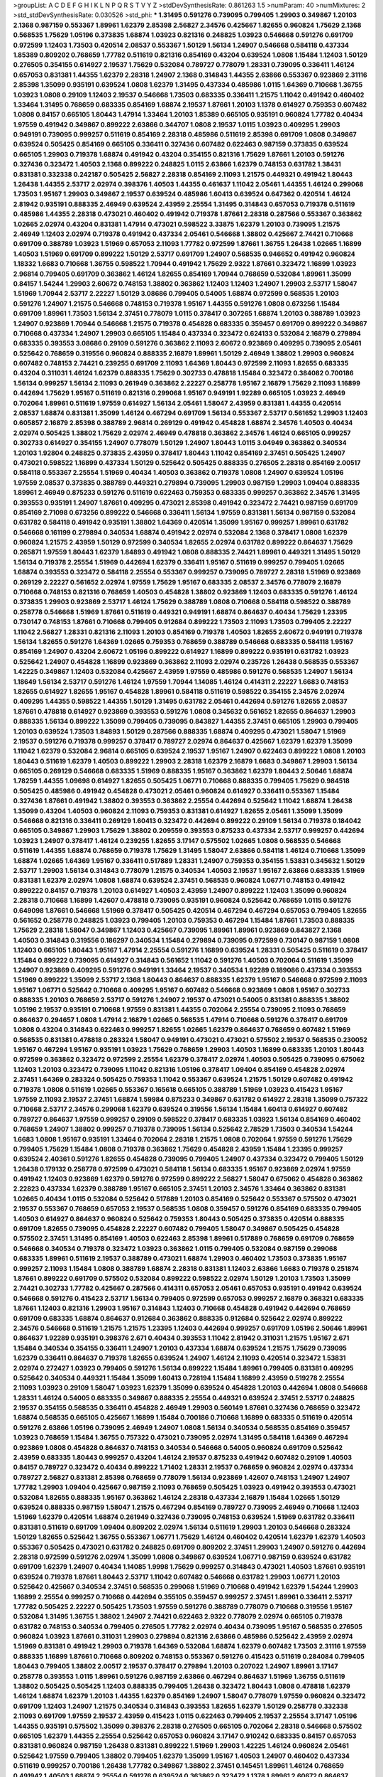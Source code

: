 >groupList:
A C D E F G H I K L
N P Q R S T V Y Z 
>stdDevSynthesisRate:
0.861263 1.5 
>numParam:
40
>numMixtures:
2
>std_stdDevSynthesisRate:
0.030526
>std_phi:
***
1.31495 0.591276 0.739095 0.799405 1.29903 0.349867 1.20103 2.1368 0.987159 0.553367
1.89961 1.62379 2.85398 2.56827 2.34576 0.425667 1.82655 0.960824 1.75629 2.1368
0.568535 1.75629 1.05196 0.373835 1.68874 1.03923 0.821316 0.248825 1.03923 0.546668
0.591276 0.691709 0.972599 1.12403 1.73503 0.420514 2.08537 0.553367 1.50129 1.56134
1.24907 0.546668 0.584118 0.437334 1.85389 0.809202 0.768659 1.77782 0.511619 0.821316
0.854169 0.43204 0.639524 1.0808 1.15484 1.12403 1.50129 0.276505 0.354155 0.614927
2.19537 1.75629 0.532084 0.789727 0.778079 1.28331 0.739095 0.336411 1.46124 0.657053
0.831381 1.44355 1.62379 2.28318 1.24907 2.1368 0.314843 1.44355 2.63866 0.553367
0.923869 2.31116 2.85398 1.35099 0.935191 0.639524 1.0808 1.62379 1.31495 0.437334
0.485986 1.0115 1.64369 0.710668 1.36755 1.03923 1.0808 0.29109 1.12403 2.19537
0.546668 1.73503 0.683335 0.336411 1.21575 1.11042 0.491942 0.460402 1.33464 1.31495
0.768659 0.683335 0.854169 1.68874 2.19537 1.87661 1.20103 1.1378 0.614927 0.759353
0.607482 1.0808 0.84157 0.665105 1.80443 1.47914 1.33464 1.20103 1.85389 0.665105
0.935191 0.960824 1.77782 0.40434 1.97559 0.491942 0.349867 0.899222 2.63866 0.344707
1.0808 2.19537 1.0115 1.03923 0.409295 1.29903 0.949191 0.739095 0.999257 0.511619
0.854169 2.28318 0.485986 0.511619 2.85398 0.691709 1.0808 0.349867 0.639524 0.505425
0.854169 0.665105 0.336411 0.327436 0.607482 0.622463 0.987159 0.373835 0.639524 0.665105
1.29903 0.719378 1.68874 0.491942 0.43204 0.354155 0.821316 1.75629 1.87661 1.20103
0.591276 0.327436 0.323472 1.40503 2.1368 0.899222 0.248825 1.0115 2.63866 1.62379
0.748153 0.631782 1.38431 0.831381 0.332338 0.242187 0.505425 2.56827 2.28318 0.854169
2.11093 1.21575 0.449321 0.491942 1.80443 1.26438 1.44355 2.53717 2.02974 0.398376
1.40503 1.44355 0.461637 1.11042 2.05461 1.44355 1.46124 0.299068 1.73503 1.95167
1.29903 0.349867 2.19537 0.639524 0.485986 1.60413 0.639524 0.647362 0.420514 1.46124
2.81942 0.935191 0.888335 2.46949 0.639524 2.43959 2.25554 1.31495 0.314843 0.657053
0.719378 0.511619 0.485986 1.44355 2.28318 0.473021 0.460402 0.491942 0.719378 1.87661
2.28318 0.287566 0.553367 0.363862 1.02665 2.02974 0.43204 0.831381 1.47914 0.473021
0.598522 3.33875 1.62379 1.20103 0.739095 1.21575 2.46949 1.12403 2.02974 0.719378
0.491942 0.437334 2.05461 0.546668 1.38802 0.425667 2.74421 0.710668 0.691709 0.388789
1.03923 1.51969 0.657053 2.11093 1.77782 0.972599 1.87661 1.36755 1.26438 1.02665
1.16899 1.40503 1.51969 0.691709 0.899222 1.50129 2.53717 0.691709 1.24907 0.568535
0.946652 0.491942 0.960824 1.18332 1.6683 0.710668 1.36755 0.598522 1.70944 0.491942
1.75629 2.9322 1.87661 0.323472 1.16899 1.03923 2.96814 0.799405 0.691709 0.363862
1.46124 1.82655 0.854169 1.70944 0.768659 0.532084 1.89961 1.35099 0.84157 1.54244
1.29903 2.60672 0.748153 1.38802 0.363862 1.12403 1.12403 1.24907 1.29903 2.53717
1.58047 1.51969 1.70944 2.53717 2.22227 1.50129 3.08686 0.799405 0.54005 1.68874
0.972599 0.568535 1.20103 0.591276 1.24907 1.21575 0.546668 0.748153 0.719378 1.95167
1.44355 0.591276 1.0808 0.673256 1.15484 0.691709 1.89961 1.73503 1.56134 2.37451
0.778079 1.0115 0.378417 0.307265 1.68874 1.20103 0.388789 1.03923 1.24907 0.923869
1.70944 0.546668 1.21575 0.719378 0.454828 0.683335 0.359457 0.691709 0.899222 0.349867
0.710668 0.437334 1.24907 1.29903 0.665105 1.15484 0.437334 0.323472 0.624133 0.532084
2.16879 0.279894 0.683335 0.393553 3.08686 0.29109 0.591276 0.363862 2.11093 2.60672
0.923869 0.409295 0.739095 2.05461 0.525642 0.768659 0.319556 0.960824 0.888335 2.16879
1.89961 1.50129 2.46949 1.38802 1.29903 0.960824 0.607482 0.748153 2.74421 0.239255
0.691709 2.11093 1.64369 1.80443 0.972599 2.11093 1.82655 0.683335 0.43204 0.311031
1.46124 1.62379 0.888335 1.75629 0.302733 0.478818 1.15484 0.323472 0.384082 0.700186
1.56134 0.999257 1.56134 2.11093 0.261949 0.363862 2.22227 0.258778 1.95167 2.16879
1.75629 2.11093 1.16899 0.442694 1.75629 1.95167 0.511619 0.821316 0.299068 1.95167
0.949191 1.92289 0.665105 1.03923 2.46949 0.702064 1.89961 0.511619 1.97559 0.614927
1.56134 2.05461 1.58047 2.43959 0.831381 1.44355 0.420514 2.08537 1.68874 0.831381
1.35099 1.46124 0.467294 0.691709 1.56134 0.553367 2.53717 0.561652 1.29903 1.12403
0.605857 2.16879 2.85398 0.388789 2.96814 0.269129 0.491942 0.454828 1.68874 2.34576
1.40503 0.40434 2.02974 0.505425 1.38802 1.75629 2.02974 2.46949 0.478818 0.363862
2.34576 1.46124 0.665105 0.999257 0.302733 0.614927 0.354155 1.24907 0.778079 1.50129
1.24907 1.80443 1.0115 3.04949 0.363862 0.340534 1.20103 1.92804 0.248825 0.373835
2.43959 0.378417 1.80443 1.11042 0.854169 2.37451 0.505425 1.24907 0.473021 0.598522
1.16899 0.437334 1.50129 0.525642 0.505425 0.888335 0.276505 2.28318 0.854169 2.00517
0.584118 0.553367 2.25554 1.51969 0.40434 1.40503 0.363862 0.719378 1.0808 1.24907
0.639524 1.05196 1.97559 2.08537 0.373835 0.388789 0.449321 0.279894 0.739095 1.29903
0.987159 1.29903 1.09404 0.888335 1.89961 2.46949 0.875233 0.591276 0.511619 0.622463
0.759353 0.683335 0.999257 0.363862 2.34576 1.31495 0.393553 0.935191 1.24907 1.87661
0.409295 0.473021 2.85398 0.491942 0.323472 2.74421 0.987159 0.691709 0.854169 2.71098
0.673256 0.899222 0.546668 0.336411 1.56134 1.97559 0.831381 1.56134 0.987159 0.532084
0.631782 0.584118 0.491942 0.935191 1.38802 1.64369 0.420514 1.35099 1.95167 0.999257
1.89961 0.631782 0.546668 0.161199 0.279894 0.340534 1.68874 0.491942 2.02974 0.532084
2.1368 0.378417 1.0808 1.62379 0.960824 1.21575 2.43959 1.50129 0.972599 0.340534
1.82655 2.02974 0.631782 0.899222 0.864637 1.75629 0.265871 1.97559 1.80443 1.62379
1.84893 0.491942 1.0808 0.888335 2.74421 1.89961 0.449321 1.31495 1.50129 1.56134
0.719378 2.25554 1.51969 0.442694 1.62379 0.336411 1.95167 0.511619 0.999257 0.799405
1.02665 1.68874 0.393553 0.323472 0.584118 2.25554 0.553367 0.999257 0.739095 0.789727
2.28318 1.51969 0.923869 0.269129 2.22227 0.561652 2.02974 1.97559 1.75629 1.95167
0.683335 2.08537 2.34576 0.778079 2.16879 0.710668 0.748153 0.821316 0.768659 1.40503
0.454828 1.38802 0.923869 1.12403 0.683335 0.591276 1.46124 0.373835 1.29903 0.923869
2.53717 1.46124 1.75629 0.388789 1.0808 0.710668 0.584118 0.598522 0.388789 0.258778
0.546668 1.51969 1.87661 0.511619 0.449321 0.949191 1.68874 0.864637 0.40434 1.75629
1.23395 0.730147 0.748153 1.87661 0.710668 0.799405 0.912684 0.899222 1.73503 2.11093
1.73503 0.799405 2.22227 1.11042 2.56827 1.28331 0.821316 2.11093 1.20103 0.854169
0.719378 1.40503 1.82655 2.60672 0.949191 0.719378 1.56134 1.82655 0.591276 1.64369
1.02665 0.759353 0.768659 0.388789 0.546668 0.683335 0.584118 1.95167 0.854169 1.24907
0.43204 2.60672 1.05196 0.899222 0.614927 1.16899 0.899222 0.935191 0.631782 1.03923
0.525642 1.24907 0.454828 1.16899 0.923869 0.363862 2.11093 2.02974 0.235726 1.26438
0.568535 0.553367 1.42225 0.349867 1.12403 0.532084 0.425667 2.43959 1.97559 0.485986
0.591276 0.568535 1.24907 1.56134 1.18649 1.56134 2.53717 0.591276 1.46124 1.97559
1.70944 1.14085 1.46124 0.414311 2.22227 1.6683 0.748153 1.82655 0.614927 1.82655
1.95167 0.454828 1.89961 0.584118 0.511619 0.598522 0.354155 2.34576 2.02974 0.409295
1.44355 0.598522 1.44355 1.50129 1.31495 0.631782 2.05461 0.442694 0.591276 1.82655
2.08537 1.87661 0.478818 0.614927 0.923869 0.393553 0.591276 1.0808 0.345632 0.561652
1.82655 0.864637 1.29903 0.888335 1.56134 0.899222 1.35099 0.799405 0.739095 0.843827
1.44355 2.37451 0.665105 1.29903 0.799405 1.20103 0.639524 1.73503 1.84893 1.50129
0.287566 0.888335 1.68874 0.409295 0.473021 1.58047 1.51969 2.19537 0.591276 0.719378
0.999257 0.378417 0.789727 2.02974 0.864637 0.425667 1.62379 1.62379 1.35099 1.11042
1.62379 0.532084 2.96814 0.665105 0.639524 2.19537 1.95167 1.24907 0.622463 0.899222
1.0808 1.20103 1.80443 0.511619 1.62379 1.40503 0.899222 1.29903 2.28318 1.62379
2.16879 1.6683 0.349867 1.29903 1.56134 0.665105 0.269129 0.546668 0.683335 1.51969
0.888335 1.95167 0.363862 1.62379 1.80443 2.50646 1.68874 1.78259 1.44355 1.09698
0.614927 1.82655 0.505425 1.06771 0.710668 0.888335 0.799405 1.75629 0.984518 0.505425
0.485986 0.491942 0.454828 0.473021 2.05461 0.960824 0.614927 0.336411 0.553367 1.15484
0.327436 1.87661 0.491942 1.38802 0.393553 0.363862 2.25554 0.442694 0.525642 1.11042
1.68874 1.26438 1.35099 0.43204 1.40503 0.960824 2.11093 0.759353 0.831381 0.614927
1.82655 2.05461 1.35099 1.35099 0.546668 0.821316 0.336411 0.269129 1.60413 0.323472
0.442694 0.899222 0.29109 1.56134 0.719378 0.184042 0.665105 0.349867 1.29903 1.75629
1.38802 0.209559 0.393553 0.875233 0.437334 2.53717 0.999257 0.442694 1.03923 1.24907
0.378417 1.46124 0.239255 1.82655 3.17147 0.575502 1.02665 1.0808 0.568535 0.546668
0.511619 1.44355 1.68874 0.768659 0.719378 1.75629 1.31495 1.58047 2.63866 0.584118
1.46124 0.710668 1.35099 1.68874 1.02665 1.64369 1.95167 0.336411 0.517889 1.28331
1.24907 0.759353 0.354155 1.53831 0.345632 1.50129 2.53717 1.29903 1.56134 0.314843
0.778079 1.21575 0.340534 1.40503 2.19537 1.95167 2.63866 0.683335 1.51969 0.831381
1.62379 2.02974 1.0808 1.68874 0.639524 2.37451 0.568535 0.960824 1.06771 0.748153
0.491942 0.899222 0.84157 0.719378 1.20103 0.614927 1.40503 2.43959 1.24907 0.899222
1.12403 1.35099 0.960824 2.28318 0.710668 1.16899 1.42607 0.478818 0.739095 0.935191
0.960824 0.525642 0.768659 1.0115 0.591276 0.649098 1.87661 0.546668 1.51969 0.378417
0.505425 0.420514 0.467294 0.467294 0.657053 0.799405 1.82655 0.561652 0.258778 0.248825
1.03923 0.799405 1.20103 0.759353 0.467294 1.15484 1.87661 1.73503 0.888335 1.75629
2.28318 1.58047 0.349867 1.12403 0.425667 0.739095 1.89961 1.89961 0.923869 0.843827
2.1368 1.40503 0.314843 0.319556 0.186297 0.340534 1.15484 0.279894 0.739095 0.972599
0.730147 0.987159 1.0808 1.12403 0.665105 1.80443 1.95167 1.47914 2.25554 0.591276
1.16899 0.639524 1.28331 0.505425 0.511619 0.378417 1.15484 0.899222 0.739095 0.614927
0.314843 0.561652 1.11042 0.591276 1.40503 0.702064 0.511619 1.35099 1.24907 0.923869
0.409295 0.591276 0.949191 1.33464 2.19537 0.340534 1.92289 0.189086 0.437334 0.393553
1.51969 0.899222 1.35099 2.53717 2.1368 1.80443 0.864637 0.888335 1.62379 1.95167
0.546668 0.972599 2.11093 1.95167 1.06771 0.525642 0.710668 0.409295 1.95167 0.607482
0.546668 0.923869 1.0808 1.95167 0.302733 0.888335 1.20103 0.768659 2.53717 0.591276
1.24907 2.19537 0.473021 0.54005 0.831381 0.888335 1.38802 1.05196 2.19537 0.935191
0.710668 1.97559 0.831381 1.44355 0.702064 2.25554 0.739095 2.11093 0.768659 0.864637
0.294657 1.0808 1.47914 2.16879 1.02665 0.568535 1.47914 0.710668 0.591276 0.378417
0.691709 1.0808 0.43204 0.314843 0.622463 0.999257 1.82655 1.02665 1.62379 0.864637
0.768659 0.607482 1.51969 0.568535 0.831381 0.478818 0.283324 1.58047 0.949191 0.473021
0.473021 0.575502 2.19537 0.568535 0.230052 1.95167 0.467294 1.95167 0.935191 1.03923
1.75629 0.768659 1.29903 1.40503 1.16899 0.683335 1.20103 1.80443 0.972599 0.363862
0.323472 0.972599 2.25554 1.62379 0.378417 2.02974 1.40503 0.505425 0.739095 0.675062
1.12403 1.20103 0.323472 0.739095 1.11042 0.821316 1.05196 0.378417 1.09404 0.854169
0.454828 2.02974 2.37451 1.64369 0.283324 0.505425 0.759353 1.11042 0.553367 0.639524
1.21575 1.50129 0.607482 0.491942 0.719378 1.0808 0.511619 1.02665 0.553367 0.165618
0.665105 0.388789 1.51969 1.03923 0.415423 1.95167 1.97559 2.11093 2.19537 2.37451
1.68874 1.59984 0.875233 0.349867 0.631782 0.614927 2.28318 1.35099 0.757322 0.710668
2.53717 2.34576 0.299068 1.62379 0.639524 0.319556 1.56134 1.15484 1.60413 0.614927
0.607482 0.789727 0.864637 1.97559 0.999257 0.29109 0.598522 0.378417 0.683335 1.03923
1.56134 0.854169 0.460402 0.768659 1.24907 1.38802 0.999257 0.719378 0.739095 1.56134
0.525642 2.78529 1.73503 0.340534 1.54244 1.6683 1.0808 1.95167 0.935191 1.33464
0.702064 2.28318 1.21575 1.0808 0.702064 1.97559 0.591276 1.75629 0.799405 1.75629
1.15484 1.0808 0.719378 0.363862 1.75629 0.454828 2.43959 1.15484 1.23395 0.999257
0.639524 2.40361 0.591276 1.82655 0.454828 0.739095 0.799405 1.24907 0.437334 0.323472
0.799405 1.50129 1.26438 0.179132 0.258778 0.972599 0.473021 0.584118 1.56134 0.683335
1.95167 0.923869 2.02974 1.97559 0.491942 1.12403 0.923869 1.62379 0.591276 0.972599
0.899222 2.56827 1.58047 0.675062 0.454828 0.363862 2.22823 0.437334 1.62379 0.388789
1.95167 0.665105 2.37451 1.20103 2.34576 1.33464 0.363862 0.831381 1.02665 0.40434
1.0115 0.532084 0.525642 0.517889 1.20103 0.854169 0.525642 0.553367 0.575502 0.473021
2.19537 0.553367 0.768659 0.657053 2.19537 0.568535 1.0808 0.359457 0.591276 0.854169
0.683335 0.799405 1.40503 0.614927 0.864637 0.960824 0.525642 0.759353 1.80443 0.505425
0.373835 0.420514 0.888335 0.691709 1.82655 0.739095 0.454828 2.22227 0.607482 0.799405
1.58047 0.349867 0.505425 0.454828 0.575502 2.37451 1.31495 0.854169 1.40503 0.622463
2.85398 1.89961 0.517889 0.768659 0.691709 0.768659 0.546668 0.340534 0.719378 0.323472
1.03923 0.363862 1.0115 0.799405 0.532084 0.987159 0.299068 0.683335 1.89961 0.511619
2.19537 0.388789 0.473021 1.68874 1.29903 0.460402 1.73503 0.373835 1.95167 0.999257
2.11093 1.15484 1.0808 0.388789 1.68874 2.28318 0.831381 1.12403 2.63866 1.6683
0.719378 0.251874 1.87661 0.899222 0.691709 0.575502 0.532084 0.899222 0.598522 2.02974
1.50129 1.20103 1.73503 1.35099 2.74421 0.302733 1.77782 0.425667 0.287566 0.414311
0.657053 2.05461 0.657053 0.935191 0.491942 0.639524 0.546668 0.591276 0.415423 2.53717
1.56134 0.799405 0.972599 0.657053 0.999257 2.16879 0.368321 0.683335 1.87661 1.12403
0.821316 1.29903 1.95167 0.314843 1.12403 0.710668 0.454828 0.491942 0.442694 0.768659
0.691709 0.683335 1.68874 0.864637 0.912684 0.363862 0.888335 0.912684 0.525642 2.02974
0.899222 2.34576 0.546668 0.511619 1.21575 1.21575 1.23395 1.12403 0.442694 0.999257
0.691709 1.05196 2.50646 1.89961 0.864637 1.92289 0.935191 0.398376 2.671 0.40434
0.393553 1.11042 2.81942 0.311031 1.21575 1.95167 2.671 1.15484 0.340534 0.354155
0.336411 1.24907 1.20103 0.437334 1.68874 0.639524 1.21575 1.75629 0.739095 1.62379
0.336411 0.864637 0.719378 1.82655 0.639524 1.24907 1.46124 2.11093 0.420514 0.323472
1.53831 2.02974 0.272427 1.03923 0.799405 0.591276 1.56134 0.899222 1.15484 1.89961
0.799405 0.831381 0.409295 0.525642 0.340534 0.449321 1.15484 1.35099 1.60413 0.728194
1.15484 1.16899 2.43959 0.519278 2.25554 2.11093 1.03923 0.29109 1.58047 1.03923
1.62379 1.35099 0.639524 0.454828 1.20103 0.442694 1.0808 0.546668 1.28331 1.46124
0.54005 0.683335 0.349867 0.888335 2.25554 0.449321 0.639524 2.37451 2.53717 0.248825
2.19537 0.354155 0.568535 0.336411 0.454828 2.46949 1.29903 0.560149 1.87661 0.327436
0.768659 0.323472 1.68874 0.568535 0.665105 0.425667 1.16899 1.15484 0.700186 0.710668
1.16899 0.683335 0.511619 0.420514 0.591276 2.63866 1.05196 0.739095 2.46949 1.24907
1.0808 1.56134 0.340534 0.568535 0.854169 0.359457 1.03923 0.768659 1.15484 1.36755
0.757322 0.473021 0.739095 2.02974 1.31495 0.584118 1.64369 0.467294 0.923869 1.0808
0.454828 0.864637 0.748153 0.340534 0.546668 0.54005 0.960824 0.691709 0.525642 2.43959
0.683335 1.80443 0.999257 0.43204 1.46124 2.19537 0.875233 0.491942 0.607482 0.29109
1.40503 0.84157 0.789727 0.323472 0.40434 0.899222 1.71402 1.28331 2.19537 0.768659
0.960824 2.02974 0.437334 0.789727 2.56827 0.831381 2.85398 0.768659 0.778079 1.56134
0.923869 1.42607 0.748153 1.24907 1.24907 1.77782 1.29903 1.09404 0.425667 0.987159
2.11093 0.768659 0.505425 1.03923 0.491942 0.393553 0.473021 0.532084 1.82655 0.888335
1.95167 0.363862 1.46124 2.28318 0.437334 2.16879 1.15484 1.02665 1.50129 0.639524
0.888335 0.987159 1.58047 1.21575 0.467294 0.854169 0.789727 0.739095 2.46949 0.710668
1.12403 1.51969 1.62379 0.420514 1.68874 0.261949 0.327436 0.739095 0.748153 0.639524
1.51969 0.631782 0.336411 0.831381 0.511619 0.691709 1.09404 0.809202 2.02974 1.56134
0.511619 1.29903 1.20103 0.546668 0.283324 1.50129 1.82655 0.525642 1.36755 0.553367
1.06771 1.75629 1.46124 0.460402 0.420514 1.62379 1.62379 1.40503 0.553367 0.505425
0.473021 0.631782 0.248825 0.691709 0.809202 2.37451 1.29903 1.24907 0.591276 0.442694
2.28318 0.972599 0.591276 2.02974 1.35099 1.0808 0.349867 0.639524 1.06771 0.987159
0.639524 0.631782 0.691709 1.62379 1.24907 0.40434 1.14085 1.9998 1.75629 0.999257
0.314843 0.473021 1.40503 1.87661 0.935191 0.639524 0.719378 1.87661 1.80443 2.53717
1.11042 0.607482 0.546668 0.631782 1.29903 1.06771 1.20103 0.525642 0.425667 0.340534
2.37451 0.568535 0.299068 1.51969 0.710668 0.491942 1.62379 1.54244 1.29903 1.16899
2.25554 0.999257 0.710668 0.442694 0.355105 0.359457 0.999257 2.37451 1.89961 0.336411
2.53717 1.77782 0.505425 2.22227 0.505425 1.73503 1.97559 0.591276 0.388789 0.778079
0.710668 0.319556 1.95167 0.532084 1.31495 1.36755 1.38802 1.24907 2.74421 0.622463
2.9322 0.778079 2.02974 0.665105 0.719378 0.631782 0.748153 0.340534 0.799405 0.276505
1.77782 2.02974 0.40434 0.739095 1.95167 0.568535 0.276505 0.960824 1.03923 1.87661
0.311031 1.29903 0.279894 0.821316 2.63866 0.485986 0.525642 2.43959 2.02974 1.51969
0.831381 0.491942 1.29903 0.719378 1.64369 0.532084 1.68874 1.62379 0.607482 1.73503
2.31116 1.97559 0.888335 1.16899 1.87661 0.710668 0.809202 0.748153 0.553367 0.591276
0.415423 0.511619 0.284084 0.799405 1.80443 0.799405 1.38802 2.00517 2.19537 0.378417
0.279894 1.20103 0.207022 1.24907 1.89961 3.17147 0.258778 0.393553 1.0115 1.89961
0.591276 0.987159 2.63866 0.467294 0.864637 1.51969 1.36755 0.511619 1.38802 0.505425
0.505425 1.12403 0.888335 0.799405 1.26438 0.323472 1.80443 1.0808 0.478818 1.62379
1.46124 1.68874 1.62379 1.20103 1.44355 1.62379 0.854169 1.24907 1.58047 0.778079
1.97559 0.960824 0.323472 0.691709 1.12403 1.24907 1.21575 0.340534 0.314843 0.393553
1.82655 1.62379 1.50129 0.258778 0.332338 2.11093 0.691709 1.97559 2.19537 2.43959
0.415423 1.0115 0.622463 0.799405 2.19537 2.25554 3.17147 1.05196 1.44355 0.935191
0.575502 1.35099 0.398376 2.28318 0.276505 0.665105 0.702064 2.28318 0.546668 0.575502
0.665105 1.62379 1.44355 2.25554 0.525642 0.657053 0.960824 3.17147 0.910242 0.683335
0.84157 0.657053 0.831381 0.960824 0.987159 1.26438 0.831381 0.899222 1.51969 1.29903
1.42225 1.46124 0.960824 2.05461 0.525642 1.97559 0.799405 1.38802 0.799405 1.62379
1.35099 1.95167 1.40503 1.24907 0.460402 0.437334 0.511619 0.999257 0.700186 1.26438
1.77782 0.349867 1.38802 2.37451 0.145451 1.89961 1.46124 0.768659 0.491942 1.40503
1.68874 2.25554 0.591276 0.639524 0.363862 0.323472 1.1378 1.89961 2.60672 0.864637
0.546668 0.420514 1.44355 1.31495 1.56134 0.789727 0.511619 0.511619 0.987159 1.36755
0.340534 0.467294 1.24907 1.82655 0.768659 1.20103 1.40503 1.58047 0.546668 1.75629
1.12403 1.09404 1.84893 2.11093 1.24907 0.739095 0.730147 2.96814 2.53717 0.420514
0.546668 1.46124 1.75629 2.81942 0.748153 1.78259 0.269129 0.363862 0.614927 1.56134
2.11093 0.279894 0.960824 1.56134 1.06771 1.89961 0.614927 2.02974 0.327436 0.248825
0.739095 1.82655 0.478818 0.691709 0.568535 1.46124 0.799405 1.47914 0.987159 1.62379
1.68874 0.639524 0.511619 0.710668 1.42607 0.923869 0.415423 0.302733 0.276505 0.854169
0.258778 1.29903 1.62379 0.960824 1.29903 0.449321 0.748153 0.454828 1.51969 1.6683
0.960824 1.12403 0.491942 1.95167 0.442694 1.87661 1.62379 1.40503 0.639524 1.11042
0.221204 1.56134 0.691709 0.960824 0.491942 0.607482 0.789727 1.95167 1.85389 0.546668
0.336411 1.58047 0.40434 0.553367 0.598522 1.82655 0.935191 1.35099 0.473021 1.12403
0.665105 1.40503 1.0808 1.11042 2.02974 1.40503 1.95167 0.899222 1.03923 0.349867
2.11093 0.491942 0.710668 0.710668 1.16899 1.87661 0.568535 0.675062 0.657053 0.923869
0.409295 1.03923 0.393553 0.331449 1.44355 1.44355 1.40503 1.46124 1.03923 0.831381
2.28318 0.186297 2.46949 1.33464 0.789727 0.768659 0.710668 0.40434 0.768659 1.0115
1.87661 1.75629 0.437334 0.511619 0.553367 0.778079 0.639524 0.683335 0.639524 0.239255
2.53717 2.16879 1.02665 0.831381 0.665105 0.821316 0.378417 1.56134 1.03923 0.691709
0.125856 1.95167 2.9322 1.77782 0.923869 1.40503 2.11093 0.657053 2.34576 0.378417
0.437334 2.02974 1.0808 0.799405 0.949191 0.473021 1.92289 0.739095 0.568535 1.38802
0.327436 0.739095 0.525642 0.639524 0.437334 0.29109 1.16899 0.899222 0.251874 1.46124
0.287566 0.888335 0.960824 1.11042 0.511619 0.899222 2.08537 0.691709 1.35099 1.03923
0.454828 0.511619 0.639524 0.739095 0.935191 0.491942 2.28318 1.03923 1.24907 0.631782
1.62379 0.799405 0.491942 0.340534 0.415423 1.33464 0.349867 1.03923 1.20103 0.639524
1.73503 0.546668 1.62379 0.373835 0.43204 0.899222 0.739095 1.02665 0.607482 0.888335
1.62379 0.525642 0.949191 1.12403 1.36755 0.40434 1.62379 0.748153 1.68874 0.935191
1.35099 0.739095 0.960824 0.299068 2.53717 1.46124 0.622463 0.532084 1.12403 1.03923
0.437334 0.393553 0.935191 2.56827 1.20103 1.11042 1.29903 0.420514 1.82655 1.33464
1.12403 1.58047 1.06771 1.62379 1.12403 0.485986 1.0808 0.279894 1.28331 0.584118
2.11093 0.473021 0.710668 1.40503 1.56134 1.68874 0.345632 1.35099 1.02665 0.420514
0.553367 2.02974 1.75629 1.58047 0.799405 1.50129 1.06771 1.15484 0.999257 1.16899
0.591276 1.73503 0.568535 1.62379 0.923869 1.68874 0.923869 0.511619 0.546668 0.899222
1.80443 1.95167 0.437334 0.710668 1.40503 0.665105 1.44355 2.02974 0.388789 1.31495
0.568535 1.95167 1.82655 0.673256 0.657053 0.739095 0.639524 0.639524 1.35099 0.799405
0.710668 0.665105 1.82655 0.378417 2.08537 1.75629 0.437334 0.665105 1.35099 0.691709
1.20103 1.89961 0.485986 1.35099 0.923869 2.11093 1.85389 0.768659 1.16899 0.239255
0.591276 0.473021 0.789727 0.923869 0.831381 1.77782 0.437334 0.575502 0.454828 1.35099
0.239255 0.575502 2.25554 0.710668 2.02974 1.70944 1.87661 0.831381 0.525642 0.639524
0.546668 0.363862 2.9322 2.08537 0.409295 1.0808 0.614927 0.575502 1.56134 1.18649
1.56134 1.02665 2.11093 0.517889 1.11042 1.64369 2.02974 0.739095 0.568535 2.08537
0.888335 2.02974 1.44355 0.363862 0.799405 0.54005 0.561652 0.409295 1.40503 2.02974
0.584118 0.710668 0.511619 1.62379 0.473021 1.18649 0.546668 0.575502 0.935191 1.31495
1.75629 1.51969 0.614927 0.311031 1.77782 0.19906 0.614927 1.24907 0.373835 0.437334
1.29903 0.710668 0.899222 0.442694 1.82655 1.20103 0.607482 1.75629 0.505425 0.691709
1.35099 1.95167 0.591276 1.75629 0.420514 1.6683 2.11093 0.821316 1.70944 1.0808
0.561652 0.378417 0.302733 1.51969 2.77784 1.35099 0.768659 0.691709 2.11093 0.683335
0.393553 2.02974 0.999257 0.460402 1.56134 0.409295 0.511619 0.702064 0.393553 0.525642
0.683335 0.373835 1.97559 0.864637 0.799405 1.0808 0.575502 0.388789 1.0808 0.831381
1.28331 0.437334 2.41006 1.97559 0.719378 1.28331 1.31495 0.665105 2.74421 0.525642
1.24907 1.60413 1.62379 1.12403 0.591276 2.53717 1.20103 1.92804 0.359457 0.614927
2.85398 0.525642 1.03923 0.517889 0.449321 2.16879 0.525642 1.89961 1.31495 1.11042
0.639524 0.935191 1.20103 0.84157 2.37451 0.478818 1.20103 1.62379 2.08537 1.29903
1.09698 0.854169 1.06771 0.739095 2.22227 0.546668 0.923869 0.710668 2.53717 1.15484
0.568535 2.02974 1.73503 2.37451 0.336411 1.15484 0.639524 0.378417 1.29903 0.591276
1.62379 1.24907 1.75629 1.68874 0.591276 0.327436 0.598522 1.46124 0.491942 0.999257
2.28318 1.82655 1.40503 0.40434 0.499306 1.29903 1.16899 1.50129 2.11093 2.11093
0.584118 2.56827 0.854169 0.639524 0.864637 1.0808 1.44355 1.97559 0.831381 0.831381
1.44355 1.03923 1.06771 0.888335 0.768659 2.56827 1.35099 0.831381 0.843827 1.16899
2.05461 0.505425 0.442694 1.80443 0.821316 0.318701 0.710668 0.710668 2.11093 1.97559
0.614927 0.700186 0.40434 1.40503 0.349867 0.864637 0.999257 0.739095 1.29903 0.251874
1.78259 0.311031 0.665105 0.683335 0.854169 0.40434 1.16899 0.639524 0.269129 2.05461
0.960824 2.1368 0.710668 0.359457 0.561652 0.269129 1.06771 1.75629 0.999257 0.584118
1.24907 1.62379 1.24907 1.51969 1.0808 1.95167 1.40503 1.16899 0.232872 0.473021
0.568535 0.363862 0.739095 0.657053 0.478818 1.40503 0.912684 0.591276 0.449321 0.768659
0.972599 0.665105 1.03923 0.657053 0.999257 0.591276 0.923869 0.864637 0.831381 0.899222
0.568535 1.68874 0.373835 1.0115 0.888335 1.11042 0.491942 0.923869 0.614927 0.532084
1.28331 0.584118 1.6683 1.02665 0.239255 2.28318 1.51969 0.437334 0.302733 1.02665
1.24907 2.60672 0.568535 1.44355 0.972599 2.85398 2.16879 0.768659 0.485986 1.58047
1.23395 2.74421 0.349867 1.15484 2.671 1.82655 1.40503 1.80443 1.35099 1.16899
1.02665 0.568535 0.598522 0.532084 2.19537 0.799405 1.11042 0.960824 1.29903 0.607482
1.15484 0.683335 2.25554 0.591276 1.16899 0.683335 1.26438 0.831381 0.665105 1.35099
2.96814 0.473021 0.831381 0.43204 0.972599 0.739095 1.29903 0.449321 0.248825 1.02665
0.864637 1.84893 0.614927 0.307265 1.60413 1.46124 1.62379 0.949191 1.95167 1.0808
1.03923 1.03923 2.34576 1.84893 0.730147 1.42225 2.02974 0.454828 0.568535 0.960824
0.437334 1.40503 0.923869 0.854169 1.97559 0.420514 0.553367 0.591276 0.454828 1.29903
0.614927 1.87661 1.42225 1.29903 0.327436 2.08537 0.269129 1.73503 0.999257 0.999257
0.710668 1.35099 0.460402 0.639524 1.35099 2.46949 0.467294 1.06771 1.0808 1.89961
1.03923 1.36755 0.899222 0.778079 1.20103 0.505425 1.51969 0.719378 1.0808 0.799405
1.03923 1.68874 1.0808 1.95167 0.831381 0.242187 0.40434 0.43204 0.864637 0.568535
0.420514 0.517889 0.40434 1.03923 1.24907 0.467294 0.584118 1.54244 0.378417 0.888335
0.691709 1.33464 0.799405 0.691709 1.24907 2.02974 0.302733 0.584118 0.499306 1.70944
0.323472 1.16899 1.40503 1.28331 0.949191 1.35099 2.02974 0.739095 1.12403 0.546668
0.665105 0.691709 0.935191 0.525642 1.24907 1.97559 0.614927 2.11093 0.923869 0.710668
0.854169 0.799405 1.64369 1.95167 0.437334 0.639524 0.336411 1.89961 0.591276 0.415423
0.575502 2.74421 0.525642 1.20103 1.24907 1.21575 0.639524 1.12403 0.719378 1.23395
2.02974 0.831381 2.19537 1.82655 1.12403 1.23395 0.935191 1.51969 0.409295 1.50129
0.359457 1.80443 1.56134 0.327436 0.485986 1.68874 1.82655 0.425667 0.40434 1.26438
0.999257 1.62379 1.46124 1.73503 0.269129 0.485986 1.44355 0.327436 1.58047 0.910242
1.12403 1.75629 1.62379 1.20103 1.33464 2.11093 1.35099 1.38802 0.854169 2.71098
0.614927 1.87661 1.82655 1.51969 0.999257 2.16879 1.95167 0.639524 0.730147 2.59974
0.999257 0.442694 0.710668 0.553367 0.614927 0.454828 0.972599 0.854169 1.0808 0.631782
0.821316 1.35099 1.06771 2.46949 0.999257 0.631782 2.46949 1.92289 2.05461 2.08537
1.73503 1.6683 0.614927 0.437334 0.84157 1.89961 0.768659 1.21575 0.799405 0.575502
1.11042 1.20103 0.425667 0.212696 0.768659 1.15484 0.864637 0.719378 0.719378 0.799405
2.43959 0.354155 1.50129 1.40503 1.0808 1.80443 1.02665 0.287566 1.31495 0.40434
0.454828 0.318701 0.302733 0.546668 0.719378 0.223915 1.50129 0.409295 1.62379 1.12403
1.62379 1.35099 1.02665 1.40503 0.398376 2.11093 2.22227 0.960824 1.44355 0.258778
1.87661 1.87661 1.75629 0.799405 0.363862 1.35099 0.657053 0.768659 0.854169 0.302733
1.68874 1.75629 0.584118 0.505425 0.467294 1.82655 1.14085 1.16899 1.29903 1.95167
1.33464 0.768659 0.614927 0.442694 1.80443 1.80443 0.789727 2.28318 0.532084 0.631782
0.631782 2.00517 0.614927 0.425667 1.23395 0.525642 1.21575 1.35099 0.923869 1.26438
0.683335 1.87661 1.75629 1.11042 1.46124 0.323472 0.864637 0.935191 1.47914 0.236358
2.43959 0.485986 1.03923 1.06771 2.37451 0.460402 0.591276 1.35099 1.40503 0.949191
1.26438 0.739095 0.999257 0.473021 0.864637 1.73503 0.378417 1.05196 0.553367 0.987159
0.248825 0.875233 0.598522 1.6683 0.972599 1.50129 0.349867 1.68874 0.888335 0.999257
0.553367 0.272427 0.748153 1.58047 0.799405 2.74421 1.80443 1.15484 0.561652 0.730147
0.864637 1.46124 0.454828 0.739095 1.40503 1.82655 0.691709 0.491942 1.12403 0.568535
0.230052 2.43959 2.08537 1.29903 1.64369 0.279894 1.87661 0.799405 0.864637 2.1368
1.82655 2.37451 0.269129 1.03923 0.799405 0.614927 2.37451 0.665105 1.73503 0.710668
0.821316 0.499306 1.29903 0.332338 0.768659 0.960824 0.665105 0.497971 0.40434 1.53831
0.831381 2.00517 1.28331 1.53831 0.598522 1.44355 0.710668 1.09404 1.03923 0.809202
1.40503 0.657053 1.0115 1.23395 2.02974 1.77782 1.29903 0.960824 1.46124 0.789727
1.75629 2.37451 1.62379 0.454828 1.64369 0.899222 1.12403 0.349867 0.378417 1.75629
2.11093 2.02974 1.36755 0.591276 0.799405 1.87661 0.899222 1.87661 1.20103 1.18649
1.82655 0.691709 2.1368 1.26438 0.319556 0.614927 0.442694 0.230052 0.799405 1.44355
0.935191 1.68874 0.631782 1.50129 0.960824 1.51969 1.56134 0.340534 0.854169 0.639524
1.29903 0.393553 0.568535 0.888335 0.546668 1.44355 0.359457 1.77782 0.972599 0.491942
0.691709 0.639524 1.20103 0.511619 2.28318 0.778079 1.03923 0.683335 2.02974 1.82655
1.24907 1.35099 0.607482 0.748153 1.97559 1.11042 0.821316 0.789727 1.12403 0.657053
0.831381 0.553367 0.460402 0.598522 0.591276 0.657053 1.15484 2.43959 0.232872 1.11042
1.64369 0.673256 1.62379 2.02974 0.710668 1.73503 1.62379 1.40503 0.299068 0.84157
0.505425 1.68874 0.789727 1.46124 0.665105 0.454828 1.36755 0.40434 0.568535 0.525642
0.553367 0.258778 1.38802 1.51969 1.33464 1.50129 1.6683 1.44355 0.568535 0.739095
1.56134 0.768659 0.719378 0.201499 1.70944 1.75629 0.683335 0.349867 0.739095 0.591276
0.730147 0.584118 0.639524 1.12403 0.972599 1.6683 0.899222 0.639524 2.11093 2.37451
0.831381 1.29903 1.40503 0.437334 0.336411 1.1378 1.68874 2.28318 0.336411 0.665105
1.73503 0.279894 2.11093 2.02974 0.768659 2.63866 1.60413 1.56134 2.43959 0.491942
0.999257 0.691709 1.38802 0.614927 0.302733 0.639524 1.40503 2.50646 0.598522 0.683335
0.899222 1.95167 0.584118 1.44355 0.768659 0.497971 1.89961 1.56134 0.768659 2.02974
0.491942 0.631782 0.864637 2.16879 0.607482 1.70944 0.425667 1.62379 0.454828 1.15484
1.80443 1.03923 1.03923 0.311031 0.960824 2.43959 0.40434 0.739095 1.70944 0.349867
1.03923 1.42225 0.485986 1.0115 1.95167 1.82655 0.657053 0.505425 0.532084 0.631782
1.60413 0.789727 0.336411 0.491942 3.25839 2.63866 0.568535 0.935191 0.420514 0.607482
1.97559 1.50129 0.999257 0.575502 0.442694 1.29903 0.739095 0.314843 0.437334 1.56134
0.265871 0.923869 0.568535 1.62379 1.75629 0.999257 0.442694 2.00517 1.11042 0.665105
1.66384 1.26438 0.591276 0.258778 0.575502 1.46124 1.20103 0.854169 1.68874 0.719378
0.511619 0.864637 1.15484 0.186297 0.949191 0.960824 1.11042 1.06771 0.935191 1.26438
1.12403 1.62379 1.89961 0.972599 0.831381 0.657053 1.29903 0.327436 1.97559 0.553367
1.46124 1.6683 1.87661 2.05461 0.622463 0.999257 0.553367 0.561652 0.647362 1.21575
0.368321 0.598522 1.11042 0.437334 0.511619 1.56134 1.29903 2.16879 1.73503 1.89961
2.11093 1.66384 1.87661 0.473021 0.691709 1.02665 0.960824 2.02974 1.73503 0.40434
0.359457 2.43959 1.21575 0.473021 0.639524 0.710668 0.888335 1.89961 1.54244 2.63866
2.11093 1.87661 1.68874 0.710668 1.21901 2.56827 2.1368 0.354155 1.95167 1.33464
1.35099 0.491942 0.960824 0.553367 1.0808 0.311031 0.532084 1.29903 0.511619 2.19537
1.95167 0.409295 2.16879 0.739095 0.568535 0.657053 0.831381 1.29903 0.568535 1.24907
2.60672 1.68874 0.710668 0.768659 1.82655 0.999257 0.614927 0.665105 0.378417 1.12403
0.460402 0.568535 1.95167 0.568535 1.50129 0.363862 0.409295 1.64369 1.73503 1.0115
1.97559 0.739095 0.691709 1.75629 1.0808 0.923869 0.710668 0.864637 0.710668 0.831381
2.43959 0.454828 2.19537 0.923869 0.525642 0.505425 1.68874 1.87661 0.29109 0.454828
0.497971 0.691709 1.12403 0.505425 0.607482 0.899222 0.923869 0.420514 2.34576 1.21575
2.08537 0.799405 0.739095 0.276505 0.497971 0.591276 1.95167 1.46124 0.485986 0.327436
0.683335 1.62379 0.591276 1.31495 1.68874 2.11093 1.46124 1.36755 0.710668 1.50129
1.6683 0.323472 1.84893 2.53717 0.799405 2.28318 1.75629 0.568535 0.739095 1.15484
2.02974 0.491942 0.935191 0.261949 0.759353 0.780166 1.56134 0.207022 1.78259 1.89961
0.854169 0.591276 0.935191 0.799405 2.11093 2.56827 0.239255 1.06771 1.33464 1.80443
0.739095 1.24907 2.28318 1.20103 0.854169 2.60672 1.44355 0.511619 0.799405 1.05196
1.62379 0.425667 0.864637 2.671 0.437334 2.19537 0.657053 1.28331 0.799405 0.719378
1.16899 1.82655 1.29903 0.923869 0.759353 0.739095 0.497971 0.821316 1.15484 1.56134
0.349867 1.82655 0.454828 0.607482 0.935191 1.6683 0.683335 1.03923 0.409295 1.80443
0.739095 0.710668 0.710668 0.719378 0.854169 0.789727 0.923869 0.251874 0.84157 0.437334
2.05461 0.691709 0.730147 1.23065 1.0808 0.425667 1.26438 0.306443 0.473021 0.553367
0.485986 1.0808 1.03923 0.393553 0.242187 0.854169 1.51969 0.960824 0.778079 0.437334
0.239255 1.20103 2.00517 1.46124 0.299068 1.62379 1.02665 1.35099 2.31736 0.454828
0.323472 2.46949 1.16899 2.88895 1.29903 2.53717 0.614927 0.258778 0.639524 0.759353
1.85389 2.16879 1.80443 1.35099 2.1368 1.95167 0.607482 0.960824 1.11042 0.935191
0.505425 0.561652 1.12403 1.87661 0.393553 2.63866 1.24907 1.56134 1.35099 1.12403
0.363862 0.821316 1.40503 2.28318 2.28318 1.77782 0.568535 1.33464 1.44355 1.35099
1.02665 0.614927 2.05461 0.789727 0.505425 1.51969 1.40503 1.92804 2.05461 0.245812
0.332338 1.64369 0.269129 2.19537 1.35099 1.50129 0.799405 1.62379 1.40503 1.44355
1.50129 0.854169 0.591276 0.854169 1.20103 1.03923 1.56134 0.511619 2.53717 2.02974
1.16899 0.888335 2.53717 1.87661 0.675062 2.56827 0.215303 0.972599 0.491942 0.491942
0.639524 0.460402 0.821316 1.73503 1.87661 0.730147 0.378417 0.437334 1.24907 2.34576
0.420514 2.11093 1.12403 2.02974 2.19537 0.888335 0.363862 0.359457 1.35099 0.454828
0.972599 1.75629 2.60672 0.778079 2.46949 0.591276 0.657053 1.58047 0.442694 1.03923
1.89961 2.671 0.960824 0.420514 0.336411 2.28318 1.15484 0.478818 2.56827 0.248825
0.710668 1.64369 0.739095 2.34576 1.6683 0.710668 1.03923 1.35099 0.614927 1.11042
1.20103 0.972599 0.584118 1.11042 0.864637 1.62379 0.923869 0.960824 1.87661 0.888335
0.999257 0.276505 0.809202 1.11042 0.491942 1.35099 0.624133 1.29903 0.739095 1.29903
0.739095 1.84893 1.51969 0.232872 1.58047 1.58047 1.80443 1.95167 2.63866 1.70944
1.03923 1.38802 1.33464 0.710668 1.29903 0.683335 0.437334 2.00517 1.11042 1.0808
0.532084 1.20103 1.68874 0.591276 1.0808 0.864637 1.70944 0.899222 1.0808 1.24907
0.748153 0.821316 0.999257 0.614927 1.26438 2.50646 1.03923 0.960824 1.44355 2.77784
1.11042 1.20103 0.546668 0.631782 2.11093 1.73503 0.691709 0.327436 1.58047 1.24907
1.16899 0.193749 0.345632 0.598522 2.02974 2.96814 0.561652 0.710668 0.614927 0.739095
0.710668 1.51969 1.82655 2.28318 2.53717 0.359457 0.831381 1.09404 0.383054 0.485986
1.77782 1.95167 0.683335 0.888335 1.68874 0.935191 2.53717 1.24907 1.15484 1.51969
1.11042 0.799405 0.546668 0.283324 0.473021 1.89961 0.614927 1.70944 0.420514 0.217942
2.46949 0.525642 1.77782 0.864637 0.437334 1.58047 1.75629 0.258778 0.546668 1.11042
0.639524 0.505425 1.89961 0.768659 1.89961 0.935191 0.614927 1.73503 0.739095 0.960824
0.854169 0.999257 1.68874 1.0115 1.21575 0.999257 2.34576 0.935191 2.19537 0.437334
1.06771 0.657053 0.683335 0.614927 0.393553 1.75629 2.74421 1.03923 1.95167 0.935191
1.51969 0.673256 2.02974 0.575502 1.58047 0.719378 0.657053 2.63866 0.265871 1.15484
1.82655 0.279894 1.46124 2.05461 0.831381 1.16899 1.05196 2.28318 0.683335 1.16899
0.657053 0.864637 1.40503 1.05196 0.491942 1.24907 1.24907 0.960824 1.44355 1.62379
0.789727 1.64369 0.359457 0.702064 1.92289 0.43204 1.05196 0.29109 1.20103 1.47914
1.11042 1.75629 0.283324 0.420514 1.47914 2.19537 0.568535 0.239255 0.40434 2.11093
1.15484 0.425667 1.18649 0.614927 0.710668 0.888335 2.71098 0.923869 1.38802 0.525642
2.22227 0.546668 1.21575 2.11093 0.511619 0.888335 2.60672 2.11093 2.53717 1.35099
0.460402 1.50129 0.691709 2.43959 1.38802 1.58047 0.491942 0.614927 0.639524 0.854169
1.03923 0.972599 0.935191 0.299068 1.33464 0.255645 0.821316 0.248825 1.26438 1.75629
0.768659 0.683335 0.739095 2.85398 0.923869 1.62379 0.568535 1.29903 1.48311 0.525642
1.16899 1.26438 1.11042 1.51969 1.15484 0.287566 1.62379 0.730147 1.40503 1.75629
0.719378 0.215303 1.40503 2.19537 0.614927 0.584118 1.50129 0.269129 1.62379 0.665105
1.21575 0.799405 1.11042 0.363862 0.748153 0.999257 0.84157 0.739095 0.568535 0.665105
1.50129 1.68874 0.691709 1.20103 0.40434 1.58047 0.999257 0.311031 0.553367 1.06771
2.11093 0.525642 1.02665 0.999257 1.11042 0.972599 0.657053 1.06771 1.40503 1.03923
0.631782 1.0808 0.691709 1.68874 1.89961 2.37451 2.43959 0.532084 0.639524 0.899222
1.92289 0.409295 0.864637 0.485986 1.46124 0.485986 1.16899 0.799405 0.449321 1.16899
1.62379 1.97559 1.51969 0.553367 0.327436 1.46124 0.999257 1.75629 0.665105 2.19537
0.799405 0.546668 0.719378 1.16899 0.854169 0.442694 0.485986 1.24907 2.11093 1.62379
2.74421 0.223915 1.95167 0.768659 0.923869 1.36755 1.38802 0.614927 0.683335 1.15484
1.75629 0.864637 0.864637 1.6683 0.87758 0.809202 1.23395 1.31495 0.665105 0.598522
1.46124 0.730147 1.35099 0.314843 0.532084 0.223915 0.568535 1.11042 0.614927 0.739095
1.62379 1.56134 0.864637 2.08537 1.29903 1.82655 2.19537 0.568535 2.40361 1.89961
0.591276 0.591276 2.16879 0.302733 1.20103 1.1378 1.40503 0.497971 1.64369 1.0115
0.349867 0.888335 1.80443 0.311031 1.56134 1.33464 0.336411 0.525642 1.97559 0.40434
0.923869 0.748153 1.15484 1.51969 0.759353 0.614927 0.40434 0.454828 0.454828 1.97559
0.831381 1.62379 0.393553 1.02665 0.584118 0.399445 0.730147 0.809202 1.58047 0.409295
1.68874 0.665105 2.08537 0.923869 0.665105 0.665105 0.999257 0.730147 3.04949 0.460402
1.20103 0.575502 0.179132 1.82655 0.614927 1.87661 0.591276 1.40503 0.269129 1.26438
1.24907 2.31116 2.28318 1.44355 0.631782 0.311031 0.739095 0.340534 0.999257 0.54005
1.24907 0.899222 0.778079 2.63866 1.56134 1.92289 0.888335 0.748153 1.97559 1.40503
0.437334 1.50129 1.87661 0.864637 1.16899 0.683335 1.95167 0.789727 1.15484 0.349867
0.888335 1.38802 1.16899 0.739095 1.84893 0.710668 0.373835 0.473021 0.899222 0.854169
1.68874 1.75629 0.29109 1.12403 1.62379 1.26438 0.912684 1.35099 1.58047 0.454828
1.33464 1.89961 0.393553 1.31495 3.43026 1.75629 0.336411 0.454828 1.03923 1.29903
2.43959 1.0808 0.437334 0.201499 1.58047 0.935191 1.24907 1.73503 1.73503 1.21575
2.31116 0.657053 0.719378 1.97559 2.671 0.923869 0.568535 0.730147 1.82655 2.05461
0.799405 1.54244 0.242187 1.46124 0.665105 1.03923 0.614927 1.21575 0.425667 0.136126
0.809202 2.28318 0.710668 0.349867 0.673256 1.46124 0.631782 0.511619 0.349867 1.56134
1.40503 1.92289 1.70944 0.29109 1.95167 0.960824 0.768659 0.449321 0.525642 1.35099
1.75629 2.43959 0.748153 0.363862 1.35099 1.73503 1.97559 0.710668 0.323472 1.24907
0.665105 1.31495 2.46949 1.11042 1.50129 2.74421 1.62379 0.700186 1.82655 0.739095
0.999257 1.35099 1.75629 0.242187 1.06771 2.63866 0.607482 0.831381 0.553367 1.50129
0.409295 0.388789 0.799405 0.437334 1.82655 0.960824 1.16899 1.80443 1.15484 0.251874
0.307265 1.44355 0.485986 0.665105 1.62379 1.0115 2.25554 2.19537 1.60413 2.19537
1.15484 0.821316 1.75629 2.63866 0.759353 1.82655 2.19537 1.75629 0.591276 1.15484
0.923869 2.02974 2.28318 2.28318 0.546668 1.77782 0.276505 2.16879 0.591276 1.0808
0.491942 0.560149 1.03923 0.691709 1.56134 0.614927 2.25554 0.425667 0.960824 0.511619
0.768659 0.255645 1.62379 1.80443 0.248825 1.73503 0.473021 1.56134 1.73503 0.935191
0.799405 1.89961 1.06771 0.899222 1.29903 1.58047 0.584118 0.665105 0.532084 0.614927
0.639524 3.21034 1.14085 2.19537 1.06771 1.31495 0.739095 1.21575 1.0808 0.505425
1.95167 1.62379 1.35099 1.95167 0.923869 0.393553 0.768659 1.29903 0.204516 2.19537
1.75629 1.36755 0.854169 2.28318 0.568535 0.505425 1.28331 0.768659 0.899222 1.26438
2.02974 1.29903 0.739095 1.80443 0.821316 1.46124 0.799405 0.960824 0.553367 0.378417
0.336411 2.28318 0.327436 1.28331 0.780166 0.575502 0.710668 0.691709 2.28318 1.15484
0.614927 1.46124 1.46124 0.799405 1.62379 0.323472 0.739095 0.799405 1.56134 2.00517
1.82655 0.639524 2.11093 0.568535 0.248825 0.239255 2.28318 2.25554 0.665105 0.437334
0.378417 1.89961 2.37451 1.58047 0.553367 0.789727 0.598522 0.972599 0.437334 1.35099
0.323472 1.20103 0.799405 0.923869 2.22227 0.999257 0.236358 0.888335 0.748153 0.639524
1.95167 0.639524 0.799405 1.89961 1.68874 0.311031 0.323472 1.97559 0.972599 0.591276
0.409295 0.532084 0.899222 1.03923 0.368321 0.614927 0.491942 1.11042 0.759353 0.336411
0.437334 0.614927 0.710668 0.987159 1.26438 0.607482 0.821316 0.442694 1.21575 0.759353
0.639524 1.20103 1.03923 1.6683 1.68874 2.74421 1.56134 0.40434 1.23065 0.972599
1.46124 0.437334 0.999257 0.388789 0.591276 1.95167 1.21575 2.00517 0.420514 0.568535
0.485986 0.568535 0.40434 1.97559 2.85398 1.29903 0.888335 0.525642 2.05461 2.63866
0.505425 0.614927 0.454828 0.614927 0.631782 1.44355 0.888335 0.473021 1.56134 0.854169
1.75629 1.82655 0.336411 0.899222 2.43959 0.553367 0.614927 0.683335 0.631782 1.33464
1.58047 0.255645 0.831381 1.35099 1.42225 0.323472 1.75629 2.02974 0.614927 0.768659
0.393553 0.359457 0.960824 2.74421 0.591276 0.665105 0.739095 0.691709 0.460402 0.675062
1.06771 0.719378 0.864637 0.935191 0.739095 0.568535 0.739095 0.639524 0.473021 1.06771
0.960824 2.16879 1.60413 0.388789 1.95167 0.491942 2.71098 0.591276 0.584118 1.20103
0.532084 0.575502 1.11042 0.512992 0.683335 1.89961 1.24907 0.831381 0.491942 1.09404
1.20103 1.24907 1.50129 2.11093 0.299068 1.87661 1.06771 1.50129 1.68874 0.607482
0.683335 1.95167 0.40434 1.03923 1.26438 0.923869 0.478818 1.02665 0.473021 0.373835
0.691709 1.95167 1.24907 0.960824 0.768659 0.437334 2.671 2.28318 0.532084 0.665105
0.864637 0.336411 1.89961 0.546668 0.719378 2.40361 0.972599 1.24907 0.935191 2.02974
2.02974 0.665105 0.811372 1.11042 3.01257 2.74421 0.614927 0.575502 0.923869 2.74421
0.388789 2.37451 1.12403 0.768659 0.393553 0.657053 0.442694 0.683335 1.80443 0.546668
0.525642 0.43204 1.29903 0.393553 0.454828 0.546668 0.614927 0.614927 1.29903 0.730147
1.75629 1.77782 0.230052 1.0808 0.473021 0.960824 0.575502 0.517889 1.29903 0.748153
0.327436 0.525642 0.960824 0.923869 1.20103 0.843827 1.89961 0.923869 2.85398 0.999257
1.51969 0.899222 0.584118 1.51969 0.363862 0.345632 1.02665 0.789727 0.454828 0.568535
0.454828 0.269129 0.960824 0.172242 1.89961 0.719378 0.575502 0.675062 0.420514 1.82655
2.28318 0.584118 2.19537 2.02974 0.899222 0.454828 1.29903 0.598522 2.11093 0.345632
0.349867 1.16899 0.283324 2.28318 1.28331 1.82655 2.37451 0.546668 0.673256 0.269129
1.35099 1.70944 1.62379 0.460402 0.532084 1.0808 1.06771 0.665105 1.20103 1.0808
0.799405 0.665105 0.710668 0.425667 0.631782 0.631782 0.831381 0.473021 2.19537 2.77784
2.74421 2.37451 0.748153 0.831381 0.460402 1.20103 1.42607 0.607482 1.20103 2.28318
1.46124 2.37451 1.44355 0.999257 1.56134 0.561652 0.437334 1.56134 1.15484 0.349867
1.68874 1.44355 1.89961 0.258778 2.34576 0.607482 1.29903 0.505425 1.50129 2.28318
1.70944 1.20103 0.575502 1.03923 1.89961 1.51969 1.40503 0.279894 0.546668 0.657053
0.657053 0.614927 0.748153 0.639524 0.215303 0.473021 0.568535 0.454828 0.306443 0.232872
2.19537 1.56134 0.739095 2.81942 0.864637 0.491942 1.75629 1.20103 1.02665 1.11042
0.485986 0.340534 1.26438 0.719378 0.739095 1.44355 0.299068 0.497971 0.683335 2.05461
1.50129 1.31495 1.77782 0.591276 2.63866 1.82655 2.85398 0.568535 1.87661 0.719378
2.34576 1.68874 1.62379 0.935191 2.43959 1.95167 0.888335 0.378417 1.70944 0.591276
0.29109 1.51969 0.999257 0.207022 1.0115 0.454828 0.525642 0.373835 2.02974 0.505425
2.34576 2.74421 0.768659 0.639524 2.19537 0.987159 2.22227 0.454828 0.358495 0.393553
2.28318 0.789727 2.31736 0.768659 0.340534 1.20103 1.95167 0.591276 0.999257 1.29903
0.960824 1.38802 1.03923 2.08537 0.575502 1.20103 2.22227 1.40503 1.82655 0.960824
0.710668 2.43959 1.36755 2.19537 1.46124 0.614927 1.03923 1.50129 0.691709 2.53717
0.691709 1.29903 0.491942 1.75629 0.888335 0.710668 2.56827 0.622463 0.799405 0.987159
0.691709 2.19537 0.614927 0.546668 0.875233 2.28318 0.383054 0.314843 0.414311 2.08537
1.11042 0.960824 0.336411 2.671 0.373835 2.02974 0.420514 0.485986 0.409295 0.683335
0.29109 2.34576 1.0808 1.58047 2.02974 0.789727 2.1368 2.25554 0.449321 2.19537
1.75629 0.799405 0.665105 0.923869 2.00517 0.719378 1.21575 1.89961 2.02974 0.759353
0.768659 0.739095 0.393553 1.75629 0.821316 0.575502 2.46949 1.46124 0.875233 1.0808
1.28331 0.935191 0.778079 0.946652 0.40434 2.46949 1.77782 1.1378 1.35099 1.42225
1.16899 1.95167 0.359457 0.809202 0.739095 0.748153 0.525642 0.923869 2.02974 1.1378
1.35099 0.546668 1.20103 0.511619 0.454828 1.12403 0.336411 0.145451 2.28318 0.242187
2.53717 1.50129 2.63866 0.314843 0.505425 0.768659 2.34576 1.80443 1.70944 1.95167
1.40503 1.95167 0.864637 0.454828 2.37451 0.425667 1.12403 0.568535 0.888335 0.854169
0.748153 1.97559 0.598522 2.28318 0.269129 2.34576 1.44355 0.449321 1.0808 0.821316
0.393553 0.960824 0.719378 0.327436 0.314843 0.532084 0.525642 0.437334 2.37451 0.437334
0.739095 0.864637 0.639524 1.80443 0.568535 0.768659 1.33464 1.62379 1.03923 0.359457
0.999257 2.63866 0.525642 0.960824 1.51969 2.07979 0.923869 0.899222 0.631782 0.739095
2.02974 1.24907 0.614927 0.302733 1.97559 0.283324 1.87661 0.972599 1.11042 0.437334
0.449321 1.15484 0.420514 0.505425 1.75629 0.519278 0.43204 1.11042 1.50129 1.56134
2.05461 0.485986 0.719378 1.05196 0.511619 0.345632 0.511619 0.420514 2.19537 1.62379
1.80443 0.467294 0.393553 2.43959 0.378417 0.575502 0.473021 0.960824 0.388789 1.58047
0.525642 0.691709 0.258778 0.473021 2.53717 1.89961 1.97559 0.553367 0.657053 2.28318
0.739095 0.491942 0.575502 0.657053 1.09404 1.62379 0.799405 0.279894 1.42225 0.702064
1.46124 1.29903 0.739095 1.64369 1.40503 1.56134 0.748153 1.24907 1.31495 1.46124
1.51969 0.864637 1.1378 0.614927 0.460402 0.710668 0.935191 0.831381 1.0808 0.607482
2.02974 2.08537 0.799405 1.80443 1.73503 1.20103 1.35099 0.854169 1.51969 0.258778
1.16899 0.864637 1.06771 0.691709 0.363862 2.00517 0.393553 2.19537 2.05461 1.89961
0.768659 1.28331 1.82655 0.525642 2.60672 0.276505 1.56134 0.363862 1.50129 1.21575
1.26438 0.323472 1.56134 2.11093 2.53717 0.568535 1.35099 1.62379 1.20103 0.40434
0.987159 0.789727 1.38802 0.748153 1.16899 1.28331 0.730147 0.299068 1.62379 0.525642
1.42225 1.0808 0.999257 0.54005 1.16899 1.95167 0.665105 1.56134 1.26438 0.799405
1.51969 0.314843 2.37451 0.999257 2.28318 0.373835 0.525642 0.378417 1.35099 1.56134
0.864637 0.739095 1.58047 1.56134 1.89961 2.56827 0.568535 2.19537 0.665105 0.491942
0.864637 1.50129 1.02665 0.831381 2.19537 1.20103 1.35099 1.46124 2.08537 1.60413
1.95167 1.29903 1.16899 1.73503 0.261949 0.691709 0.854169 1.40503 1.12403 1.38802
1.75629 1.35099 2.28318 1.6683 0.568535 1.95167 1.50129 0.546668 0.378417 0.546668
0.40434 1.35099 1.68874 1.62379 1.06771 0.473021 1.24907 1.38802 0.949191 1.03923
0.631782 2.25554 0.799405 0.614927 1.80443 1.62379 0.935191 1.68874 2.34576 1.51969
0.437334 0.454828 1.20103 1.40503 0.639524 0.279894 2.02974 1.68874 1.24907 0.665105
0.899222 0.505425 1.75629 0.568535 1.38802 1.82655 0.739095 0.999257 1.80443 0.960824
1.40503 1.09404 0.437334 0.622463 1.82655 1.38802 2.19537 1.42225 1.0808 1.06771
0.40434 1.97559 1.89961 1.0115 0.478818 0.748153 2.74421 2.22227 1.02665 0.691709
0.511619 0.789727 1.28331 1.89961 0.768659 1.11042 0.568535 2.74421 1.35099 1.24907
0.525642 0.258778 1.0808 1.73503 2.19537 0.665105 1.50129 0.657053 1.0808 0.691709
2.19537 0.84157 0.972599 1.87661 0.363862 0.480102 1.35099 1.33464 1.73503 1.75629
1.09404 1.40503 0.923869 0.935191 0.517889 0.269129 0.454828 0.923869 1.11042 0.821316
0.532084 1.03923 0.491942 0.799405 1.18332 0.614927 0.349867 1.6683 1.77782 1.54244
1.42607 0.923869 0.409295 1.58047 0.639524 0.960824 0.349867 1.05196 0.532084 0.302733
2.08537 0.987159 0.960824 1.68874 0.532084 0.665105 1.26438 1.97559 0.591276 0.505425
1.40503 1.03923 0.691709 0.420514 0.899222 1.75629 1.26438 0.799405 0.54005 0.748153
0.473021 2.34576 2.19537 1.03923 0.532084 2.28318 0.899222 2.02974 1.29903 1.0808
2.34576 2.34576 0.748153 1.82655 2.37451 1.12403 1.44355 0.768659 1.12403 1.35099
0.591276 0.899222 0.568535 0.614927 1.75629 1.89961 0.665105 1.29903 1.26438 1.35099
0.639524 1.51969 0.388789 0.388789 0.960824 1.06771 0.311031 1.73039 0.239255 0.972599
1.44355 0.778079 1.82655 0.888335 2.02974 1.68874 1.51969 1.1378 0.864637 1.68874
0.598522 0.245812 2.02974 0.647362 0.631782 2.16879 0.568535 2.34576 1.60413 0.511619
0.354155 1.58047 1.40503 0.226659 0.546668 1.29903 0.999257 1.89961 0.553367 1.62379
1.87661 1.24907 0.437334 0.739095 0.639524 0.314843 0.854169 1.59984 1.06771 1.21575
0.276505 0.999257 0.657053 0.378417 2.28318 2.56827 2.02974 0.960824 0.739095 2.56827
0.821316 0.420514 1.29903 0.525642 1.40503 0.269129 1.44355 1.0808 1.6683 1.46124
0.673256 0.511619 0.388789 0.415423 0.691709 1.12403 0.622463 0.525642 0.454828 0.759353
1.0115 0.843827 0.923869 0.691709 0.393553 1.40503 0.683335 2.08537 2.25554 2.9322
0.923869 1.50129 0.665105 1.26438 0.511619 0.378417 1.26438 1.58047 1.46124 1.68874
0.972599 2.1368 1.87661 1.75629 2.43959 0.923869 0.710668 0.768659 0.568535 1.11042
1.58047 1.29903 1.15484 0.960824 2.46949 2.43959 1.62379 0.388789 1.58047 0.327436
1.89961 0.799405 0.639524 1.62379 0.525642 1.15484 0.899222 1.18332 0.799405 0.657053
1.50129 2.43959 0.383054 1.29903 1.75629 0.553367 0.505425 0.84157 0.491942 0.40434
0.517889 0.251874 0.923869 0.454828 0.420514 0.614927 2.34576 0.614927 0.363862 1.80443
0.414311 0.888335 1.87661 0.768659 0.546668 0.473021 1.1378 1.24907 0.525642 1.82655
0.491942 1.38802 0.497971 1.46124 1.24907 0.314843 0.657053 1.75629 1.16899 0.935191
1.15484 2.43959 0.821316 1.11042 0.639524 1.68874 0.420514 1.20103 1.51969 1.89961
0.425667 0.999257 0.987159 2.19537 0.789727 1.33464 1.46124 1.58047 2.41006 0.40434
1.24907 1.0808 0.546668 1.29903 1.75629 0.691709 2.25554 2.02974 0.560149 1.44355
2.1368 0.854169 0.639524 0.467294 0.960824 0.561652 0.491942 0.899222 2.11093 1.82655
1.62379 1.40503 0.546668 2.43959 1.44355 1.35099 1.56134 0.631782 0.532084 1.36755
1.56134 2.19537 0.261949 2.11093 1.68874 0.799405 0.568535 0.467294 0.899222 0.525642
2.16879 1.73503 0.442694 0.949191 0.739095 0.532084 1.62379 0.960824 1.46124 1.46124
1.56134 0.614927 2.74421 0.799405 0.546668 0.546668 0.888335 0.251874 1.29903 1.33464
1.51969 0.639524 2.25554 1.68874 2.11093 1.75629 2.11093 1.44355 1.95167 1.87661
1.64369 1.87661 0.420514 0.647362 1.68874 0.323472 1.15484 2.53717 2.63866 2.05461
0.665105 1.48311 1.35099 1.50129 1.95167 0.683335 1.84893 2.85398 1.89961 2.43959
2.34576 1.12403 0.999257 1.06771 1.68874 2.63866 0.437334 0.710668 1.06771 1.64369
1.38802 1.46124 0.768659 0.505425 1.80443 0.269129 0.393553 0.336411 1.31495 0.739095
0.683335 0.657053 0.454828 2.16879 0.657053 0.212696 0.314843 0.923869 0.591276 0.437334
1.46124 1.56134 0.799405 0.425667 2.74421 0.935191 0.949191 2.19537 0.485986 2.43959
2.34576 0.561652 0.532084 1.38431 1.46124 1.28331 1.35099 1.21575 1.16899 0.647362
1.0115 1.77782 0.239255 1.87661 1.73503 1.40503 1.73503 1.68874 1.03923 2.28318
2.25554 1.62379 0.831381 0.84157 2.63866 0.683335 0.831381 0.854169 0.710668 1.16899
1.26438 0.538605 1.24907 0.591276 0.511619 1.64369 2.25554 0.778079 1.44355 0.359457
1.80443 0.373835 0.923869 1.0808 0.972599 1.6683 2.02974 1.71402 0.691709 1.0808
1.0808 0.525642 1.03923 0.631782 1.68874 0.473021 0.473021 1.35099 2.19537 1.35099
0.546668 0.739095 1.18649 1.21575 0.799405 1.35099 0.923869 2.37451 1.44355 0.84157
2.19537 1.15484 2.53717 1.75629 1.20103 1.50129 0.460402 1.75629 0.888335 1.06771
1.11042 0.251874 1.06771 2.63866 0.532084 2.16879 2.28318 1.62379 0.467294 0.739095
0.614927 1.50129 1.20103 1.75629 0.561652 1.60413 0.888335 2.02974 0.748153 1.29903
1.46124 1.16899 0.499306 1.84893 0.437334 0.748153 0.336411 0.831381 0.657053 1.40503
1.56134 0.821316 1.51969 0.532084 1.29903 0.546668 0.473021 0.591276 0.691709 0.831381
0.657053 1.40503 2.02974 0.607482 1.97559 2.28318 0.349867 0.821316 1.12403 1.82655
1.51969 0.568535 2.37451 2.11093 2.28318 0.29109 0.999257 0.809202 0.553367 1.35099
1.60413 2.05461 1.68874 0.279894 1.40503 1.20103 1.20103 0.799405 1.06771 1.51969
0.768659 1.50129 0.972599 1.16899 0.864637 0.491942 0.748153 0.425667 2.46949 1.38802
1.11042 1.87661 1.0808 2.74421 0.437334 2.46949 2.05461 0.40434 0.607482 0.949191
1.18649 0.864637 0.511619 1.56134 0.899222 2.71098 2.08537 0.639524 1.24907 0.999257
1.64369 1.75629 1.38802 0.591276 2.37451 0.631782 0.454828 0.799405 0.972599 0.888335
0.799405 0.710668 1.38802 1.11042 0.467294 1.20103 0.598522 1.20103 1.20103 1.26438
0.437334 1.11042 2.25554 0.575502 0.511619 2.19537 0.473021 2.11093 0.584118 2.11093
0.739095 1.15484 0.831381 1.20103 1.84893 0.378417 1.73503 1.50129 0.591276 1.16899
1.97559 0.553367 1.46124 0.831381 1.12403 1.58047 0.691709 1.29903 0.568535 1.97559
1.12403 0.491942 0.454828 1.50129 2.05461 1.64369 0.710668 1.35099 1.21575 0.614927
0.888335 0.799405 0.591276 0.710668 2.63866 0.505425 0.393553 0.935191 0.960824 0.449321
2.05461 0.336411 1.68874 1.38802 2.46949 0.739095 1.82655 2.05461 0.960824 0.425667
2.16879 0.831381 0.639524 0.323472 1.82655 0.454828 0.768659 0.29109 1.15484 0.864637
0.768659 1.73503 0.467294 2.11093 1.11042 0.649098 1.20103 1.0115 0.949191 0.511619
1.05196 0.255645 1.26438 0.517889 0.639524 2.46949 1.36755 0.759353 0.340534 0.553367
1.20103 1.50129 1.38802 0.778079 1.56134 2.02974 0.29109 0.29109 0.299068 0.532084
2.46949 0.553367 1.29903 1.21575 0.485986 1.70944 0.972599 1.58047 1.84893 0.899222
0.323472 1.62379 0.532084 0.40434 0.276505 1.58047 0.799405 1.62379 0.568535 0.923869
1.11042 0.972599 0.437334 0.323472 0.899222 1.75629 2.28318 0.491942 1.75629 0.778079
0.799405 1.31495 0.425667 0.591276 1.87661 1.75629 0.269129 0.473021 0.614927 0.739095
1.68874 0.251874 0.614927 1.35099 1.20103 2.671 1.75629 0.631782 1.24907 0.739095
1.77782 0.923869 1.0808 0.799405 1.56134 1.0808 0.799405 1.87661 1.12403 0.831381
1.0808 2.05461 0.912684 1.62379 1.03923 2.34576 0.821316 0.639524 0.768659 1.60413
0.251874 0.532084 0.972599 2.00517 1.50129 1.62379 1.03923 1.14085 1.75629 2.671
0.591276 1.46124 0.332338 1.11042 0.546668 1.26438 1.56134 0.789727 1.26777 0.999257
1.33464 1.56134 0.491942 1.68874 0.768659 0.960824 1.40503 0.393553 0.960824 0.598522
0.719378 1.31495 1.62379 0.560149 2.19537 1.82655 1.16899 2.34576 2.34576 1.50129
1.06771 1.26438 0.923869 1.75629 0.546668 0.899222 2.56827 1.75629 0.532084 0.279894
1.56134 0.378417 1.97559 2.53717 0.299068 0.972599 0.454828 1.05196 1.50129 1.24907
0.473021 0.299068 1.29903 0.799405 1.44355 1.40503 1.23395 0.739095 1.40503 1.15484
1.12403 1.26438 0.598522 1.46124 0.999257 1.80443 0.821316 2.28318 1.87661 0.730147
1.24907 0.710668 0.710668 1.62379 0.299068 1.28331 2.56827 1.12403 0.691709 2.22227
1.68874 1.03923 0.799405 0.176963 0.691709 1.40503 0.999257 0.491942 1.03923 0.888335
2.05461 2.37451 
>categories:
0 0
1 0
>mixtureAssignment:
0 0 0 0 0 1 1 0 1 0 0 0 0 0 0 0 0 0 1 1 0 0 0 0 0 0 0 0 0 1 1 0 0 1 1 0 0 0 1 1 0 1 1 0 0 1 1 1 0 0
0 0 0 0 0 0 0 0 1 1 1 1 1 1 0 1 1 1 1 0 0 1 0 1 0 0 0 0 1 0 1 1 1 1 1 0 0 0 0 0 1 1 1 1 1 1 1 1 0 1
0 0 0 0 0 0 1 0 0 0 1 0 0 0 1 1 0 0 1 1 1 0 0 0 0 0 0 0 0 0 0 0 0 0 0 0 0 0 0 0 1 1 0 0 1 0 0 0 1 1
1 0 1 1 0 1 1 0 0 0 0 0 0 0 0 0 0 1 0 1 1 1 1 1 1 0 0 1 1 0 0 0 0 0 0 0 0 0 0 0 0 0 0 1 0 1 1 0 0 1
1 1 1 0 0 1 1 1 1 1 1 1 1 0 0 0 0 1 0 0 1 0 1 1 0 1 0 0 1 0 0 0 0 0 1 0 0 1 1 1 1 1 1 1 0 0 0 0 0 0
0 0 0 1 0 0 1 1 0 0 0 0 0 0 0 0 0 0 1 1 0 0 1 0 0 1 0 1 1 1 0 1 1 0 0 0 0 0 0 0 0 0 0 0 0 1 1 0 0 0
0 0 0 0 0 0 0 0 0 1 0 1 0 0 0 0 1 1 0 0 0 0 0 0 0 0 0 0 0 0 0 0 0 0 0 0 0 0 0 0 0 0 0 0 0 0 0 0 0 0
0 0 0 0 0 0 1 0 0 1 0 0 0 0 0 0 1 0 0 0 1 0 0 0 0 0 0 0 0 0 0 0 0 0 0 0 1 0 0 1 1 0 0 1 1 0 0 0 0 0
0 0 0 0 1 0 1 1 0 0 1 1 0 0 0 1 0 1 0 1 0 0 1 0 0 1 1 1 0 0 0 1 1 1 0 1 0 1 1 0 1 1 1 1 0 0 0 1 0 0
1 0 1 1 1 0 1 0 1 1 1 1 1 0 1 1 1 0 0 1 0 0 1 1 0 1 1 1 1 1 0 0 1 0 1 1 1 1 1 1 1 1 0 0 0 0 1 0 0 0
0 1 0 0 1 0 0 0 0 0 1 1 1 0 0 1 1 1 1 0 1 0 0 0 0 0 0 1 1 0 0 1 1 0 0 0 1 1 1 0 0 0 0 1 0 1 0 1 1 0
1 0 0 0 0 1 0 0 0 0 1 1 1 1 1 1 0 1 1 1 1 1 1 0 1 1 1 0 0 0 0 0 0 0 1 1 0 0 1 0 0 0 0 0 0 0 0 0 0 0
0 0 0 0 0 0 0 0 1 0 0 0 0 0 0 0 0 0 0 0 0 0 0 0 0 0 0 0 1 1 1 0 0 0 1 1 1 0 0 1 1 0 1 0 1 0 0 0 1 1
1 0 0 1 1 1 1 1 1 0 0 0 0 0 0 1 0 0 1 1 1 0 1 0 0 0 0 0 1 0 0 1 1 1 1 1 1 1 1 1 1 1 0 0 0 0 1 1 1 0
0 0 1 0 0 0 0 0 0 0 1 0 0 0 0 0 1 0 1 1 0 1 1 1 1 1 0 0 0 1 1 0 1 0 0 0 0 1 1 1 1 0 0 0 0 0 0 1 0 0
1 0 1 0 1 1 1 1 1 1 1 1 1 1 1 0 1 1 1 1 0 0 0 1 1 1 1 1 0 1 1 0 1 1 1 0 1 1 0 0 0 1 0 1 0 0 1 1 0 0
0 0 1 1 0 1 0 1 1 1 1 1 1 0 1 1 1 0 1 1 1 1 0 1 0 1 1 1 1 1 1 1 1 1 1 1 1 1 1 0 0 0 1 0 0 0 1 1 0 0
0 0 1 0 1 1 1 1 1 0 1 0 0 0 0 0 0 1 0 0 0 1 1 1 0 1 0 0 1 1 1 1 0 1 1 1 1 0 1 0 1 1 1 0 1 0 1 1 0 1
1 0 1 1 1 0 1 1 1 0 0 0 0 0 0 0 0 0 1 1 1 1 0 0 0 0 0 0 0 0 0 1 0 0 0 0 0 0 0 1 1 1 0 0 0 0 0 0 0 1
0 0 0 0 0 0 0 0 0 0 0 1 0 1 0 0 0 0 0 0 0 0 0 0 0 0 0 0 0 1 1 0 0 1 0 1 0 0 0 0 0 1 1 1 1 0 0 1 1 0
0 0 0 0 0 1 0 1 1 1 1 1 0 0 0 0 1 0 1 1 0 0 1 0 1 1 0 0 0 0 0 1 1 1 1 1 0 1 1 0 1 1 0 0 0 1 1 1 1 1
0 0 0 0 0 1 1 1 1 1 1 1 1 1 1 1 0 0 0 0 0 0 0 0 0 0 0 0 1 1 1 1 0 1 1 1 0 1 0 0 0 1 1 0 0 1 1 1 0 1
1 0 0 0 0 0 0 1 0 0 0 0 0 0 1 0 0 0 0 0 0 0 0 0 0 0 0 0 0 0 0 0 0 0 0 0 0 0 0 1 0 0 0 0 0 0 1 0 0 0
0 0 0 0 0 1 0 0 0 0 0 0 1 1 0 1 0 1 1 1 0 0 0 0 0 0 0 0 0 0 1 0 0 0 0 0 0 1 1 1 1 1 1 1 1 0 1 1 1 1
1 1 1 0 0 1 1 1 1 1 1 1 1 0 0 1 0 0 0 0 0 0 0 0 0 0 0 0 0 0 1 0 0 0 0 0 0 0 0 1 1 1 1 1 0 0 0 0 0 0
0 0 0 0 0 0 0 0 0 1 0 1 0 1 1 1 0 0 1 0 0 1 1 1 1 1 1 1 1 0 0 0 0 0 0 0 0 0 0 1 0 0 0 0 0 0 0 0 0 0
0 1 1 0 0 0 0 0 1 0 0 0 0 0 0 0 0 0 0 0 0 0 0 0 1 1 1 1 1 1 1 1 0 0 0 0 0 1 0 0 0 1 0 0 0 0 1 1 0 1
0 0 1 0 0 0 0 1 1 1 1 0 0 0 0 0 0 1 1 1 1 0 1 1 1 0 0 0 0 0 0 0 0 0 0 0 0 0 0 0 1 0 0 0 1 1 0 1 1 1
1 0 1 0 0 0 1 0 1 0 0 0 0 0 0 1 0 0 0 0 0 0 1 1 0 1 1 1 1 1 0 1 1 0 0 0 1 1 1 1 1 1 1 0 1 1 0 1 1 0
0 1 0 0 0 1 1 1 0 0 0 1 1 1 1 1 0 1 1 1 0 0 1 1 1 1 1 0 1 1 0 0 0 0 0 0 1 1 1 0 0 0 0 0 0 1 0 0 1 0
0 1 1 0 0 0 0 1 1 1 0 0 1 1 1 1 1 1 1 1 1 1 0 1 0 1 0 0 1 1 1 1 1 1 1 1 1 0 1 1 1 0 1 1 1 0 1 1 0 1
1 1 1 1 1 1 1 1 1 1 0 1 1 1 1 1 0 1 1 1 1 1 1 1 1 1 0 1 1 0 0 1 1 0 1 1 1 0 1 1 1 1 1 0 0 0 0 0 1 1
1 1 1 1 1 1 1 1 1 0 0 0 0 0 1 1 1 1 0 1 1 0 1 0 1 0 1 1 0 1 0 0 0 0 0 1 1 0 0 0 1 1 1 1 1 0 0 1 1 0
0 0 0 1 1 1 1 0 1 0 1 1 1 0 0 1 0 1 0 0 1 1 1 1 1 1 1 0 1 1 0 1 1 0 1 1 1 1 1 1 0 1 1 1 1 0 1 1 0 0
0 0 0 0 0 1 1 0 0 0 0 0 1 1 0 1 1 0 1 0 0 0 0 0 1 1 0 0 1 0 0 0 0 0 1 1 0 0 1 1 1 1 1 1 0 1 1 1 0 1
1 1 1 1 1 1 1 0 0 1 0 0 0 0 1 1 0 1 1 0 0 1 0 1 0 0 0 1 0 0 0 0 1 1 0 1 1 1 0 0 0 0 0 1 0 0 0 0 1 1
0 0 0 0 0 0 0 0 0 1 1 1 1 0 0 0 0 1 0 1 0 1 1 0 1 1 1 0 0 0 0 0 1 0 1 1 1 0 0 0 1 0 0 1 0 0 0 0 0 0
0 0 0 0 0 1 0 0 0 0 1 0 0 0 1 1 1 0 0 0 0 1 0 0 0 1 0 1 0 0 0 0 0 0 0 0 0 0 1 1 0 0 0 0 1 1 0 0 0 1
1 1 1 1 1 1 0 1 1 1 1 0 0 1 1 1 1 1 0 0 1 1 0 1 1 0 1 1 1 1 0 1 1 1 1 0 1 1 0 0 1 1 0 1 0 1 0 0 0 0
0 0 1 0 1 1 1 1 0 0 0 0 1 1 0 1 1 0 0 0 1 1 1 0 0 0 0 1 1 1 1 0 1 1 1 1 0 1 0 0 1 1 1 0 1 1 1 1 1 1
0 0 0 1 1 1 1 1 1 1 0 0 0 0 1 0 0 0 1 0 0 0 1 0 1 1 0 1 1 1 1 1 1 1 0 0 0 0 1 1 0 1 0 0 0 0 1 1 1 1
1 1 1 0 1 1 1 1 1 1 1 1 0 0 0 0 0 0 0 1 0 0 1 0 0 1 0 0 0 0 0 0 0 0 0 1 1 1 0 0 1 0 0 1 0 0 1 0 0 0
0 1 0 0 0 0 0 0 0 0 0 0 0 0 0 0 0 0 0 0 0 0 0 0 0 0 0 0 0 0 0 0 0 0 0 0 0 0 0 0 1 0 0 1 0 0 0 0 0 1
1 0 0 0 0 0 1 0 1 0 0 0 0 1 0 0 0 0 0 0 0 0 0 0 0 0 0 0 1 1 1 1 1 0 1 0 1 0 1 1 0 1 0 1 0 0 1 0 0 0
0 0 0 0 1 1 1 1 0 0 1 1 1 0 1 1 0 1 1 1 0 1 0 1 1 1 1 1 0 1 1 1 1 1 1 0 0 1 0 0 0 0 0 0 0 0 0 1 0 0
0 0 0 0 0 0 0 0 0 1 0 0 0 1 1 0 1 1 0 0 1 0 0 0 0 1 1 1 1 0 0 1 1 0 0 0 0 1 0 0 0 0 0 0 0 0 0 0 0 0
0 0 0 0 1 1 1 0 0 0 0 0 0 0 1 1 1 1 0 0 1 1 1 1 0 0 0 0 0 0 0 0 0 0 0 0 0 0 1 1 0 1 1 0 1 0 1 1 1 0
0 0 0 0 0 0 0 0 0 1 1 0 1 0 0 0 1 0 1 0 0 0 0 0 0 0 0 1 0 1 1 0 0 0 0 0 0 0 1 1 1 1 1 0 0 0 0 0 0 0
0 0 0 1 1 1 1 0 0 0 0 0 0 0 0 0 0 0 0 0 0 0 1 1 0 1 1 1 1 0 0 0 0 0 0 0 0 0 1 0 1 0 1 1 0 1 0 0 0 0
0 0 0 0 0 0 0 0 0 0 0 0 0 0 0 0 1 1 0 1 1 0 0 0 0 0 1 0 1 0 0 1 0 0 1 0 0 0 0 0 0 0 0 0 0 0 0 1 1 1
0 0 0 1 1 1 1 0 0 0 1 1 1 1 0 1 1 0 0 0 0 1 1 0 0 0 1 1 1 0 1 0 1 1 1 0 1 0 0 0 0 0 0 0 1 1 0 1 1 1
1 1 1 0 1 0 1 1 1 1 1 1 1 1 1 1 1 0 0 0 0 0 0 0 0 0 0 0 0 0 1 0 0 0 0 0 0 0 0 0 0 0 0 0 0 0 0 0 0 0
0 0 0 0 0 0 0 0 1 1 1 1 1 0 1 1 1 0 1 0 0 0 0 0 0 0 0 0 0 0 0 0 0 0 0 0 0 0 0 0 0 0 0 0 0 0 0 0 0 0
0 0 0 0 0 0 0 0 0 0 0 0 0 0 0 0 0 0 0 0 0 0 0 0 0 0 0 0 0 1 0 0 0 0 0 0 0 0 0 0 0 0 0 0 0 0 0 0 0 1
1 0 0 0 0 0 0 0 0 0 0 0 0 0 0 0 0 0 0 0 0 0 1 1 0 0 0 0 0 0 0 0 0 1 0 1 1 0 0 1 0 0 0 0 0 0 0 0 1 0
1 0 0 0 0 0 0 0 0 1 0 0 0 0 0 0 0 0 0 1 0 0 0 0 0 0 0 0 0 0 0 0 0 0 0 0 0 0 0 0 0 0 0 1 0 0 0 0 0 0
1 0 0 1 0 0 0 0 0 1 1 1 1 0 0 0 0 0 1 0 1 0 0 0 0 1 0 1 1 0 1 0 1 0 0 0 1 1 1 1 1 1 1 0 0 0 0 0 0 0
1 1 0 0 0 1 0 1 1 1 0 0 0 0 0 0 1 1 0 1 0 0 0 1 1 1 1 0 0 0 0 0 1 1 1 1 1 0 1 1 1 0 1 1 1 1 0 1 0 0
1 1 1 1 1 1 0 0 0 0 1 1 0 1 1 1 1 0 0 0 0 0 0 0 0 0 1 1 1 1 1 1 0 0 0 0 0 0 0 0 0 0 1 0 0 0 1 1 0 0
0 0 0 0 1 0 0 0 0 0 0 0 0 0 0 1 0 0 0 1 0 0 0 0 0 0 0 0 0 0 0 0 0 0 0 0 1 0 0 0 0 0 0 0 0 0 0 0 0 0
0 0 0 0 0 0 0 0 0 0 0 0 0 0 0 0 1 0 0 0 0 0 0 0 0 0 0 0 0 0 0 0 0 0 0 0 0 0 0 0 0 0 0 0 0 0 0 0 0 0
0 0 0 0 0 0 0 0 0 0 0 0 0 0 0 1 0 0 0 0 1 0 0 0 0 0 0 0 0 0 0 0 0 0 0 0 0 0 0 0 0 0 0 0 0 0 0 0 0 0
0 0 0 0 0 0 0 0 0 0 0 0 0 0 1 0 0 0 1 0 0 0 1 1 1 0 1 0 0 0 0 0 0 1 0 0 0 0 0 0 0 0 0 0 0 0 1 0 0 0
0 0 0 0 1 0 0 0 0 0 0 0 0 0 0 0 0 0 0 0 0 0 0 0 0 0 0 0 0 0 0 1 0 0 0 0 0 0 0 0 0 0 0 0 0 0 0 0 0 0
0 0 0 0 0 0 0 0 1 0 0 0 0 0 0 0 0 0 0 0 1 0 0 0 0 0 0 0 0 0 0 0 0 0 0 0 0 0 0 0 0 0 0 0 0 0 0 0 0 0
0 0 0 0 0 0 0 0 0 0 0 0 0 0 0 0 0 0 0 0 0 0 0 0 0 0 0 0 0 0 0 0 0 0 0 0 0 1 0 0 0 0 0 0 0 0 0 0 0 0
0 0 0 0 0 0 0 0 0 1 0 0 0 0 0 0 0 0 0 0 0 0 0 0 0 0 0 1 0 0 0 0 0 0 0 0 0 0 0 1 0 0 0 1 1 0 0 0 0 0
0 1 0 0 1 0 0 0 0 0 0 1 1 1 0 0 1 1 1 1 0 1 1 0 0 0 0 0 0 0 0 1 1 0 0 0 0 0 0 1 0 0 1 0 1 1 1 1 1 0
0 0 0 0 0 1 1 1 1 0 1 1 1 0 1 1 1 0 1 1 0 1 0 0 0 0 0 0 0 0 0 0 0 0 0 0 1 0 1 0 0 0 0 0 0 0 1 0 1 0
0 0 0 0 0 0 0 0 0 0 0 1 0 0 0 0 0 0 0 0 1 0 1 1 0 0 1 1 0 0 1 0 0 0 0 0 0 0 0 1 0 1 0 0 0 1 0 0 0 0
1 0 1 0 1 0 0 1 1 0 0 0 0 0 0 1 1 1 1 1 1 0 0 0 0 0 1 0 0 0 0 0 0 0 0 0 1 1 1 1 0 1 1 0 0 1 1 0 1 1
1 1 1 1 1 1 1 0 1 0 0 1 1 1 1 1 1 1 1 1 0 1 1 0 0 1 1 1 1 0 0 0 0 0 0 0 0 0 0 0 0 1 1 0 0 0 0 1 1 1
1 1 1 0 1 1 1 1 0 0 1 0 1 0 1 0 0 1 1 1 1 1 1 1 1 1 1 1 1 1 0 1 1 1 0 1 1 0 0 0 1 1 1 0 1 0 0 1 1 0
0 0 0 0 0 1 1 0 0 0 0 0 0 0 1 1 1 1 0 1 0 0 1 0 1 1 1 1 0 0 0 0 1 1 1 0 1 0 1 1 0 0 0 1 0 1 0 1 0 0
0 0 0 0 0 0 0 0 0 0 1 0 0 0 0 1 0 0 0 0 0 0 0 1 0 0 1 1 1 1 0 0 1 0 0 1 0 0 0 1 0 0 0 1 0 0 1 0 0 0
0 0 0 0 0 0 0 0 0 1 1 1 1 0 0 1 1 1 1 0 0 0 1 1 0 1 1 1 0 1 0 1 0 0 1 1 0 1 0 0 1 1 1 1 1 1 0 0 1 0
1 0 0 1 0 0 1 0 1 1 1 1 1 0 0 1 1 1 1 1 1 1 1 1 0 1 1 0 0 0 0 1 1 1 1 0 1 1 0 0 1 0 1 0 1 1 1 0 1 1
1 0 1 1 1 1 1 0 0 0 0 1 1 1 0 1 1 0 0 1 0 0 0 1 1 0 0 0 1 0 1 0 0 0 0 1 1 1 0 1 1 0 1 1 0 1 1 0 0 0
0 0 0 0 0 0 0 0 1 0 0 0 0 0 0 0 0 0 0 0 1 0 0 0 0 0 0 0 0 0 0 0 0 0 0 0 0 0 0 0 0 0 0 0 0 0 0 0 0 0
0 0 0 0 0 0 0 0 0 0 0 0 0 0 0 0 0 0 0 0 0 0 0 0 0 0 0 0 0 0 0 0 0 0 0 1 1 0 0 0 1 0 0 0 0 0 0 0 1 0
0 0 0 0 1 0 1 1 1 1 0 0 1 0 0 1 0 1 0 1 1 1 0 1 1 1 1 0 0 0 0 1 1 1 1 0 0 0 0 0 1 1 1 1 1 1 1 1 1 1
1 0 1 1 1 1 1 1 1 1 1 1 1 0 1 1 1 0 0 1 0 1 0 0 1 0 1 0 0 0 0 0 0 0 0 0 0 0 0 0 0 0 0 0 0 0 0 0 0 0
0 0 0 0 0 0 0 1 0 1 0 1 0 1 1 1 0 0 1 1 0 1 0 1 1 0 1 0 1 1 1 1 1 0 1 0 0 0 0 0 1 0 1 1 0 1 1 0 1 1
0 0 0 0 0 0 1 1 0 1 0 0 1 1 1 0 1 0 0 1 1 0 0 0 0 0 0 0 0 0 0 0 0 1 0 1 1 1 0 0 1 1 0 0 0 1 0 0 0 0
0 0 0 0 0 0 0 0 0 1 1 1 1 1 1 0 1 1 0 0 0 0 0 0 0 0 0 0 0 0 1 0 0 0 0 0 0 0 0 0 0 0 0 0 0 0 0 1 0 1
0 0 0 1 1 1 0 0 0 0 1 0 1 1 0 0 1 1 1 1 1 1 1 0 0 0 1 1 1 1 1 1 1 0 1 1 0 1 0 1 1 0 0 0 1 1 1 1 0 0
0 1 1 0 1 1 0 0 1 0 1 1 0 0 0 1 0 0 1 1 1 1 1 1 0 1 1 0 1 0 0 0 0 0 0 0 0 0 1 1 1 0 0 1 1 0 1 1 0 1
0 0 0 0 0 1 0 0 1 0 0 0 0 0 0 0 0 0 0 0 0 0 0 0 0 0 0 0 0 0 0 0 0 0 0 0 0 1 0 0 0 0 0 0 0 0 0 0 0 0
0 0 0 0 0 0 0 0 0 0 1 0 0 0 0 0 0 0 0 0 0 0 0 0 0 0 0 1 0 0 0 0 0 0 0 0 0 0 0 0 0 0 0 0 0 0 1 0 0 0
0 0 0 0 0 0 1 0 0 1 1 1 1 0 0 0 0 0 0 0 0 0 0 0 0 0 0 0 1 1 1 1 1 0 0 0 0 0 1 0 0 0 0 0 0 1 1 1 0 0
0 0 0 1 1 1 1 1 1 1 0 0 1 0 1 1 1 1 1 0 1 1 1 1 0 1 0 1 0 0 0 0 1 1 1 0 1 0 1 1 0 1 1 1 0 0 1 0 1 0
0 0 0 0 0 0 0 0 0 0 0 1 0 0 0 0 0 0 0 0 1 0 0 0 0 0 0 0 0 1 1 1 0 0 0 0 0 0 0 0 0 0 0 0 0 0 0 0 0 0
0 1 1 1 1 0 1 0 0 0 1 1 1 0 0 0 1 1 1 1 1 1 1 1 0 0 0 1 1 0 0 1 1 0 1 1 0 1 0 0 0 0 0 1 0 1 0 0 0 1
0 1 0 1 1 0 1 0 0 0 0 0 0 0 0 0 0 0 0 0 0 0 1 1 1 0 0 1 1 1 0 0 0 0 0 1 1 0 1 0 0 0 0 1 0 1 1 1 1 0
1 1 0 1 1 0 1 1 0 0 0 1 1 1 0 0 0 0 0 0 0 0 0 0 0 0 0 0 0 0 0 0 0 0 1 1 0 0 1 1 0 1 0 1 1 1 0 1 0 1
1 0 0 0 0 1 0 0 0 1 1 1 1 1 1 0 0 1 1 0 1 1 1 1 1 1 1 0 0 0 0 0 1 1 1 0 1 1 1 0 0 1 1 1 0 0 0 0 0 1
0 1 1 1 0 0 1 0 0 0 0 0 0 1 1 1 0 1 1 1 1 1 1 1 0 1 1 0 1 0 0 0 0 1 1 0 0 1 0 1 0 1 1 1 0 0 0 1 1 0
0 1 1 1 1 1 1 1 1 1 1 1 1 0 0 0 0 0 1 1 0 1 0 0 0 1 0 0 0 1 1 0 1 0 0 0 1 0 1 1 0 0 0 0 0 0 0 0 0 0
1 0 0 1 0 0 0 0 0 0 0 0 0 0 0 1 1 0 0 0 1 1 1 0 1 0 1 1 0 0 0 1 1 1 0 0 1 1 1 1 1 1 0 1 0 0 1 1 1 0
1 1 0 1 0 1 0 0 1 0 1 1 1 1 1 0 0 0 0 0 0 0 0 0 0 0 0 0 0 0 1 1 1 1 1 0 0 0 0 1 1 0 0 0 1 1 1 1 1 1
1 1 0 1 0 1 0 0 1 0 1 1 0 1 1 1 0 0 1 1 0 1 0 0 0 0 0 0 0 0 0 0 1 1 1 1 1 1 1 1 1 0 1 1 0 1 1 1 0 1
1 1 1 1 1 1 1 1 1 1 1 0 1 0 0 0 0 1 1 1 1 1 0 0 0 0 0 0 0 1 1 1 1 1 1 1 0 1 1 1 1 1 0 0 0 0 1 1 0 1
0 1 1 1 1 1 1 0 1 1 1 1 1 1 0 0 0 0 1 0 0 1 1 1 0 0 0 0 0 0 0 0 0 0 0 1 1 1 0 1 0 0 0 0 0 1 0 1 1 0
1 0 0 0 0 0 0 0 0 0 0 0 0 0 0 0 0 0 0 0 0 0 0 0 0 0 0 0 0 0 0 1 1 1 0 0 0 0 0 0 1 0 0 0 0 0 1 0 0 0
1 1 0 1 1 1 0 0 1 0 1 1 1 1 1 1 0 0 1 1 0 0 1 1 1 1 1 0 0 1 1 1 0 0 0 0 0 0 0 1 1 0 0 0 0 0 0 1 0 1
1 0 0 0 0 1 0 0 0 0 0 1 0 0 0 0 0 0 0 0 0 0 0 0 0 0 0 0 0 0 0 0 0 0 0 0 0 0 0 0 0 0 0 0 0 0 0 0 0 0
0 0 0 0 0 0 0 0 0 0 0 0 0 0 0 0 0 0 0 0 0 1 0 0 0 0 0 0 0 1 1 1 1 1 1 0 0 0 0 0 1 0 0 0 0 0 0 0 1 0
0 0 0 0 0 0 0 0 0 0 0 0 0 1 1 1 1 0 1 0 0 0 1 1 1 1 1 1 0 0 0 0 0 0 0 0 0 0 0 0 0 0 0 0 0 0 0 0 0 0
0 0 0 0 0 0 0 0 1 0 0 1 0 0 0 0 0 0 0 0 1 0 1 0 0 0 0 0 0 0 0 0 0 0 0 0 0 0 0 1 1 0 0 0 0 0 0 0 0 0
0 0 0 0 0 0 0 0 0 0 0 1 0 0 0 0 1 0 0 0 0 0 0 0 0 0 0 0 0 0 0 0 0 0 0 0 0 0 0 0 0 0 0 0 0 0 0 0 0 0
0 0 0 0 0 0 0 0 0 0 0 0 0 0 0 0 0 0 0 0 0 0 0 0 0 0 0 0 0 0 0 0 0 0 0 0 0 0 0 1 0 0 0 0 0 0 0 0 0 0
0 0 0 0 0 0 0 0 0 0 0 0 0 0 0 0 0 0 0 0 0 0 0 0 0 0 0 0 0 0 0 0 0 0 0 0 0 0 0 0 0 0 0 0 1 0 0 0 0 0
0 0 0 0 0 0 0 0 0 0 0 0 0 0 0 0 0 0 0 0 0 0 0 0 0 0 0 0 0 0 0 0 1 0 0 0 0 0 0 0 0 0 0 0 0 1 0 0 0 0
0 0 0 0 0 0 0 0 0 0 0 0 0 0 0 0 0 0 1 1 0 0 0 0 1 0 0 0 0 0 0 0 0 0 0 0 0 0 0 0 0 0 0 0 0 1 0 0 0 0
0 0 0 0 0 0 0 0 0 0 0 0 0 0 0 0 0 0 0 0 0 0 0 0 0 0 0 0 0 1 1 1 1 0 1 0 0 1 1 1 1 1 1 0 1 0 0 0 0 0
0 0 0 0 0 0 0 0 0 0 0 0 0 0 0 0 0 1 1 1 1 0 1 1 0 1 1 1 1 1 1 1 0 0 1 0 0 0 1 1 1 0 1 0 1 0 1 0 0 0
0 0 0 0 0 1 1 0 1 1 0 1 0 1 1 0 0 1 1 0 0 0 0 0 0 0 0 0 0 0 0 0 0 0 0 1 0 0 0 0 0 0 0 0 0 0 0 0 0 0
0 0 0 0 0 0 0 0 0 0 0 0 0 0 1 0 0 0 1 0 0 0 0 0 0 0 0 0 0 0 1 0 0 0 0 0 0 1 0 0 0 0 0 0 0 0 0 0 0 0
0 0 0 0 0 0 0 0 0 0 0 0 0 0 0 0 0 0 0 0 0 1 0 0 0 0 0 0 0 0 0 0 0 0 0 0 0 0 0 0 0 0 0 0 0 0 0 0 0 0
0 1 1 0 0 0 0 0 0 0 0 0 0 0 0 0 0 0 0 0 0 0 0 0 0 0 0 0 0 0 0 0 0 0 0 0 0 0 0 0 0 0 0 0 0 0 0 0 0 0
0 0 0 0 0 1 0 0 0 0 0 0 0 0 0 0 0 0 0 0 0 0 0 1 0 1 0 1 0 0 0 0 0 1 0 0 0 0 0 0 0 0 1 0 0 0 0 0 0 0
0 0 0 0 0 0 0 0 0 0 0 0 0 0 0 0 0 0 0 0 0 0 0 0 0 0 0 0 0 0 0 0 0 0 0 0 0 0 0 0 0 0 0 0 0 0 0 0 0 0
0 0 0 0 0 0 0 1 0 0 0 0 0 0 0 0 0 0 0 0 0 0 0 0 0 0 0 0 0 0 0 0 0 0 0 0 0 0 0 0 0 0 0 1 0 0 0 0 0 0
0 0 0 0 0 0 0 0 0 0 0 0 0 0 0 0 0 0 0 0 0 0 0 1 0 0 0 0 0 0 0 0 0 0 0 0 0 0 0 0 0 0 0 0 0 0 0 0 0 0
0 0 0 0 0 0 0 0 0 0 0 0 0 0 0 0 0 0 0 0 0 0 0 0 1 1 1 0 0 0 0 0 0 0 1 1 0 1 0 0 0 0 0 0 0 0 0 0 0 0
0 0 0 0 0 0 0 0 0 0 0 0 1 0 0 0 0 0 0 0 0 0 0 0 0 0 0 0 0 0 1 0 0 0 0 0 0 0 0 0 0 0 0 0 0 0 0 0 0 0
0 0 0 0 0 0 0 0 0 0 0 0 0 0 0 0 0 0 0 0 0 0 0 0 0 0 0 0 0 0 0 0 0 0 0 0 0 0 0 0 0 0 0 0 0 0 0 0 0 0
0 0 0 0 0 0 0 0 0 0 0 0 0 0 0 0 0 0 0 0 0 0 
>numMutationCategories:
2
>numSelectionCategories:
1
>categoryProbabilities:
0.5 0.5 
>selectionIsInMixture:
***
0 1 
>mutationIsInMixture:
***
0 
***
1 
>obsPhiSets:
0
>currentSynthesisRateLevel:
***
0.342745 3.70762 0.51249 0.365715 0.274682 3.13353 0.520042 0.837683 1.07133 0.722726
0.189094 0.258929 0.0844417 0.296263 0.30087 0.91688 0.483541 0.553402 0.40715 0.432359
0.63114 0.246437 0.317106 2.69807 0.192604 0.603019 1.35952 1.82685 0.590252 0.922605
1.05373 0.609398 0.600741 0.482364 0.0852865 1.14281 0.583676 1.16789 0.477882 0.321624
0.489537 6.09642 3.48649 1.60492 0.543437 1.916 0.750886 0.865194 1.09564 0.718701
0.785542 4.16295 0.569065 0.426945 0.398531 0.749925 0.569517 4.23847 1.95528 2.60155
0.402699 0.244723 1.1644 1.12104 0.508242 1.82803 3.32178 4.00143 0.0756837 2.52484
0.435996 0.391955 0.635667 0.322755 0.550341 0.476694 2.17422 0.728537 0.109629 0.428858
0.922923 0.388797 0.609401 0.384015 0.956227 0.774093 0.855714 0.423943 0.270979 1.04829
0.707172 0.906943 0.55533 0.989708 0.540175 0.411767 1.04545 2.98123 0.397082 0.468998
3.30799 0.393171 0.778129 0.737077 0.202381 0.595192 1.91345 0.878527 0.350481 0.812884
1.00158 0.664738 0.463423 0.438789 0.257342 0.287851 0.298405 0.265487 1.10646 1.3979
2.00643 0.784113 0.482687 0.539792 0.491004 0.473028 0.860269 0.365453 0.269448 0.598996
1.02284 0.447787 0.376137 2.10094 0.269259 0.531583 4.87126 0.339301 0.119518 1.96956
0.546475 0.339842 0.695719 0.293579 2.49984 0.500148 0.551767 1.18087 0.250095 0.787348
0.822626 0.35899 1.30278 0.736909 0.338106 0.835186 0.452536 0.751726 0.911364 0.524369
0.490764 0.638568 0.716159 3.05767 2.48703 0.908696 1.07607 1.91741 0.92079 0.554177
0.738773 0.581774 0.228409 1.16047 1.52324 1.88356 0.497805 0.981357 0.136456 0.459079
0.793424 1.32849 2.81559 0.849551 0.615304 0.713882 4.72834 0.562657 0.354466 0.730583
0.546684 0.882409 0.399117 0.549216 2.84085 3.27869 1.62192 0.748045 0.638725 0.503964
0.657928 1.01722 8.41429 6.67893 0.621072 0.692014 0.574539 0.153229 0.381649 1.59146
0.249011 0.605453 1.88046 0.437918 0.405111 0.361958 0.21105 5.57953 0.391249 0.537042
1.2807 1.30433 1.23062 1.48223 2.4747 0.576903 0.659732 0.661283 3.15156 0.591386
0.383449 0.447883 0.538544 0.3197 0.880028 0.111675 0.203719 0.300491 1.84821 5.10049
0.745207 2.26428 1.65186 0.450646 0.174408 1.3922 1.0284 1.36895 0.484758 0.646717
0.479809 2.29031 1.74319 2.0697 1.75863 0.23395 2.07827 0.533853 0.238678 3.21006
0.530453 0.242049 0.212094 0.556289 0.800143 0.647624 0.249502 0.930496 0.253839 2.00717
1.43775 1.1165 0.596126 1.73535 0.367974 2.11618 0.18899 1.23614 0.655277 1.77145
0.831909 2.04389 1.64171 0.232328 0.45101 0.357429 0.415791 0.368903 0.514854 0.473978
0.341504 0.357358 0.20651 0.693987 0.660738 0.728202 0.591144 4.36945 0.404121 2.28076
0.404036 1.05249 1.12762 1.08591 0.20983 0.516382 0.303838 1.51249 0.107561 2.22209
0.236407 0.763907 0.414862 0.88048 0.250869 0.607606 0.0913668 0.850686 0.445592 7.11996
0.375169 0.701353 1.51491 0.283549 0.406897 0.552446 0.295864 0.509613 0.470533 0.871935
0.424792 0.508043 0.631279 0.514756 1.18589 0.500763 0.281533 0.311041 0.394649 0.119316
0.541463 0.375767 0.859505 0.212685 0.308935 0.266364 0.0621274 0.468167 0.957028 0.346261
0.400124 3.42354 0.352967 1.53838 0.729964 1.13903 1.92339 0.998283 0.526548 0.42676
0.457092 0.621222 0.294553 0.385348 0.247022 0.606622 0.306748 0.233654 0.894047 0.828295
1.17921 0.438621 1.76682 2.89357 0.347197 0.358915 0.851214 0.424661 0.273528 0.882387
0.422077 1.84751 0.378114 0.652779 1.18045 0.509332 2.08738 1.20211 1.46955 2.37883
0.426802 0.966912 0.821993 1.31847 1.70818 0.384428 0.890097 1.40426 1.97305 0.937745
0.625416 2.20861 0.583046 1.30855 0.214098 2.084 1.12065 2.13769 1.12498 0.383599
1.08615 1.79519 0.74196 0.364993 1.51604 3.08336 2.06563 0.870159 0.509997 0.379408
0.561312 0.314536 0.214004 1.27022 0.648562 1.07098 2.3234 1.04441 0.496492 2.00515
0.844106 1.0845 0.428877 0.467645 0.881134 0.290692 0.31122 0.501477 1.92708 2.29533
0.307431 0.428208 0.572762 0.821669 1.29344 1.82746 0.464763 3.20055 2.2233 0.746042
0.991233 0.45372 0.707896 0.363521 6.87985 2.22647 0.497949 2.11016 0.3236 0.454251
0.363808 0.660858 0.216219 1.29325 0.164446 0.692774 1.69289 0.462683 1.71432 0.214054
1.39382 1.03995 0.959267 0.592358 0.494625 0.618511 0.458644 1.7354 0.178312 0.717549
1.13441 0.166656 0.350313 0.33045 0.606535 0.392285 1.33439 0.492506 0.829314 0.643647
0.686211 0.888507 1.53557 0.530378 0.277708 0.833255 0.544001 1.18231 0.381882 0.41899
0.892106 0.589486 0.0549748 1.81158 0.242551 2.95156 0.798617 2.29892 0.298748 0.488456
0.336961 1.66306 0.386747 3.749 0.30831 0.268017 0.0762406 0.432264 1.1389 1.22704
0.219107 0.316982 0.668167 0.952282 1.38081 0.862469 1.18328 0.207281 0.896624 0.394649
0.288156 0.147484 0.839853 0.181471 5.69238 1.79498 2.30744 0.397366 2.43924 1.10571
0.148275 0.667148 0.395702 0.493278 0.46873 0.310443 0.72103 0.188721 2.40232 0.650252
1.31289 2.23 0.499853 1.38085 0.689967 0.604113 2.57864 0.477987 1.16921 0.667033
2.37618 1.59768 0.844221 0.281261 3.91272 0.542315 1.06108 0.860832 0.880183 0.388579
1.12933 0.438077 0.457623 0.284655 1.95544 6.67909 4.54976 2.16303 0.760864 0.569252
0.40223 0.745565 0.369255 0.320301 0.226355 0.360532 0.707355 0.796941 4.59664 0.799119
0.481805 0.638166 0.45961 1.68063 0.200956 0.511613 1.4531 0.767243 0.682346 0.259016
1.2469 0.986056 0.27454 0.636609 1.85342 0.251599 1.18124 1.94496 1.70802 0.0884215
0.475034 0.506454 0.512403 1.89175 0.394862 0.335625 0.564615 0.533905 0.193433 1.11134
0.992378 0.435554 0.876967 0.299957 0.409865 0.15855 0.90272 0.382809 0.844237 0.903779
0.197688 1.50274 0.62059 3.31687 3.7004 0.965652 0.487391 0.946957 0.231371 4.3941
0.0750519 1.5654 0.492646 0.35259 1.32884 0.585346 0.498085 0.462269 0.427674 3.79826
0.777483 0.410988 0.578601 0.583713 0.789249 0.349443 3.0241 0.540953 0.471581 0.18682
0.0960385 0.924739 0.908275 0.37861 0.166583 0.690302 2.13226 0.222311 0.422437 1.0952
4.87665 0.390838 0.209045 0.791034 1.05255 1.70386 0.114127 1.43427 0.53216 0.775575
1.79347 0.860524 2.33496 1.53721 1.67579 0.218176 1.58864 0.390107 1.58301 0.696447
0.445095 0.426294 0.389742 2.22045 0.253552 1.11704 0.16728 0.418211 0.164503 0.185538
0.848171 0.180672 0.449869 0.431322 0.350364 0.612396 0.718042 0.478124 0.453662 0.919385
1.19957 0.442715 1.0105 0.40749 0.673943 0.97422 0.420275 1.33468 0.769581 0.441988
0.151289 0.317691 1.09294 1.89145 0.399417 0.785727 1.38226 1.11591 1.49499 4.97895
7.88813 0.273245 0.316379 1.82676 1.4966 0.390163 0.889575 0.741228 3.54387 0.293818
0.26828 0.734603 0.636367 0.172157 0.428544 0.612673 0.565017 1.48931 0.539332 1.32037
0.167492 1.69386 0.314177 0.380127 0.263134 0.362119 0.635045 0.21417 0.889811 0.823214
0.659609 0.408886 0.248399 0.259638 0.466688 0.46498 0.827454 0.236368 1.51688 0.24626
0.398568 0.833479 1.17692 0.727651 5.01683 0.816528 0.846718 0.267399 0.777231 0.443409
1.37236 0.506741 0.376294 0.574699 1.18062 0.589108 0.402965 0.652726 0.71585 0.927738
0.372782 0.499284 1.04956 0.452312 0.330036 4.86119 0.222968 0.231094 2.90591 0.632291
1.25694 1.08001 0.237196 3.20329 0.560666 2.20614 0.664178 0.243432 0.107238 1.42028
1.0783 3.09144 0.42259 0.554637 0.997453 0.515917 0.214047 2.57929 0.590068 0.418
0.0995013 0.458916 0.304533 2.44787 0.453668 0.187928 1.09999 0.216199 2.15821 0.184023
0.332723 7.84973 0.274751 1.0115 3.46633 1.18628 2.08514 0.612973 0.264967 3.31169
0.5853 1.40484 0.410859 0.395165 0.506689 1.43996 0.142752 1.40499 0.793085 0.223226
0.215271 0.375848 1.4553 0.764991 1.45936 1.63125 3.5337 0.471677 2.59797 0.630846
0.179918 0.737185 0.465121 0.400003 0.87437 0.633162 0.712167 1.20409 0.84481 0.906136
0.221873 0.119588 1.73035 0.5826 0.655666 0.45457 0.640647 0.250414 0.54473 0.381582
2.31891 0.600427 1.04283 1.01396 1.30389 0.642578 0.363401 0.513734 0.845385 0.520284
0.492148 1.66909 0.724219 0.0843916 0.595691 0.741876 0.30439 0.40021 0.281373 0.56731
0.363534 0.893285 0.106232 0.794161 0.62776 0.665176 0.558813 1.49619 1.07725 0.408746
0.8887 0.565943 0.269125 1.32105 0.150462 0.27757 0.369003 0.577601 0.380343 0.495668
0.794279 0.258186 0.965668 0.986571 0.239838 0.945192 1.97944 1.46836 0.973179 0.418918
0.552778 0.53229 1.42275 0.70525 1.14448 0.832541 0.336508 0.300623 0.649821 0.723511
1.67718 0.436807 1.17167 0.580362 0.56264 0.482827 0.542285 0.244291 0.768376 0.973814
3.12649 1.81405 0.890181 2.78651 0.329051 0.478227 0.810824 1.21531 0.763207 0.524867
3.75892 0.731837 0.732129 0.428611 0.821448 3.28213 0.426628 0.647026 2.37447 0.531116
0.338841 0.612302 0.572064 2.33348 0.335606 0.375726 0.442539 0.599317 0.786039 1.17276
0.541032 0.101355 0.605851 0.192655 0.636376 0.811312 1.30246 1.08186 0.0292126 0.884242
0.770331 1.26 1.30029 0.123275 0.482061 1.81621 0.730028 1.1404 0.351005 0.264819
0.398229 2.89655 1.50893 1.09758 1.10284 0.166379 1.30094 4.48733 0.976846 0.7181
1.70347 0.14542 1.63719 0.506335 0.350639 0.987075 0.926855 1.04593 5.83212 5.95046
2.63447 0.219702 0.386748 0.688921 1.52427 0.0864216 0.462347 0.126476 0.213221 0.852099
0.459823 0.656287 0.098058 0.232423 0.6245 0.810293 0.50376 1.62848 1.04071 0.600158
0.474105 0.933634 1.22226 0.365103 2.61274 0.220269 0.449342 0.531565 0.868417 4.94981
0.656764 0.20672 3.58554 0.959316 0.260907 0.0465632 0.151415 0.624593 0.289324 0.70269
0.124179 0.139605 0.510347 0.502018 0.911109 0.154245 1.91734 0.666548 1.94143 0.520062
0.777528 0.800727 0.674471 1.34684 0.418182 0.724544 0.443957 0.186042 0.539896 1.10263
0.66086 0.584633 1.16986 0.679585 5.65884 0.383119 0.683619 8.32518 0.873014 0.459214
0.35309 7.13947 0.92704 0.323798 1.00071 0.979031 0.552347 5.54267 0.19204 6.09477
1.76053 0.851829 0.946623 1.35405 0.721695 0.794028 0.140499 4.40051 4.44076 1.97123
0.805804 2.66712 0.452898 0.366983 3.94509 0.242647 0.614452 0.303152 0.554606 0.223768
1.23751 0.427634 1.90351 0.334319 1.17517 0.524383 0.113745 0.237119 0.872011 1.0799
0.234202 0.248778 2.59181 1.01075 1.51619 1.60282 0.77836 1.78327 0.844726 1.59739
1.41288 0.385582 0.431086 1.05777 0.747192 0.249555 0.542902 0.391013 0.222538 0.924168
0.584958 0.618738 0.467684 1.08185 1.30806 2.39314 0.521319 0.449129 0.844123 1.55625
1.47581 0.725176 1.47234 1.31299 0.33369 2.57213 1.34547 0.53984 0.192501 0.663111
1.77375 0.802614 0.525519 0.323716 0.657021 2.20177 0.19789 0.896485 1.17472 1.49883
0.270855 0.808696 0.78684 0.301112 0.251277 0.275198 0.416275 1.01784 0.13894 0.168778
1.33814 0.392454 0.411416 0.149021 0.414893 0.962052 2.85563 1.35468 0.263841 0.810654
4.41678 0.744375 0.786079 0.244634 1.95281 0.880866 0.746224 0.676599 0.262903 1.0053
0.419297 0.209218 2.03042 1.24906 0.809515 0.735759 0.358329 0.344588 0.202183 0.401919
0.626675 0.529468 1.56165 0.350068 0.67458 0.100446 0.546384 0.266078 0.805028 0.281357
4.03552 0.113045 0.2671 0.285311 0.299047 0.5761 0.116605 0.71837 0.708785 3.65999
0.765897 0.943972 1.85413 3.93448 0.597171 0.910516 0.157971 0.817047 0.480431 0.363171
0.829851 1.0595 0.291185 1.62009 0.966589 1.22771 2.68054 0.472161 0.69074 1.19458
0.364393 0.834864 0.555007 1.81188 4.40616 0.248137 1.425 0.211361 1.41447 0.308366
0.648736 0.45972 0.612011 0.415703 0.229256 0.952845 0.659949 0.1676 0.899308 1.70676
2.33325 0.304994 0.447646 0.550688 1.52284 0.35905 0.918547 0.454637 0.487716 3.75231
0.490211 0.429282 4.5844 0.745402 0.829542 2.38583 0.916358 2.20955 0.464331 0.483025
0.714788 0.466897 0.538668 0.320202 2.77792 0.836462 1.28682 0.433534 2.29029 0.773153
0.52446 0.36001 2.20433 1.3189 0.617013 0.685457 1.11567 0.725181 0.902483 4.49976
0.801756 1.21248 0.31054 0.452238 1.86818 0.272287 0.157777 0.142952 0.366184 0.307649
0.335836 0.250563 0.560458 0.762073 0.802362 1.02631 0.230294 0.609809 0.914099 1.00246
0.213786 0.33704 4.4027 0.305812 0.833665 2.84294 0.380025 0.639192 0.172451 1.35869
1.29933 0.436613 2.05601 0.239205 0.483682 1.79948 0.607082 5.70079 0.661432 0.282876
0.514436 0.783984 0.952688 0.476129 0.508442 0.254576 0.434464 1.03926 3.02041 0.327186
1.23431 0.442691 0.980795 2.95859 0.262368 0.161144 0.813672 0.260084 0.900132 0.283002
1.44452 1.02845 0.539373 0.718387 0.679102 0.195267 0.906988 0.096718 0.730961 0.473622
0.749559 0.46569 0.753002 1.25413 0.210611 0.888284 0.0598639 0.357846 0.639372 0.699664
5.77561 0.622283 1.14833 0.0357401 0.587152 0.541889 1.01394 0.268696 1.63856 4.17598
0.7603 0.303307 1.28649 2.31763 2.31168 2.87462 2.11721 1.07207 0.600321 0.72356
0.374289 0.531757 0.690629 0.439325 0.995983 0.32875 0.694853 0.283949 4.10976 0.78551
0.403017 0.128753 0.672631 0.748913 1.80929 1.638 0.390747 1.37333 0.223092 1.25036
0.157675 0.572962 0.558981 1.0633 0.321396 0.971974 1.15983 0.729419 0.720291 5.44184
0.776966 6.20594 0.792875 1.45487 0.25833 1.00056 1.56547 1.81089 0.665466 0.520929
0.210854 6.11402 4.10933 0.568957 0.498897 4.65849 0.613818 1.49486 2.72982 1.38578
0.87307 0.863811 0.240991 1.84781 1.42297 1.06895 0.941665 0.605423 0.254859 1.71305
2.03562 1.72943 0.347639 1.05072 0.165166 0.699697 3.04563 0.269841 0.537862 0.723916
0.619781 2.71009 1.91146 1.42911 1.08738 0.700525 0.379981 0.737663 0.424014 0.72931
0.123405 0.258422 1.22518 0.635469 1.05151 1.87049 1.11627 5.38083 0.496513 5.7674
0.976297 2.01186 0.505731 0.718846 1.62522 0.667104 1.09148 2.10372 0.259339 1.18143
0.275007 1.68521 1.36465 0.268305 0.777505 6.13296 0.550513 3.69511 0.416005 0.60143
0.184972 0.428306 0.417806 1.22332 0.683703 0.0685181 0.815385 0.483369 0.14941 0.167362
2.16022 2.12618 0.155254 0.533797 2.1055 0.664785 1.12005 0.624788 0.432034 0.65082
0.356722 0.431068 0.137336 0.275837 0.54138 2.21809 0.540117 1.88742 3.10957 2.04811
0.88066 0.879224 3.59291 1.64345 5.52593 0.695769 0.670113 6.39235 2.50829 0.407853
0.306678 0.81667 0.346129 0.873538 0.579318 0.440874 3.48696 0.56448 0.442263 0.454729
0.420794 0.131419 0.106089 1.17059 0.630527 1.01941 1.1624 0.730709 1.84694 0.9886
0.919434 0.682668 0.147861 0.351489 0.816128 1.09576 0.317434 0.728216 2.73081 0.28929
1.14347 0.222875 5.30348 4.48387 0.296804 0.264302 0.367807 3.27555 1.66685 0.338418
0.491437 0.355077 0.264759 0.902745 1.97765 0.456594 0.523214 1.01922 0.234552 6.67408
1.48686 0.399598 0.942046 2.44072 0.683059 0.648575 0.867533 0.576422 1.6665 4.14643
0.710725 0.569017 0.916051 1.67259 0.190163 0.777389 0.530589 0.208302 0.420254 0.274835
4.85246 0.666448 0.453193 0.728792 1.3383 0.610106 0.235934 0.462529 2.62331 0.941194
0.215835 0.0667835 1.70864 0.856174 1.4356 1.42059 0.563875 1.30816 0.383486 0.737666
0.668195 1.07593 1.38037 1.79275 0.984905 1.86321 1.18823 0.779423 0.351875 0.916222
2.21005 0.334854 0.252438 1.71058 0.461952 0.162493 0.541737 1.30821 0.32837 0.741657
0.197797 0.324359 0.993434 1.18805 0.362178 1.01153 0.363446 1.357 0.0573035 1.02649
0.75855 0.858046 1.77578 0.734885 0.615311 1.02692 1.10201 0.469129 0.15306 2.87196
0.0439777 5.09279 0.606013 2.6823 0.793213 0.155579 0.617333 0.728881 0.262855 5.51259
0.493784 0.99767 0.121874 4.5036 0.473309 1.20453 0.770202 0.739435 0.490848 0.647668
0.275826 1.3435 0.506783 1.54675 1.83666 0.350281 0.23962 1.40125 0.452008 0.781223
0.422649 0.309631 2.49331 1.97945 6.31498 1.80972 0.54115 1.24321 0.454694 0.283904
0.837093 1.33684 0.718847 1.05891 0.599854 0.513703 1.21406 6.62358 0.854917 0.48835
3.0402 0.745482 0.996685 3.80259 2.11654 2.43355 1.13696 0.864854 1.67164 0.496076
0.281895 0.369015 0.498646 2.53319 0.784898 0.119982 0.469661 1.5947 0.880835 0.927987
0.119821 1.22977 0.721674 7.97843 1.84474 0.845143 0.314821 0.310038 0.282941 0.779464
0.430143 0.497746 1.45236 0.751097 0.304278 0.988536 0.450466 0.541445 4.33908 0.335035
0.903539 0.608965 0.428119 0.365143 0.637526 0.187393 0.448409 0.366889 2.23638 1.29988
0.159382 0.831365 1.26756 0.883474 0.708676 2.79906 2.08304 1.11839 0.428581 1.20264
0.572288 3.63072 0.656811 0.188543 1.53348 0.230787 0.54714 1.56187 0.27513 5.55556
0.561503 2.01596 0.172285 1.36683 2.64787 1.29518 0.712411 0.733923 0.217623 0.428362
0.298978 0.736298 0.404601 1.43617 0.256884 6.41728 2.50247 0.413799 0.448532 0.552213
0.332259 0.483087 5.08906 1.51954 0.648397 0.283045 0.140827 0.83647 0.43762 0.166608
0.547852 0.57068 0.249685 1.31841 1.87002 1.26644 0.323842 1.32142 0.244584 0.625191
0.722346 0.309913 0.121974 0.84839 1.70335 0.685315 0.395127 0.502978 0.73948 1.44552
1.3318 1.65079 2.8125 1.40034 0.419957 0.366071 0.209613 0.622992 0.827073 1.25576
0.682101 0.565961 0.807612 1.15063 0.197897 0.526976 4.06968 0.889188 0.745932 0.933224
0.775356 0.919297 0.526826 0.419677 0.502751 1.49867 0.140413 0.236545 1.16598 0.82058
2.74741 2.32338 0.352465 0.235695 0.515067 0.674609 0.335183 0.900434 0.450489 0.262146
0.434719 1.80208 1.20471 0.752192 0.317374 0.525601 0.818524 2.356 0.873324 1.2519
0.219289 0.960058 3.303 0.271352 2.70056 0.932227 0.594591 0.143155 0.862138 1.49167
0.210986 0.98448 0.744989 1.29879 4.03884 1.04647 0.525829 0.0436802 0.302124 2.19719
0.471485 0.211647 0.525595 0.541849 0.681277 0.216087 0.293889 1.27461 0.967411 0.834696
0.987912 1.50097 0.391225 0.959967 0.611742 1.04238 0.527498 0.909586 0.330741 0.612191
0.26043 0.77958 0.398474 0.794904 0.449695 0.736618 1.58358 2.92111 0.997019 3.53355
0.198989 0.18566 2.14838 0.587933 0.318521 1.08209 1.38181 1.36414 2.92064 0.404165
2.48141 0.923924 4.06071 0.976943 0.162301 1.15529 0.52122 0.351719 0.62516 0.381544
0.408731 1.44686 0.468967 1.95062 0.37751 2.47831 0.244 0.633097 0.944467 0.113274
0.212264 0.956575 0.59424 0.743501 0.126566 0.478571 0.568451 0.726553 3.5936 2.19686
1.81565 0.558576 4.71589 0.516979 0.294492 0.765782 0.296024 0.745121 0.583924 2.09742
2.72718 0.205969 4.43893 0.517285 0.193512 0.0987877 2.82459 1.28191 0.453605 0.114095
1.0445 1.97781 0.504864 1.29958 0.554438 0.828077 0.464094 0.701559 0.596452 1.26784
1.22428 0.515185 0.746146 0.776391 0.587139 2.30524 1.13332 0.207993 3.47355 0.157634
0.445045 0.165168 0.891667 0.407636 0.189462 0.172569 1.13186 0.683114 0.244421 1.41126
0.361612 0.889955 0.918528 0.890913 0.546258 0.683087 0.365969 0.721326 1.55286 1.78908
0.460122 0.313221 0.423641 3.49186 2.40217 0.210581 1.05292 1.43195 0.538488 0.255349
1.16833 0.53585 0.991037 0.494997 0.352829 0.280144 0.456468 0.86678 0.492726 0.386949
1.1347 0.342336 1.00643 0.223647 2.30493 1.12897 1.2408 0.201969 0.792178 0.970464
2.62452 0.455739 0.124233 0.20096 0.929856 0.577224 0.307877 0.4915 0.628212 0.460834
1.23542 0.723617 0.292142 0.392558 0.683795 0.304035 1.11686 0.323481 0.514957 0.29966
0.324312 0.381854 0.637123 0.336359 0.981859 0.308759 1.02615 0.198664 0.453653 0.235122
0.227038 0.209526 0.781996 0.467679 0.740069 1.15827 1.48824 0.509409 0.660075 0.581475
1.19603 0.73014 0.223489 0.162777 3.77886 0.49883 0.103668 0.724706 0.894498 0.576517
1.04076 0.287055 1.02455 1.09315 1.53697 1.19127 0.624955 0.28872 0.900513 0.391164
0.882246 2.12029 0.338581 0.448554 0.514404 0.430536 0.859341 1.04554 0.184892 0.398963
2.05839 1.43028 1.50084 0.219055 0.891381 0.162607 0.256368 1.39875 0.874055 0.654145
0.883695 0.421804 0.300158 0.968538 0.552299 0.793047 1.17251 0.322804 0.0668393 0.739335
0.644632 0.317368 0.0606206 0.338519 1.20032 1.02877 9.18137 1.72888 0.665004 0.282532
0.778615 1.87332 1.55449 0.49465 0.339213 1.04125 7.73416 0.299701 1.81253 1.35247
1.9022 0.14306 1.02122 4.37967 5.4163 0.198639 0.649704 0.476711 0.434779 0.118142
0.231512 0.64147 0.528524 0.776648 0.590876 0.582025 2.35976 2.2401 1.98955 1.43709
4.89093 0.287577 0.640851 0.908292 0.50219 2.43907 0.616157 1.67989 0.836781 0.0735087
0.488534 0.679554 0.839958 0.340569 4.48605 0.168072 0.254714 1.0224 0.746333 0.609431
2.73964 0.377824 1.11787 2.20106 0.521967 1.43235 0.736068 0.341517 0.530886 5.1311
2.31386 0.228464 1.9889 1.75205 1.28915 1.39664 0.92135 0.213015 0.717672 0.515501
0.604534 0.4936 0.391074 0.852384 0.943017 0.59189 0.227941 0.757992 1.20268 1.7165
0.0569595 1.08135 1.25824 1.69836 0.4614 1.00204 1.18907 1.56711 0.876168 0.28332
1.05629 0.776617 1.24896 1.66487 0.297963 0.252024 0.561098 0.619186 0.533021 1.86459
0.208271 2.05602 0.0633002 0.608439 0.967503 1.2717 0.516047 1.46624 0.336464 0.4977
0.38559 0.145889 1.02271 1.23797 1.4683 0.369314 3.02693 3.63698 1.12876 2.0809
0.253331 0.280191 0.83573 1.63294 1.71425 0.504131 0.770205 0.16065 0.944777 0.740645
2.0186 0.104888 0.307133 0.302542 0.577218 0.694526 0.125065 1.09526 0.192261 3.52559
0.816637 0.465072 1.26943 0.457728 0.613916 1.29554 1.44514 2.20368 4.42119 0.886768
2.54164 0.518174 0.749414 0.782665 0.82897 1.60768 0.466718 0.679975 1.52457 0.635686
3.89957 0.705111 2.13675 1.14397 0.594225 0.92906 0.0379374 0.646098 0.305975 0.295182
0.862217 0.941492 3.14998 0.946664 0.640395 1.12303 0.628308 1.2763 0.379693 4.20307
0.526774 0.341004 2.13591 2.06908 4.01486 0.464042 2.09372 0.515159 0.846855 0.625597
0.0960469 0.435507 0.618243 2.92462 1.17634 0.49652 1.10824 0.671536 1.51952 0.478609
1.8027 0.952155 1.59276 1.28057 1.29171 2.34212 0.287619 0.359741 0.737809 1.58857
0.558454 0.675358 0.708812 3.31956 0.427624 0.486043 0.504359 0.651988 0.421474 0.343484
1.96768 1.27489 2.59602 0.194854 0.879632 0.503759 0.144479 3.2818 0.130454 0.320364
0.424085 0.185446 0.237539 0.457014 0.160465 1.23658 0.285322 1.34005 1.46766 1.31471
0.384232 2.87421 0.902963 0.264298 0.243387 0.452914 1.88318 0.320652 0.465041 2.1541
1.53645 0.151734 0.298676 0.645103 0.532188 0.585004 0.372823 0.992891 0.322433 0.657283
1.51152 0.322715 0.720589 0.203955 0.308277 0.591184 0.636321 1.09831 1.32774 1.05654
0.385107 0.229759 1.9051 1.54926 0.13978 0.957442 0.835893 0.795528 3.29745 0.788218
0.853158 0.616721 0.450317 0.734833 0.561831 0.489054 0.810215 1.54477 0.28766 0.330414
0.990295 0.801885 0.291265 1.66135 0.188751 0.620417 1.94066 1.12991 0.804778 0.783684
0.234213 0.768475 0.683954 0.491725 0.470709 0.133923 0.405419 0.85707 0.271443 1.54117
0.846543 2.78412 1.64693 1.10433 0.450419 0.66453 1.34257 0.699031 4.77717 0.423377
1.52989 0.988301 0.202205 0.426763 0.196287 0.378785 0.146331 0.791772 0.998375 0.622602
2.43709 1.44846 0.477377 0.582803 1.39454 0.285136 0.752025 0.5665 0.230963 2.03706
0.140899 0.492866 0.491206 0.55695 0.600583 0.656502 0.700612 1.06738 1.17151 0.244704
1.3383 0.202703 0.418156 1.77047 1.80231 0.569646 1.84705 2.38979 0.262764 0.189873
1.65103 0.689032 5.96789 0.154286 1.33827 0.324451 4.89106 1.63916 0.542782 0.394841
0.490365 0.284093 0.328238 2.38466 0.405551 1.11567 1.10042 0.828869 0.880181 0.69209
1.23297 0.541537 0.466208 1.77361 0.312557 0.293806 0.574412 0.23987 1.13463 1.12034
0.576841 0.965305 0.803205 0.142095 1.0025 0.458006 0.0675914 0.793091 0.329681 0.342726
1.16211 1.03113 0.899587 0.426561 0.540805 0.425076 1.40067 0.486577 0.0705166 0.965622
6.96974 0.283455 0.455592 0.626815 0.574017 5.11708 2.35927 1.20259 5.47246 1.06495
1.39495 1.05152 0.630225 0.37786 0.534377 0.308623 0.925978 2.99005 0.753525 0.787779
0.468196 0.961145 0.396308 0.687011 0.588807 0.75887 1.06755 0.959276 0.215768 0.871474
0.397693 0.382855 0.536782 0.365804 0.549361 0.153479 0.511863 0.0992331 8.05083 0.749199
0.33303 0.818477 0.818162 0.590452 1.54461 0.138274 0.707602 0.308833 0.553341 0.605211
0.830594 0.311763 0.474854 1.50786 0.289891 1.90203 0.423368 0.477179 0.517443 0.57815
0.436211 0.469909 0.537769 0.565815 0.287163 2.08782 0.524055 1.79212 0.332333 0.783565
0.958985 0.887215 0.458059 0.176579 2.55995 0.667256 0.506565 0.690005 1.00624 0.989021
0.199693 0.795088 0.326349 0.558273 1.76859 3.02885 0.46324 0.327615 0.685961 0.666445
0.0807225 0.250589 0.261138 1.41863 1.4879 0.161139 0.348967 0.491262 0.136752 0.707399
1.14493 0.346738 0.218047 1.64949 3.10697 0.467511 0.392356 0.133708 0.469372 1.06219
0.489815 0.408693 3.52614 4.12996 0.777812 0.769031 0.979009 0.728436 1.22783 0.354223
0.143554 1.69346 1.74303 0.643236 0.54374 2.93331 2.05673 1.00929 0.82155 0.134675
0.523112 0.748247 3.14108 0.464294 1.40755 0.398924 0.6604 0.558923 0.551017 1.56523
0.255832 3.78567 0.597128 0.443595 0.724371 1.51072 0.794556 0.474549 1.09148 0.245954
0.500843 0.29287 0.849435 3.74456 0.61819 3.73552 0.292948 0.444336 0.70385 4.17499
0.386905 0.336481 0.473428 0.613082 0.654275 0.514842 0.54414 0.575128 1.96183 1.1885
1.15458 2.58528 0.825803 1.0608 0.993007 0.351688 1.26863 0.619399 1.33058 0.629546
0.673269 0.686254 0.378275 1.55374 0.161317 0.612811 0.229351 4.47601 0.671267 0.964322
6.56036 0.345688 1.52874 0.702983 0.839044 0.690719 1.28443 0.501518 1.06225 1.84564
0.54206 0.915374 0.901171 1.8777 4.0187 0.148524 0.244127 2.00356 6.27182 0.734016
3.0207 0.222137 1.13774 0.374843 1.87673 0.617142 0.832013 1.28515 1.28874 1.15652
0.377852 0.454888 1.75801 1.78282 1.05332 0.271363 0.159279 0.385206 0.613615 1.17858
0.645079 1.00603 0.940435 0.698107 0.172707 0.426164 1.03326 1.03385 0.140294 1.3976
0.59142 4.71896 0.408804 1.70505 0.554713 4.33175 0.312035 1.21003 1.35115 0.733326
0.125379 1.79256 0.36757 1.52776 0.392753 0.623237 0.733569 1.91726 3.53978 6.98038
0.470804 0.148171 1.03554 4.69473 0.241584 3.0411 0.654253 0.418356 0.40632 0.322103
0.35507 1.52126 0.833968 0.135126 0.985248 0.363562 0.23343 0.880716 1.12958 0.581875
3.56241 1.22865 1.19115 1.09834 1.00105 5.14338 1.38397 1.81425 1.06236 0.241388
0.853217 0.286369 0.733258 0.659032 2.17317 0.312046 0.948398 0.286383 0.54529 1.88808
5.85265 0.29343 1.04996 2.43316 0.800715 0.22188 5.04489 0.818946 0.479523 0.381187
0.728303 0.743351 0.543254 0.840444 0.546303 0.923539 0.417353 0.822205 0.441454 0.962654
0.425278 0.654497 0.360225 0.104959 0.674699 1.72809 2.71345 1.07554 0.822086 1.50419
2.90356 1.00913 1.34956 0.393258 0.575992 2.66706 1.76646 0.163648 2.87559 2.25515
0.619312 0.451779 0.335304 0.385981 0.519572 0.294211 1.13109 0.547999 1.02238 0.445632
1.86695 0.633238 0.318502 0.749934 0.338432 0.381032 0.435056 0.900345 0.780598 4.90424
0.620796 0.371364 0.635266 0.498812 0.75357 0.10209 0.504812 0.157853 1.16445 0.484586
0.682061 0.827592 0.334527 0.0912044 2.71925 0.546965 5.41562 0.720219 0.815779 1.04375
1.69186 0.458583 1.6874 0.467042 0.566081 0.787055 0.931879 0.546196 0.41714 0.181004
0.181647 0.409979 0.336631 0.673893 0.788154 0.53703 0.640934 0.717673 2.49073 0.360114
1.32566 0.643554 0.421371 1.7746 0.975251 0.580274 0.12947 3.87281 1.42563 0.432642
0.353716 0.604504 0.32546 0.579017 3.27026 1.44258 0.488015 4.74878 0.400775 0.485922
0.41701 0.339741 0.289427 0.486291 0.569244 0.220108 0.346139 1.5469 0.745212 0.288593
0.691944 0.209369 0.148944 0.31015 0.82003 0.416023 0.159627 0.523413 0.467977 0.127365
0.560245 0.831168 0.620954 1.58122 1.32502 0.791604 0.307232 0.385542 0.595746 0.896717
0.372329 0.640204 0.0694636 0.185888 0.567221 3.6109 0.350093 0.343745 0.260668 0.12827
0.706706 0.372197 0.460102 1.3561 0.647366 0.920986 0.664502 0.399353 0.648588 0.544797
0.554082 0.25852 1.28693 2.95241 0.927927 0.644662 0.588969 0.998369 2.5356 1.46221
0.165758 5.90598 0.429507 0.465273 0.206333 0.501665 0.399091 3.26165 0.35585 0.582067
1.46783 1.90401 1.67415 0.800038 0.670604 7.04209 0.744042 0.96906 0.282585 0.676521
0.314905 0.932572 0.503885 0.414615 1.11584 0.187845 0.393527 0.531657 0.913543 2.34982
0.373011 0.428378 0.494423 0.84113 1.27388 0.258178 2.72899 0.422789 0.606696 1.70024
0.565422 0.31879 1.70145 2.24371 0.780432 0.127927 0.369642 0.327239 0.542934 0.257726
0.274939 0.724259 1.03575 1.13781 0.0979088 0.778042 1.57096 0.251148 1.47765 1.2721
0.542778 0.505541 0.785959 0.652204 2.06871 0.502031 0.54135 0.187318 0.707984 0.31051
0.546959 0.43398 0.769248 0.261884 0.304534 1.94086 0.313519 0.493141 0.42034 2.30914
0.691698 0.745557 0.249924 0.65315 0.287573 0.969249 2.19859 0.478859 0.511251 0.316173
0.309803 2.68822 0.530558 1.91839 0.739534 0.487147 0.624792 0.756959 1.13202 0.295058
2.36402 0.409587 1.39681 0.258525 0.373039 0.320623 2.28955 0.352726 0.747467 0.789035
1.0041 2.32047 0.719826 0.412896 0.368032 0.348479 0.162859 0.654716 4.71078 1.34814
0.423369 0.172372 1.11227 1.38899 0.346908 0.628832 1.76821 1.03382 0.827868 1.42959
1.62142 0.177011 0.585527 0.285864 0.233761 1.73613 0.506891 0.636821 0.422831 0.284348
0.819234 0.385867 2.14549 0.587446 0.464613 0.743104 0.325463 1.01734 0.106697 1.29652
1.21114 1.56026 0.373193 1.22087 0.694137 0.322797 0.379727 0.787801 1.11592 0.426782
0.22733 0.171822 0.253321 0.451049 1.61043 0.153755 0.39019 0.58892 0.676608 0.44057
0.501839 0.981622 0.190012 1.17326 0.0790302 0.404425 0.203516 1.15673 0.116475 0.335851
0.440234 0.0792129 0.465864 1.65813 0.760149 1.04319 0.425438 0.990444 1.31431 0.531924
0.725456 0.378463 0.163578 0.690266 0.516349 0.737141 1.23189 1.22995 0.273772 0.33595
1.28773 3.90748 0.337557 0.6436 3.91725 0.74166 0.895008 1.56869 0.952084 0.398454
1.58437 0.351206 0.67421 0.682801 0.632975 0.400181 0.199952 1.03842 0.602805 5.29361
0.345179 1.35632 1.17023 0.726209 1.63943 1.17246 0.962525 0.463476 1.31735 1.55185
0.740009 0.88073 0.739949 1.78987 0.399166 1.25922 0.561212 3.69844 0.243487 0.715855
0.871139 0.369131 0.530109 0.815628 0.219509 0.772107 0.82564 0.891006 0.508335 3.54037
0.402393 0.814127 0.977361 1.56444 1.93126 0.99833 0.359946 0.1619 1.6406 0.577188
0.162957 1.59533 0.0513498 0.278244 1.04906 0.482529 0.398686 0.415144 3.78602 0.875069
0.949986 0.214108 1.33171 0.832682 0.668083 0.985307 0.290131 1.87836 2.42437 1.69899
0.857672 5.91876 0.606788 0.35049 0.399443 0.47254 0.337466 0.383551 2.16945 0.92393
0.251334 0.864153 1.53249 0.930445 0.150731 0.201045 0.897039 1.76574 1.0794 1.17884
1.15626 1.06013 5.74394 0.489698 0.534876 0.440679 0.652796 1.48972 0.249471 0.153058
0.478113 0.21108 0.25626 0.697898 1.80357 0.644224 0.863391 0.198434 6.56662 1.15597
0.414275 1.61643 0.669952 0.249089 0.886426 0.210672 0.800423 0.502789 0.308152 0.809184
0.330372 0.945864 0.410842 0.839769 2.09019 1.31961 0.315419 0.229484 2.47895 1.45066
0.425793 0.996176 1.48318 0.288557 1.93633 0.649938 0.350926 0.74438 2.24773 0.504644
0.701601 1.13906 0.820621 0.386612 1.17343 0.394522 5.2425 0.39126 3.92639 0.705582
0.439135 0.586818 0.790788 2.32844 0.620552 0.603992 1.81434 1.61953 0.317679 2.38281
0.823919 0.45166 0.584377 1.45458 0.420643 0.890261 1.12486 3.15542 0.717301 1.29405
0.390302 0.482875 2.72598 1.82919 0.17021 0.1938 1.51428 1.84912 1.48315 1.36644
0.323684 0.498443 0.252924 0.664006 0.810466 0.497363 1.09651 4.32977 1.05245 0.619565
4.53024 0.879808 0.716901 0.436973 0.435444 1.10937 1.0574 0.0683501 0.555398 0.665075
0.573368 0.356641 0.972674 1.04571 5.17123 0.382445 0.46616 1.03949 0.429977 1.28916
0.618121 0.345196 0.529811 2.31013 0.923253 0.749009 0.924395 0.782019 0.619267 1.12158
1.14219 0.815819 0.120659 0.735394 1.74747 2.89599 0.379891 2.47647 0.107225 0.737736
0.400411 0.472669 0.306899 0.573934 1.25377 0.501277 0.931587 3.79942 0.387129 0.374982
0.947175 1.55946 1.01465 0.987359 1.3795 0.189526 0.395849 0.482097 0.194163 0.521849
0.401186 0.163118 1.25493 4.1198 0.645849 1.04313 1.2891 0.282143 0.112864 2.32096
3.63476 0.190145 0.571378 2.44849 2.65338 0.754151 1.47939 0.327526 0.521019 0.475639
0.30859 0.507319 0.647726 1.88912 0.587798 0.617061 0.305783 2.1477 0.136973 0.580774
0.74189 0.652906 0.640481 0.999182 0.858525 1.97262 1.72417 0.284283 0.805114 0.112929
0.197473 4.35318 0.316855 1.03905 0.87885 0.819876 0.331498 0.862305 5.32768 0.448729
0.115122 0.534564 0.95466 0.80443 0.143868 0.220554 0.793163 1.05431 1.75684 0.348431
1.34731 0.895324 0.283942 1.38399 0.382836 4.35155 0.997478 0.388528 0.305 0.529251
0.0976749 0.561572 1.22061 0.250016 0.677289 1.15587 0.952235 0.67619 0.874403 0.781077
0.236206 0.924681 0.208788 1.19786 1.02051 2.25338 0.422832 0.449272 1.06109 1.20303
1.48738 1.43258 0.799215 1.1933 3.61174 0.536414 0.312856 1.17863 0.277073 0.676887
0.341644 1.20998 0.750672 1.97426 0.807968 6.03009 0.281216 0.433779 0.885191 1.56663
0.669211 0.345942 0.619269 0.358651 0.245818 0.349444 0.328983 0.717747 0.660697 0.764753
0.351037 1.02083 0.377362 0.751392 0.389299 0.0937016 0.18773 1.14729 1.15425 0.275808
0.626911 0.467895 0.238919 2.89328 0.831182 0.214505 0.179147 2.29208 0.394188 0.154504
0.811477 1.87538 0.437451 0.951498 0.192875 0.0719821 3.68988 0.403158 0.437068 0.553696
0.468154 0.438103 0.83387 0.905195 0.411421 0.528446 0.371898 1.68462 0.370148 0.880702
0.372117 1.34952 0.77845 0.128875 1.15863 0.361153 0.890308 0.598889 0.407769 1.24109
0.596836 0.34814 0.177627 1.08245 1.83381 5.31915 6.57401 0.824029 0.338754 0.591057
1.48695 0.347523 6.13681 1.72965 0.411508 0.565495 1.53337 0.349795 1.27149 0.483624
0.458778 0.724379 0.84824 0.983937 0.841406 1.46598 0.447998 3.0928 0.512376 1.80559
0.101546 0.582098 0.50625 0.601142 0.487504 1.38982 0.223964 1.75385 1.06371 0.993627
3.7681 0.485861 0.533839 0.6103 1.97619 0.493271 1.1126 1.51283 0.622152 1.61131
1.61029 0.373589 0.135487 0.406965 1.65539 0.114056 1.07605 0.588358 0.199172 1.18566
2.52224 0.36782 0.15499 0.152226 0.397972 0.450049 0.609082 2.33843 0.905161 0.636562
0.208521 0.129272 0.091861 0.859617 0.279875 0.45767 0.89214 0.335835 1.0488 0.380125
2.29408 0.641457 0.406039 0.876094 1.48613 0.146124 1.20606 0.563409 0.277035 0.855164
1.52648 0.855991 0.19003 0.497465 0.177352 0.382918 1.50161 1.45296 0.712286 0.831531
1.08139 1.61057 0.0986327 0.805578 0.817813 0.364064 0.427917 0.197217 0.10798 1.2812
0.690971 0.259419 3.45829 0.131065 0.292107 0.442642 0.607203 0.707516 0.437823 0.34113
1.32527 0.367019 0.948745 0.513635 0.730722 3.35323 0.391753 1.37133 0.227442 0.2413
0.34692 0.608618 0.100938 0.31363 0.980914 0.180168 6.07035 0.673668 1.37444 3.48864
5.70367 2.14595 0.329062 0.277756 0.596048 0.531199 4.93871 1.75848 0.350172 0.259361
0.789105 0.392865 0.243596 0.166336 0.536686 0.517664 1.34094 1.32937 0.437789 0.578177
0.621791 0.745587 0.345855 0.794957 0.429523 0.878459 1.17211 0.47197 1.66201 0.485711
0.525675 0.337083 0.276724 1.59767 2.63502 1.25182 0.516575 0.862936 0.610062 3.41096
0.628071 0.112379 0.467835 0.212271 0.290376 0.90814 0.989574 0.86447 3.21806 1.04523
0.431484 0.452971 1.4445 1.38425 0.679793 0.327037 0.40798 0.915605 0.128901 0.921282
1.12822 2.23647 0.420726 0.745878 1.88658 0.303415 0.736758 0.580877 0.630124 0.563583
0.88029 0.171271 0.159839 1.60203 0.333485 0.783469 0.233174 0.632351 0.171939 0.193888
0.249041 0.487154 0.580415 0.918847 0.88519 1.30251 1.32244 0.282524 0.497836 0.477323
1.42773 0.468176 0.449272 0.833674 0.62869 0.65408 0.332382 0.791896 0.433255 0.444702
0.642877 0.600863 0.691212 1.75194 0.397765 0.32661 0.7018 0.858751 0.441672 0.164524
0.802678 0.219537 1.30418 1.58612 0.371944 0.270383 0.870738 2.0143 0.203253 0.923197
0.685944 2.59206 1.99211 1.6052 0.372748 0.130901 1.41358 0.870289 1.89632 1.28415
0.875337 0.378284 0.244155 0.518574 0.135363 1.9746 0.984214 0.644153 4.96995 0.517947
0.385587 0.314674 0.51165 1.14257 0.545606 0.888046 0.511467 0.55016 0.41183 0.33625
0.264914 0.790631 2.21017 1.33022 0.959695 0.385214 1.25277 0.10805 6.41958 3.38268
0.699065 1.53023 0.745988 1.44974 5.0154 0.639174 0.585093 4.41472 0.661729 1.4542
0.3174 1.64543 0.409511 0.610676 0.348524 0.399871 1.26296 0.268195 0.892959 0.532034
0.803861 1.37916 1.04044 0.223425 0.405577 0.766604 0.659085 0.463133 0.10491 1.55703
0.528453 0.662723 0.817778 0.947278 3.00367 0.24239 0.700625 0.819031 1.02836 0.511564
0.269435 0.829833 0.132907 0.887501 0.443958 0.572019 2.85476 0.194694 4.92879 0.884628
0.887566 5.01889 0.182284 0.669808 0.566872 0.401229 1.15322 0.182862 0.490893 0.312604
0.764958 0.334633 0.297001 1.23457 2.52816 0.801122 0.735342 0.341627 0.761382 0.231107
0.592827 0.186274 1.16227 1.30855 0.143515 2.21915 0.229306 3.50814 0.404247 0.242751
0.438745 0.428066 2.41483 0.834926 0.475169 0.0879271 0.60682 2.73864 0.580023 0.153823
1.48276 1.06033 0.191645 1.04469 0.366149 0.724961 0.347291 1.05871 0.671066 1.41331
0.539551 5.96432 0.129608 0.333929 1.24698 0.536604 0.559143 0.459003 0.202148 1.01108
1.80079 0.329217 1.2239 0.316837 0.0959142 1.03649 0.674079 0.893683 0.708433 0.375249
0.601419 0.588863 0.807978 5.63049 0.406054 2.37685 0.639341 1.56005 0.484876 0.37229
0.540051 0.531367 0.620349 0.280733 0.594358 0.262652 1.35348 0.502257 0.496331 6.50667
0.578586 0.483712 0.316549 0.569973 1.16522 5.84664 0.528998 0.497766 0.419782 0.627775
1.08111 2.26427 0.711485 0.457022 1.25954 2.20054 0.67454 1.03159 0.355777 1.08394
0.893168 0.595232 0.39165 3.34104 0.757215 0.648485 0.746396 1.23706 1.91902 1.32307
0.693688 0.189462 0.820782 0.748745 1.23628 0.43983 0.274689 0.888632 0.851062 0.584527
0.115112 0.822192 0.665429 0.923171 0.481097 0.284182 1.48284 0.599903 0.316841 0.882354
0.638713 0.818586 1.29479 1.13047 0.232109 0.469249 0.235694 1.71507 0.409633 0.714024
0.199534 1.01144 0.820775 1.57768 0.501624 0.933355 0.542891 0.720841 1.94423 0.708797
0.772321 0.331405 0.393423 2.49692 3.05303 0.356168 0.718377 0.711926 0.63184 0.378141
0.558017 0.465991 0.986142 0.565879 0.380007 0.782486 1.66429 1.03673 0.847806 0.251189
0.366116 1.88983 0.0314 0.48579 0.651585 0.38177 0.287722 1.11597 0.532028 0.425054
0.262948 0.556237 0.939934 0.440458 1.46596 0.364636 0.843256 0.511401 0.574972 1.73836
0.848494 0.789079 0.51358 2.55867 0.471947 2.72284 4.51219 0.657727 0.699922 1.16916
0.231267 0.402023 1.02001 0.206626 0.281675 0.640914 0.522865 1.05878 0.12889 0.40149
2.22476 0.654955 0.129504 1.24276 0.624654 0.789054 0.527521 1.10626 0.470194 0.482947
0.97286 0.899193 0.260981 1.76417 0.375938 0.506898 1.64354 0.507128 0.170543 2.46837
0.580761 1.0243 0.959724 0.175551 3.41197 6.04816 1.01242 1.51262 2.07743 1.2419
1.09351 0.376142 3.1585 0.562239 0.855904 3.31182 1.2488 0.702671 0.23125 1.23099
0.369524 0.809645 0.186997 0.703255 0.4555 0.481719 1.04131 0.590551 0.110041 2.46448
0.669316 2.02513 2.6408 0.0573166 4.67545 0.312011 0.848369 0.396117 5.18503 0.337971
0.552049 0.703503 0.352965 0.472491 0.537585 2.15241 1.02032 2.14357 1.34102 0.600736
1.23501 0.496799 0.575573 0.566881 0.490793 0.346292 0.659368 0.618169 0.30542 0.204512
1.64492 0.266097 1.05288 0.788361 1.27642 0.467607 0.185671 0.851272 0.203546 0.941302
1.31417 0.576729 0.390644 1.27107 0.144155 0.370347 4.21915 5.18661 0.616385 0.475979
0.206397 0.306313 2.91766 0.171859 0.122093 0.571982 0.354015 0.380463 0.282064 1.93591
0.308415 0.428586 0.963235 0.768989 0.236262 0.31371 1.85674 4.775 1.25181 0.315431
0.292523 0.278867 1.1548 2.2493 0.364777 0.339799 0.110324 0.471606 0.121838 0.407001
0.682539 0.711075 0.447698 0.364763 0.354237 0.87197 0.472572 2.90188 0.115434 0.132276
0.634049 0.271065 1.46573 0.546725 0.508906 0.476202 0.585433 0.578251 1.04761 3.27328
0.434571 0.187067 1.64402 1.7068 0.806009 0.245079 6.22475 2.0878 2.81222 0.501194
0.523951 0.19615 0.508052 2.26116 0.813194 0.546632 0.576264 1.48495 0.769624 0.47708
0.464478 1.19072 1.59281 1.43694 0.455702 0.267882 0.357178 1.35258 2.99641 0.267426
1.06254 0.2824 0.29146 0.465469 0.182591 0.521613 0.319542 2.18787 0.211303 3.61354
0.726257 0.364855 0.401329 1.89043 0.39524 0.767228 1.04476 0.99502 5.35886 0.227223
4.59413 1.06696 1.77104 2.17849 1.1981 3.21021 0.37546 0.155194 0.427213 0.750812
1.27274 0.592813 1.01788 1.17191 0.804388 0.553911 0.444399 0.30688 0.703438 0.0442738
0.509164 0.491941 0.511967 0.453331 0.70632 0.0699738 0.617613 0.665984 1.0005 0.40213
0.317608 0.172506 0.662534 0.161939 1.08968 0.336127 1.87461 0.106413 1.26788 0.406367
0.738999 0.75559 0.741103 1.49444 0.79157 1.01323 0.364866 0.6716 0.669677 1.23632
0.325527 3.85613 0.502866 0.146975 2.38283 0.36488 0.952965 0.375839 0.650747 0.825622
0.627355 0.461895 0.496201 0.639453 0.567407 0.0839969 1.04113 0.371938 3.62765 1.28396
0.869185 0.356364 0.361172 0.214491 0.279639 0.253575 0.666425 0.452101 0.494915 3.70952
0.24745 0.215679 0.401922 0.198581 0.837506 1.35925 1.17493 0.20107 7.01903 0.705753
0.966101 0.486011 1.67282 0.39234 0.934038 0.746699 0.30871 1.02259 0.752558 0.569442
0.511735 0.228499 1.09641 0.230603 0.572014 0.666095 0.428334 0.411335 1.77147 3.88348
2.28461 0.0914309 2.07648 1.3737 1.54266 1.24155 6.203 0.921067 0.322048 0.28077
0.633997 0.490193 0.511299 0.968741 0.607627 5.3929 1.34046 1.08251 0.426733 0.283764
0.384861 1.12925 0.0341674 4.26802 1.98219 2.70037 0.184681 0.310475 0.64348 2.38836
2.72882 0.476628 0.0728907 0.823822 1.04796 0.653325 1.2845 1.13412 1.19542 0.497888
0.529698 0.276079 2.83715 0.650139 0.20991 0.82805 1.96955 0.655283 0.614502 1.41034
0.150075 3.12101 0.451045 0.705785 0.813109 2.11185 3.45578 0.632701 0.902441 0.531167
0.976675 0.337604 1.82747 0.434619 3.04298 1.41815 1.16922 1.83221 0.445581 1.18006
1.65921 0.999413 4.12547 1.56037 0.652642 0.958984 0.923332 1.66379 0.469036 1.02645
0.520339 0.500259 0.802473 0.255374 0.0764094 0.315778 0.192363 0.781012 0.415183 0.316943
0.473236 1.20659 0.685638 1.50855 0.780477 0.198938 0.707498 0.311647 2.57127 1.13422
1.68348 1.50046 2.1446 0.205514 0.147681 0.300775 0.700962 1.3323 0.299411 0.0862519
0.814247 1.18383 1.41491 1.63013 0.479372 0.299378 1.05729 1.28435 1.93718 0.692162
0.126493 0.905834 1.06016 0.823654 0.286061 0.544925 0.602579 0.462127 0.950298 0.347204
0.239673 1.69174 0.43033 0.196453 0.98622 4.7133 0.660752 0.944839 1.66031 2.69401
0.92843 1.24658 0.573672 0.318447 1.39843 1.07652 1.15221 0.955974 1.52026 0.867985
1.46382 0.746716 0.94325 0.371078 0.413816 3.51281 1.98052 0.495645 1.09172 0.651225
0.599392 0.602217 0.29831 4.10749 0.353043 1.11737 0.921911 6.27363 4.30645 0.485085
1.07851 6.59571 2.01706 1.642 1.01472 0.227727 0.421926 0.898748 1.26553 0.439762
0.162122 0.217896 0.380263 0.624885 3.35214 0.760901 0.61115 0.142482 0.227284 0.834608
1.18677 0.242492 2.45187 0.721907 0.397548 1.18683 1.18209 0.529799 1.02936 2.33917
0.517002 0.213214 0.21507 0.991019 1.33857 1.04775 0.701054 0.844752 1.47417 0.559007
0.67123 4.01411 0.234121 0.58976 0.564097 0.091764 1.02306 0.810104 0.535416 0.555231
0.154134 0.614813 1.03385 0.514357 0.327745 0.114996 0.686108 0.728782 0.733308 0.31129
1.60546 0.219608 0.404851 0.531659 7.46357 0.508974 4.81531 0.956205 0.462042 0.861177
0.926365 0.962672 0.560742 2.97676 3.40004 1.0929 0.584928 1.12928 0.63273 0.687354
0.569724 1.91545 3.1479 0.748038 1.20273 1.10096 1.14878 1.34584 0.308849 1.09499
2.73644 0.995543 0.604039 0.591074 0.450304 0.67643 0.161567 0.747388 0.237443 1.34098
0.376961 1.41692 0.993069 0.430787 1.2829 1.8747 0.367363 0.642317 1.02429 1.45203
1.31505 1.72968 0.589704 1.07556 0.731816 0.580965 0.983269 0.633626 2.98803 0.490052
0.322744 0.576382 1.20209 0.34578 0.435306 1.84482 0.724125 0.772906 0.148724 1.833
2.28504 0.309494 0.897567 0.264657 0.246336 0.21061 0.238617 4.29178 1.2907 1.72038
0.380805 0.127393 0.636694 1.59403 0.488766 0.68311 0.654469 0.780659 0.27515 0.672303
0.749915 0.905185 1.11037 2.74757 1.11461 0.576693 0.695884 3.6186 0.157966 1.15769
0.139824 0.116207 1.33581 1.05712 0.755989 0.41505 0.412572 2.16197 0.648127 0.113941
0.812128 0.135308 0.973158 0.49425 0.373813 0.726105 3.9515 0.568002 0.383796 3.48141
0.801391 0.658542 0.902316 2.64447 0.549854 0.67903 1.25109 1.51529 0.197193 0.48518
0.725113 0.479608 1.30781 0.375991 0.359531 0.0965518 0.344434 1.0088 1.40121 0.976978
1.04343 0.463466 0.635033 0.886692 1.97964 6.45605 0.710986 1.82799 2.88253 0.897505
0.114755 0.486564 2.15687 0.538399 1.07415 0.912983 0.40213 0.302773 0.591589 0.861315
1.3784 2.36537 0.107042 0.501537 1.64079 0.306107 4.70137 4.71524 1.47239 0.362882
0.377179 0.260206 0.280395 1.52308 0.436261 0.310352 0.194179 2.35156 0.170914 1.28362
0.218995 0.33827 0.592826 0.620475 0.174101 0.181754 0.822846 0.776366 0.682149 3.63472
2.29993 0.167884 0.410886 1.44343 0.441866 0.586854 1.40494 1.62558 0.193698 1.10421
0.25297 0.516546 0.48938 2.32593 0.478257 0.835373 0.655875 0.936481 1.47371 1.709
0.97366 0.634472 0.36209 1.13329 1.59155 0.688727 0.190957 1.05229 0.262888 0.198171
0.452337 0.321571 0.526643 0.0743442 0.834483 1.27916 0.782736 0.721812 0.28105 0.407432
2.1386 0.925177 0.307344 0.277683 0.469926 0.77563 1.16022 0.472643 0.872981 0.23636
0.86915 0.56611 1.98138 0.29828 0.729223 0.649201 0.441082 0.831865 0.759951 0.476771
0.425143 0.040602 0.777923 1.51501 0.52539 0.770107 2.63861 5.72406 1.58697 0.300055
0.868713 1.23273 1.81082 0.16968 3.27312 0.391498 2.23322 4.64811 1.8788 1.00262
7.14786 0.780148 1.3056 0.326301 0.308567 1.82547 0.218316 0.421008 6.79503 0.186212
0.56283 1.01256 1.168 2.6013 0.23993 0.666087 0.682586 0.214954 0.337671 0.511141
0.874646 0.756895 1.26828 0.236967 1.11687 1.28701 0.791068 0.276297 0.71808 0.321028
0.29238 1.33655 0.587877 0.372486 0.815184 0.255919 0.455215 0.394767 0.484544 0.681473
0.437897 0.694595 1.92409 0.398801 1.45422 1.37952 1.02476 0.992568 0.517192 0.855899
0.513044 0.62528 0.666848 3.6765 0.530795 1.00357 1.52054 2.01908 0.0492532 1.09225
0.0667613 0.201024 1.17811 1.29875 1.603 0.456099 0.173511 0.0770672 0.0296436 0.010385
0.431245 0.242466 0.531435 1.08583 0.405955 1.78249 0.843632 0.9783 0.61972 0.487319
0.877891 0.857901 0.920769 0.203267 1.60714 0.309216 0.474488 1.12138 0.425777 0.637734
1.05379 0.599922 0.739803 1.9585 1.55607 1.55972 1.40667 1.25229 0.254423 1.22779
1.18355 0.45517 0.648099 0.759417 1.43901 3.42695 0.569374 0.479204 0.735622 1.30951
1.68204 0.32115 0.76852 1.34823 0.665817 0.546645 0.450437 0.38792 4.25912 5.88402
0.431381 0.583445 0.868855 6.15208 0.178746 4.51169 0.415787 0.656479 0.926138 2.60621
3.27449 1.51032 0.940636 0.691209 0.578318 1.85007 1.35898 0.922695 0.233119 0.49076
0.559555 0.588476 0.521039 0.814347 0.868595 1.83302 0.639078 7.37832 0.365992 0.422065
0.329106 2.40895 1.69823 0.490523 0.579213 2.21542 0.681074 0.714127 1.18728 0.274907
0.965354 0.330638 3.40977 0.817462 0.879912 0.176946 0.373461 0.662047 1.06323 0.440061
0.600748 1.30861 1.59717 1.18044 0.91657 0.600326 0.855378 1.74702 0.526901 0.438016
0.141948 0.32607 0.510979 0.250862 0.631852 0.290617 0.685031 0.345711 0.332123 0.529524
0.340469 0.268383 0.782909 0.68557 2.68859 1.03507 0.651592 0.892013 0.41834 0.936009
0.214317 0.288039 0.535884 0.336934 0.208679 0.571775 0.176752 1.00142 0.151656 1.71363
0.277022 0.860125 0.473967 0.881151 1.82202 0.544647 1.27995 0.532198 0.422663 0.217851
0.704255 4.5583 0.392562 1.47563 0.191776 2.41197 0.177884 2.06151 0.413921 0.53138
0.392028 2.35192 0.218339 0.411278 0.688323 0.986296 0.578505 0.246202 0.938594 0.861597
4.06136 0.40346 0.279232 0.728957 0.198521 0.75436 0.81079 1.24554 0.30099 0.585097
0.4242 0.371191 0.61375 1.43006 0.400297 0.299749 1.41475 0.312477 0.716197 1.33408
0.307574 0.826046 0.53295 0.893409 0.257148 2.1472 2.60267 1.59448 0.342242 0.522577
0.676827 0.869076 1.3621 0.478207 0.446909 0.19833 1.38397 0.198166 0.721583 0.845709
0.563462 0.221702 0.360869 0.358469 0.0345853 0.329742 0.215155 0.506728 0.521279 0.537991
0.146773 0.774796 0.793734 0.696761 1.75597 1.38648 0.381777 0.203732 0.450151 0.205148
0.152118 0.208895 0.292792 0.194539 1.71029 0.427624 0.27296 2.27674 6.99387 1.16426
4.26237 0.108377 0.291857 0.217031 3.78476 1.19832 0.407654 0.435039 0.642021 0.859619
1.12798 0.294361 0.886754 0.75619 0.666172 0.417951 0.727712 0.645651 0.0981436 0.771373
0.865537 0.776893 0.596541 1.04896 1.61611 2.79148 0.219227 0.392145 0.823394 1.43649
0.913784 1.21027 0.644664 0.722791 0.233135 0.745259 0.667425 0.277075 0.587142 0.956603
0.499275 0.442818 1.14309 0.793848 0.310317 0.536327 0.310054 0.493203 0.991855 0.59041
3.0155 0.697259 0.538144 0.225328 0.87705 0.751539 0.699359 0.211742 0.687716 0.815313
1.0684 0.638039 0.365057 0.165588 0.803359 0.545741 0.538509 0.459198 0.433432 0.399917
2.04135 3.51329 0.92013 0.893292 0.135025 1.16837 0.60402 0.926518 0.703552 0.877881
0.127315 0.561847 0.407732 0.179577 1.17504 0.525543 0.261957 0.273259 0.348572 0.295507
0.582587 0.340661 0.406422 0.434587 0.514106 1.63122 0.716254 0.50702 0.393036 0.856096
0.787658 0.663414 0.533753 0.560978 0.483665 0.5898 2.30688 0.151784 0.205995 0.63127
0.490384 0.412871 1.38323 0.252757 0.947365 0.329958 2.76122 0.404138 1.08214 1.62614
0.4623 0.757798 0.972219 0.30218 0.97486 0.605277 0.368462 0.478222 3.0292 1.55548
0.475328 0.270668 0.690019 1.09763 0.455075 0.454778 0.72287 0.340856 1.81998 0.838949
0.450763 0.593109 0.309274 0.571029 0.703702 0.398184 0.426496 0.27883 0.307201 0.664574
0.172325 0.27298 0.577064 0.330825 0.572201 0.460005 0.420011 0.665498 0.40877 0.569272
0.828683 0.783509 1.28634 0.460434 0.198244 0.172788 0.421585 0.328931 0.533389 0.241326
1.30873 0.68918 2.89455 2.44345 0.658965 0.509535 1.32665 0.0986909 4.65407 0.520204
0.297116 0.446339 0.179974 0.54547 0.253765 0.468261 1.19877 0.69042 0.628932 0.420681
1.50471 2.67079 0.796152 0.480148 2.53978 0.336081 1.18988 0.167011 0.850276 1.02891
0.83911 0.247907 0.436992 2.91032 1.97356 0.539269 0.397353 0.0597728 1.49302 0.551303
0.122805 0.565455 1.15914 0.656188 0.609331 1.92924 0.536408 0.308092 0.239027 0.366943
2.40173 2.04722 5.70147 2.23247 0.139769 0.44001 0.0689168 0.451535 1.10006 0.212299
0.450324 3.28595 0.547325 1.11753 0.245299 6.01375 0.422887 0.495702 0.351042 0.382946
1.04089 1.43848 1.21838 2.50704 0.804356 0.572881 0.476939 1.6232 0.461409 0.43646
0.214938 0.557035 0.436584 2.37286 0.913456 0.336218 0.646185 0.436329 0.185361 0.617568
1.1023 0.176692 0.758253 0.519309 2.78567 1.23028 0.39237 0.170688 0.442963 0.174846
0.447498 0.278291 0.377797 0.58419 0.294902 0.740822 1.48558 0.551262 0.672751 0.753955
1.58834 0.473475 0.846113 0.581069 0.368186 0.0788701 0.247837 0.925666 0.399432 3.12475
0.246729 0.791106 0.97877 0.24636 1.30214 0.521978 1.14924 0.363238 0.8398 1.89821
0.560053 0.210983 2.09092 0.481099 0.681308 1.72449 0.525354 0.591881 1.79548 2.94957
0.426182 3.53639 0.92965 2.44195 1.07791 2.72151 0.17533 1.23514 0.822937 0.951914
7.82661 0.355393 0.262539 0.712546 2.01003 2.77421 0.742731 0.480114 1.81449 1.41887
1.17959 0.201533 1.60479 0.402462 1.94814 1.13542 0.747112 0.362618 0.267305 0.368721
0.247463 0.111308 0.784405 0.586572 0.752034 0.255709 2.62198 0.724258 0.614314 0.390191
0.541496 0.497821 0.426102 0.146603 0.684125 0.555677 0.640605 0.223603 0.813273 3.04156
0.574491 0.287953 1.9334 1.71958 0.653446 0.627964 0.834414 0.423714 1.35175 0.150672
0.111906 0.552422 0.545865 0.800401 0.729365 0.703983 1.13599 0.815632 0.223988 0.0486451
0.253383 1.49807 1.07685 0.407978 0.594699 1.25403 0.254013 1.02603 1.14262 0.386041
0.266427 0.699412 1.0817 0.0444919 0.0822846 1.37398 0.951696 1.1474 0.859843 1.26312
0.377854 0.184129 1.17968 0.478807 1.53729 2.06877 0.27398 1.16547 0.834565 0.33505
0.748973 1.44209 0.286816 0.594068 1.15329 0.7759 0.177939 2.79813 0.616637 0.263872
0.876031 1.01463 0.143856 0.444424 0.155513 0.292553 0.158196 0.666095 0.321309 0.180112
0.24564 0.253771 2.77453 0.457665 0.641571 3.23692 0.453488 0.158489 0.376563 0.101994
1.60962 0.415422 0.796181 0.51855 0.281674 0.883338 0.235546 0.200183 1.24028 0.354504
0.148905 0.73258 0.182836 0.55578 0.85703 0.387363 2.58699 0.674442 0.668427 0.311651
0.434388 0.436694 0.382139 1.94478 0.294574 2.96837 1.92348 1.11157 0.440404 0.776868
3.97623 0.875352 1.57554 0.18997 1.44286 1.38382 1.97613 2.10995 0.656611 4.95766
0.370301 1.26073 1.84003 1.61311 0.432193 0.98213 0.920396 0.0781787 0.603693 0.409299
0.362678 1.61454 0.608779 0.475703 0.237075 0.94768 0.352414 0.489595 0.426777 0.744971
0.220863 0.392877 1.32648 0.284146 0.291694 0.471713 0.353086 0.661041 0.906568 0.173728
0.55251 0.191336 0.5723 1.0403 0.573535 1.03636 0.624817 0.709548 0.710667 0.232002
1.97039 1.5645 0.244265 0.979297 1.09461 0.336355 0.228984 0.371126 1.12439 2.71948
0.242558 2.25803 0.295561 0.334347 1.18574 0.45626 0.239826 0.324413 0.571874 0.855744
0.740586 5.03781 1.66996 0.739548 0.302899 1.3019 1.13284 0.315936 0.148974 0.45475
0.660158 0.420682 0.326997 0.330413 0.699066 0.437518 0.350843 0.240983 0.460329 0.486414
0.333946 0.428096 0.318959 0.629425 0.497867 0.509667 1.00595 0.251218 1.16065 0.698774
0.414037 1.13397 0.216108 0.303016 0.742963 0.205564 0.178936 0.287363 1.97941 0.368806
1.50407 0.168654 0.62641 0.775041 1.17781 0.846748 0.532888 0.271926 0.58655 0.56392
0.438701 0.539382 0.926198 0.693687 1.24525 4.89258 1.49547 0.674765 0.616181 0.478577
0.324916 1.04596 0.274024 2.06382 0.726422 1.51517 0.95672 1.13406 0.564855 1.12296
0.820795 0.818358 0.0637549 6.47218 0.161631 0.225956 1.17893 1.57156 1.00104 0.430165
0.343117 0.962647 0.298025 0.381588 0.3371 1.05335 0.411283 0.313778 1.63414 0.41529
0.276995 0.225154 1.47613 1.28585 0.643949 0.432103 0.503434 0.502682 0.59333 0.915377
0.766361 0.688241 0.760176 0.496405 0.640729 1.25535 0.724172 1.45529 0.276299 0.599832
0.175201 0.205972 0.46175 0.254073 2.58123 0.15555 0.56089 1.2021 1.039 0.735844
0.665964 0.886517 2.66247 0.391078 0.481898 0.19947 0.181534 0.54021 0.624546 0.545331
1.44635 0.271094 0.371651 1.00916 0.183875 1.02406 0.72401 0.408151 0.551778 0.515627
0.672032 0.44531 0.245603 0.983633 1.59363 0.479196 0.519256 0.431219 0.188776 0.295793
1.23493 2.38772 0.142882 0.859626 1.25861 0.313059 1.3814 0.320247 0.943879 0.396961
0.505617 0.882134 0.536348 0.538434 0.0884733 1.33187 0.420391 0.624651 1.26412 1.00949
0.197377 1.17759 0.317796 0.709783 0.456415 0.655951 0.676617 0.527568 0.885818 0.415935
0.6385 1.8029 2.43605 0.275065 0.211173 0.387967 1.45119 0.372001 0.353206 0.983879
0.409208 0.597694 0.698315 3.06115 0.0860741 2.14527 1.5093 0.366724 0.342005 1.28456
0.459927 3.37901 0.315999 0.496417 0.182281 0.47785 0.0718736 0.387577 0.522368 1.64663
0.584382 0.635152 0.932342 3.56691 0.804313 0.582832 1.39177 1.39199 0.202396 0.460869
0.720396 0.208259 0.788028 0.765727 0.291102 2.32825 0.38248 0.401497 0.803431 1.12834
0.71125 2.51204 0.410663 1.77447 0.685699 0.426738 0.556682 0.603558 3.57172 1.71194
0.552487 0.372185 0.395372 0.758648 0.412523 0.254374 2.25556 5.51798 1.18543 0.426464
0.23651 4.06392 0.384756 0.253082 0.885821 0.570011 1.01 0.28377 0.227645 1.05614
1.10883 0.10609 1.59372 0.613972 1.53358 0.535594 0.389754 0.309811 0.650204 0.719868
0.250328 0.775298 2.99244 1.83708 0.627385 0.16278 0.963786 0.745147 0.288888 0.55279
0.691959 0.253276 1.95343 1.2201 0.263493 0.23903 3.52839 3.46643 0.483899 0.647364
0.113894 1.54 0.47386 0.602261 0.591078 0.0856556 0.27555 0.535524 1.9481 0.853348
0.242293 0.328206 0.607227 0.840036 0.447431 0.59291 1.32303 0.334499 0.412044 0.637529
1.78297 0.148641 4.3123 0.559986 0.439615 0.103776 0.40648 0.724181 3.63596 0.34788
5.01058 0.67753 0.312691 0.251416 0.232414 0.414378 0.753363 0.329777 0.285759 0.631896
3.61726 0.409798 0.529669 0.851821 0.351172 0.232494 0.148807 0.798154 0.602743 0.294291
0.310122 0.428087 0.576877 0.210974 0.423483 0.527221 1.47112 2.09661 0.44221 3.40523
0.600515 0.304799 0.616021 2.10247 0.268101 0.118093 0.370914 1.03451 0.308714 0.366396
0.721189 0.34117 0.782081 0.187653 3.87998 0.653228 0.508337 0.828714 1.04789 1.40647
0.462499 1.18497 0.215362 0.0772188 3.78581 0.407755 1.41241 0.414305 0.234407 0.0929798
0.910676 1.28336 0.342131 0.403943 0.177317 0.480249 0.23298 0.691796 0.417017 1.29965
0.448275 0.467541 0.839402 0.725866 0.363758 0.428307 0.665331 0.359664 0.561512 0.705988
0.418722 1.15532 0.407765 0.272787 6.43647 0.515725 0.0564811 0.527649 1.13801 0.387259
0.358172 0.220603 1.00765 2.58349 0.436639 0.178387 0.450863 0.660205 0.313073 0.693953
0.29053 0.372231 
>noiseOffset:
>observedSynthesisNoise:
>std_NoiseOffset:
>mutation_prior_mean:
***
0 0 0 0 0 0 0 0 0 0
0 0 0 0 0 0 0 0 0 0
0 0 0 0 0 0 0 0 0 0
0 0 0 0 0 0 0 0 0 0
***
0 0 0 0 0 0 0 0 0 0
0 0 0 0 0 0 0 0 0 0
0 0 0 0 0 0 0 0 0 0
0 0 0 0 0 0 0 0 0 0
>mutation_prior_sd:
***
0.35 0.35 0.35 0.35 0.35 0.35 0.35 0.35 0.35 0.35
0.35 0.35 0.35 0.35 0.35 0.35 0.35 0.35 0.35 0.35
0.35 0.35 0.35 0.35 0.35 0.35 0.35 0.35 0.35 0.35
0.35 0.35 0.35 0.35 0.35 0.35 0.35 0.35 0.35 0.35
***
0.35 0.35 0.35 0.35 0.35 0.35 0.35 0.35 0.35 0.35
0.35 0.35 0.35 0.35 0.35 0.35 0.35 0.35 0.35 0.35
0.35 0.35 0.35 0.35 0.35 0.35 0.35 0.35 0.35 0.35
0.35 0.35 0.35 0.35 0.35 0.35 0.35 0.35 0.35 0.35
>std_csp:
0.0217852 0.0217852 0.0217852 0.310184 0.364199 0.228693 0.190577 0.0133848 0.0133848 0.0133848
0.179505 0.0510591 0.0510591 0.0865667 0.00516391 0.00516391 0.00516391 0.00516391 0.00516391 0.0865667
0.0217852 0.0217852 0.0217852 0.124656 0.00743603 0.00743603 0.00743603 0.00743603 0.00743603 0.0148434
0.0148434 0.0148434 0.0181544 0.0181544 0.0181544 0.0192742 0.0192742 0.0192742 0.172325 0.20679
>currentMutationParameter:
***
-0.200316 0.683259 0.765541 0.597328 0.58639 -0.57396 0.605384 -0.136892 0.394595 0.428581
0.912029 -0.0632818 0.653081 -0.610414 0.0109647 0.541167 -0.0267058 0.0392771 -0.115291 0.690318
-0.412889 0.781778 0.361048 0.0003533 -0.728472 -0.420017 -0.677035 0.404336 -0.110786 -0.239746
0.827127 0.331478 -0.291924 0.598508 0.437453 -0.0138118 0.543662 0.147483 0.715201 0.454049
***
-0.160071 0.0743029 0.44318 0.643141 -0.173805 -0.335675 0.0772088 -0.394127 -0.199975 0.248302
0.380631 0.313933 0.0637781 -0.754823 -0.0487256 -0.346712 -0.929424 -0.0111509 -0.0101108 0.0578535
-0.386672 0.20528 -0.0594309 0.23565 -0.527489 0.150849 -1.05925 -0.167655 -0.491459 -0.299042
0.364282 -0.371913 -0.216923 0.00878217 0.175655 -0.0479035 -0.110011 -0.497202 0.0692146 0.192552
>currentSelectionParameter:
***
0.895632 0.0380256 1.15015 0.243587 -0.0745345 0.341769 -0.375205 0.478344 0.34982 1.51462
-0.4803 1.68584 -0.0508373 0.71613 0.890096 0.0876743 0.562803 -0.0196923 0.574659 -0.356413
0.572944 0.0432576 1.32275 -0.399415 0.250591 1.38153 0.99261 0.56894 1.42347 0.582848
0.0521836 0.373248 0.864242 0.0135682 1.05231 0.779176 0.00754758 0.568612 -0.295759 0.0185048
>covarianceMatrix:
A
3.48927e-05	5.62691e-06	1.69732e-05	1.1561e-05	6.46604e-06	1.90712e-05	-1.42139e-05	-1.50334e-06	-8.70325e-06	
5.62691e-06	2.05915e-05	-3.33988e-06	5.1108e-07	8.83386e-06	7.24769e-07	-6.97068e-06	-6.53217e-06	1.06126e-05	
1.69732e-05	-3.33988e-06	5.90094e-05	-1.05016e-05	1.40822e-06	-6.14569e-06	-6.12946e-06	1.43622e-06	-4.6356e-05	
1.1561e-05	5.1108e-07	-1.05016e-05	4.2746e-05	1.10174e-05	1.41772e-05	-9.06221e-06	-3.91506e-06	1.77419e-05	
6.46604e-06	8.83386e-06	1.40822e-06	1.10174e-05	5.03333e-05	2.94487e-05	2.30298e-06	-2.8298e-06	5.06466e-06	
1.90712e-05	7.24769e-07	-6.14569e-06	1.41772e-05	2.94487e-05	6.66356e-05	-7.50149e-06	-3.42205e-08	1.46385e-05	
-1.42139e-05	-6.97068e-06	-6.12946e-06	-9.06221e-06	2.30298e-06	-7.50149e-06	1.79361e-05	3.87068e-06	-1.32376e-06	
-1.50334e-06	-6.53217e-06	1.43622e-06	-3.91506e-06	-2.8298e-06	-3.42205e-08	3.87068e-06	6.98164e-06	-6.59022e-06	
-8.70325e-06	1.06126e-05	-4.6356e-05	1.77419e-05	5.06466e-06	1.46385e-05	-1.32376e-06	-6.59022e-06	7.00145e-05	
***
>covarianceMatrix:
C
0.000502955	0.000253325	-0.000235283	
0.000253325	0.000999232	-0.000238765	
-0.000235283	-0.000238765	0.000452612	
***
>covarianceMatrix:
D
9.3668e-05	3.25467e-05	-3.80179e-05	
3.25467e-05	0.000243714	-3.39831e-05	
-3.80179e-05	-3.39831e-05	5.19457e-05	
***
>covarianceMatrix:
E
0.000112564	4.63574e-05	-4.43961e-05	
4.63574e-05	0.000244757	-5.31867e-05	
-4.43961e-05	-5.31867e-05	7.02705e-05	
***
>covarianceMatrix:
F
0.000118427	5.35884e-05	-3.4909e-05	
5.35884e-05	0.000232454	-4.18937e-05	
-3.4909e-05	-4.18937e-05	5.37609e-05	
***
>covarianceMatrix:
G
3.46975e-05	9.43687e-06	8.58496e-06	9.69631e-06	-1.51843e-05	7.07277e-06	-1.08244e-05	-2.82432e-06	-3.77394e-06	
9.43687e-06	4.4072e-05	1.69497e-05	1.0742e-06	1.76114e-05	1.35628e-05	2.02137e-06	-9.90635e-06	-8.31636e-06	
8.58496e-06	1.69497e-05	8.58485e-05	1.46918e-05	1.49481e-05	-2.221e-05	3.23534e-06	-1.12758e-06	-6.50483e-06	
9.69631e-06	1.0742e-06	1.46918e-05	4.69964e-05	1.33185e-05	2.94486e-05	2.22871e-06	6.44007e-06	-6.35427e-06	
-1.51843e-05	1.76114e-05	1.49481e-05	1.33185e-05	7.33776e-05	3.21282e-05	7.74901e-06	-4.61566e-06	-5.71182e-07	
7.07277e-06	1.35628e-05	-2.221e-05	2.94486e-05	3.21282e-05	0.000100193	3.87282e-06	4.7527e-06	-6.25848e-06	
-1.08244e-05	2.02137e-06	3.23534e-06	2.22871e-06	7.74901e-06	3.87282e-06	1.54104e-05	2.76946e-06	-1.72171e-06	
-2.82432e-06	-9.90635e-06	-1.12758e-06	6.44007e-06	-4.61566e-06	4.7527e-06	2.76946e-06	1.29759e-05	7.54817e-06	
-3.77394e-06	-8.31636e-06	-6.50483e-06	-6.35427e-06	-5.71182e-07	-6.25848e-06	-1.72171e-06	7.54817e-06	1.72812e-05	
***
>covarianceMatrix:
H
0.000274821	9.17762e-05	-8.39705e-05	
9.17762e-05	0.00056494	-9.94123e-05	
-8.39705e-05	-9.94123e-05	0.00017628	
***
>covarianceMatrix:
I
0.000116245	4.80335e-06	7.55905e-05	1.85238e-06	-2.20773e-05	-3.67943e-06	
4.80335e-06	5.13725e-05	9.64095e-06	1.22545e-05	1.37264e-05	-8.22221e-06	
7.55905e-05	9.64095e-06	0.000281709	-1.27546e-05	2.69176e-05	4.68181e-06	
1.85238e-06	1.22545e-05	-1.27546e-05	5.28387e-05	-3.18673e-05	-6.05099e-06	
-2.20773e-05	1.37264e-05	2.69176e-05	-3.18673e-05	9.5438e-05	8.63396e-06	
-3.67943e-06	-8.22221e-06	4.68181e-06	-6.05099e-06	8.63396e-06	1.37933e-05	
***
>covarianceMatrix:
K
8.84799e-05	3.21243e-06	-1.36395e-05	
3.21243e-06	0.000176919	-2.69984e-05	
-1.36395e-05	-2.69984e-05	6.56166e-05	
***
>covarianceMatrix:
L
3.99703e-05	-1.22443e-06	9.93229e-06	9.94646e-06	4.7758e-06	5.287e-06	7.79243e-06	6.07146e-06	1.29387e-06	-7.55147e-06	-9.53791e-06	-2.56402e-06	1.40437e-06	-1.61821e-06	2.68585e-06	
-1.22443e-06	1.83765e-05	9.83104e-09	2.76761e-06	-9.75931e-07	1.02966e-05	3.82686e-06	2.47506e-06	-7.96347e-07	8.71306e-06	-3.01031e-07	-4.37794e-06	-2.05792e-06	9.81865e-07	-2.85301e-06	
9.93229e-06	9.83104e-09	3.2631e-05	4.97657e-06	4.47873e-06	7.05885e-06	1.16667e-05	9.84428e-06	1.35453e-05	-9.14609e-06	-7.41512e-06	-3.48416e-06	-3.89259e-06	1.40885e-06	-7.83465e-06	
9.94646e-06	2.76761e-06	4.97657e-06	2.08327e-05	3.0843e-06	-9.0315e-06	-4.55392e-07	-1.28473e-06	-1.8935e-06	-5.93324e-06	-1.12271e-06	7.17386e-07	3.16043e-06	-1.64885e-06	2.51926e-06	
4.7758e-06	-9.75931e-07	4.47873e-06	3.0843e-06	2.45342e-05	-1.34715e-05	-4.95227e-06	6.44811e-06	8.95408e-06	2.8591e-06	1.93694e-06	7.30233e-06	-3.41489e-06	-1.43608e-06	-8.58663e-06	
5.287e-06	1.02966e-05	7.05885e-06	-9.0315e-06	-1.34715e-05	5.85455e-05	1.7561e-05	1.16005e-05	9.7323e-06	1.77731e-05	-9.7015e-06	-1.12253e-05	-3.15712e-06	1.52298e-06	-8.70162e-06	
7.79243e-06	3.82686e-06	1.16667e-05	-4.55392e-07	-4.95227e-06	1.7561e-05	3.02519e-05	1.63619e-05	6.06335e-06	3.50526e-06	-2.98259e-06	-1.06696e-05	-1.53844e-06	2.1607e-06	-5.60443e-07	
6.07146e-06	2.47506e-06	9.84428e-06	-1.28473e-06	6.44811e-06	1.16005e-05	1.63619e-05	2.11916e-05	1.43228e-05	9.19618e-06	-1.23569e-06	-4.77059e-06	-4.59719e-06	1.03064e-06	-7.66569e-06	
1.29387e-06	-7.96347e-07	1.35453e-05	-1.8935e-06	8.95408e-06	9.7323e-06	6.06335e-06	1.43228e-05	2.47315e-05	8.70737e-06	-6.27365e-07	-3.13552e-07	-5.30519e-06	8.37877e-07	-1.12325e-05	
-7.55147e-06	8.71306e-06	-9.14609e-06	-5.93324e-06	2.8591e-06	1.77731e-05	3.50526e-06	9.19618e-06	8.70737e-06	3.29309e-05	8.42293e-06	-2.31536e-06	-4.63033e-06	2.87224e-06	-8.44959e-06	
-9.53791e-06	-3.01031e-07	-7.41512e-06	-1.12271e-06	1.93694e-06	-9.7015e-06	-2.98259e-06	-1.23569e-06	-6.27365e-07	8.42293e-06	1.16695e-05	2.22339e-06	-7.36907e-07	1.66559e-06	1.8616e-06	
-2.56402e-06	-4.37794e-06	-3.48416e-06	7.17386e-07	7.30233e-06	-1.12253e-05	-1.06696e-05	-4.77059e-06	-3.13552e-07	-2.31536e-06	2.22339e-06	9.23925e-06	4.94633e-07	-1.80688e-06	-1.34574e-06	
1.40437e-06	-2.05792e-06	-3.89259e-06	3.16043e-06	-3.41489e-06	-3.15712e-06	-1.53844e-06	-4.59719e-06	-5.30519e-06	-4.63033e-06	-7.36907e-07	4.94633e-07	3.63248e-06	-1.35056e-06	4.84041e-06	
-1.61821e-06	9.81865e-07	1.40885e-06	-1.64885e-06	-1.43608e-06	1.52298e-06	2.1607e-06	1.03064e-06	8.37877e-07	2.87224e-06	1.66559e-06	-1.80688e-06	-1.35056e-06	1.92693e-06	-3.1275e-07	
2.68585e-06	-2.85301e-06	-7.83465e-06	2.51926e-06	-8.58663e-06	-8.70162e-06	-5.60443e-07	-7.66569e-06	-1.12325e-05	-8.44959e-06	1.8616e-06	-1.34574e-06	4.84041e-06	-3.1275e-07	1.34738e-05	
***
>covarianceMatrix:
N
0.000139054	7.15264e-05	-5.38003e-05	
7.15264e-05	0.000244127	-6.41506e-05	
-5.38003e-05	-6.41506e-05	8.41216e-05	
***
>covarianceMatrix:
P
6.2289e-05	3.61815e-05	3.6044e-05	1.34636e-05	2.37566e-05	-3.59764e-05	-3.03925e-05	-2.07009e-05	-1.22488e-05	
3.61815e-05	5.50176e-05	4.83775e-05	2.1623e-05	1.87884e-05	-2.74575e-05	-1.87736e-05	-2.36475e-05	-2.41138e-05	
3.6044e-05	4.83775e-05	0.000118607	2.27985e-05	2.16063e-06	-2.04862e-05	-1.07706e-05	-1.79785e-05	-4.43364e-05	
1.34636e-05	2.1623e-05	2.27985e-05	8.5472e-05	1.44106e-05	4.87189e-05	-1.68116e-05	-9.95788e-06	-3.10637e-05	
2.37566e-05	1.87884e-05	2.16063e-06	1.44106e-05	4.33945e-05	-2.50014e-05	-1.77517e-05	-2.24175e-05	-9.37562e-06	
-3.59764e-05	-2.74575e-05	-2.04862e-05	4.87189e-05	-2.50014e-05	0.000143496	1.16151e-05	3.21391e-05	-8.85313e-06	
-3.03925e-05	-1.87736e-05	-1.07706e-05	-1.68116e-05	-1.77517e-05	1.16151e-05	2.51042e-05	1.49449e-05	1.11633e-05	
-2.07009e-05	-2.36475e-05	-1.79785e-05	-9.95788e-06	-2.24175e-05	3.21391e-05	1.49449e-05	2.59549e-05	1.09827e-05	
-1.22488e-05	-2.41138e-05	-4.43364e-05	-3.10637e-05	-9.37562e-06	-8.85313e-06	1.11633e-05	1.09827e-05	5.05658e-05	
***
>covarianceMatrix:
Q
0.00016794	4.72568e-05	-5.12862e-05	
4.72568e-05	0.000237352	-5.07093e-05	
-5.12862e-05	-5.07093e-05	0.000106437	
***
>covarianceMatrix:
R
2.61866e-05	1.00882e-05	3.46618e-06	1.47941e-06	1.44793e-05	-6.66267e-06	-1.08393e-05	-5.65445e-06	-2.47267e-06	-9.20071e-06	-5.54339e-07	1.34104e-06	2.33951e-06	-1.96501e-06	-7.08962e-07	
1.00882e-05	5.69835e-05	1.3181e-05	1.8216e-05	-9.31236e-06	-3.73377e-05	-1.58629e-05	-4.87148e-06	-2.01671e-06	-1.84908e-05	-2.3641e-06	9.25441e-08	4.45011e-06	-9.54297e-06	1.75148e-06	
3.46618e-06	1.3181e-05	2.81803e-05	-7.20458e-06	-5.98002e-06	-1.06808e-05	-1.04546e-05	-1.38502e-05	1.29826e-05	-2.32842e-06	-9.05462e-07	1.1243e-06	-2.34673e-06	1.91495e-06	4.95611e-06	
1.47941e-06	1.8216e-05	-7.20458e-06	7.56717e-05	-4.99728e-06	-3.59531e-05	-3.56337e-05	1.25533e-05	-2.93069e-05	-1.01829e-05	-4.47715e-07	-9.69993e-07	7.77362e-06	-1.35018e-05	5.6861e-07	
1.44793e-05	-9.31236e-06	-5.98002e-06	-4.99728e-06	3.93467e-05	-3.96359e-06	1.39395e-06	-2.56121e-06	-2.5468e-06	2.53515e-06	6.3894e-07	-2.3043e-06	1.13128e-06	2.80385e-06	-1.30171e-06	
-6.66267e-06	-3.73377e-05	-1.06808e-05	-3.59531e-05	-3.96359e-06	6.54892e-05	3.73256e-05	4.20513e-06	7.3077e-06	2.32604e-05	-1.8323e-06	-2.95376e-06	-5.86691e-06	1.22288e-05	-4.03961e-06	
-1.08393e-05	-1.58629e-05	-1.04546e-05	-3.56337e-05	1.39395e-06	3.73256e-05	6.74707e-05	8.00101e-06	3.01036e-06	2.86162e-05	-3.57908e-06	-8.81168e-06	-5.2369e-06	1.22085e-05	-2.40855e-06	
-5.65445e-06	-4.87148e-06	-1.38502e-05	1.25533e-05	-2.56121e-06	4.20513e-06	8.00101e-06	2.78215e-05	-1.01396e-05	5.00936e-07	4.8436e-06	3.91949e-06	2.2895e-06	-1.087e-06	-8.42117e-06	
-2.47267e-06	-2.01671e-06	1.29826e-05	-2.93069e-05	-2.5468e-06	7.3077e-06	3.01036e-06	-1.01396e-05	3.21174e-05	-5.58476e-06	-8.21976e-07	4.49162e-06	-5.32198e-06	2.90793e-06	2.66452e-06	
-9.20071e-06	-1.84908e-05	-2.32842e-06	-1.01829e-05	2.53515e-06	2.32604e-05	2.86162e-05	5.00936e-07	-5.58476e-06	4.21321e-05	-3.42e-06	-6.96009e-06	-4.19257e-06	1.0285e-05	1.72517e-06	
-5.54339e-07	-2.3641e-06	-9.05462e-07	-4.47715e-07	6.3894e-07	-1.8323e-06	-3.57908e-06	4.8436e-06	-8.21976e-07	-3.42e-06	6.42624e-06	5.23882e-06	2.84407e-06	1.48393e-06	-3.27743e-06	
1.34104e-06	9.25441e-08	1.1243e-06	-9.69993e-07	-2.3043e-06	-2.95376e-06	-8.81168e-06	3.91949e-06	4.49162e-06	-6.96009e-06	5.23882e-06	1.23136e-05	3.01407e-06	-1.41021e-06	-2.25816e-06	
2.33951e-06	4.45011e-06	-2.34673e-06	7.77362e-06	1.13128e-06	-5.86691e-06	-5.2369e-06	2.2895e-06	-5.32198e-06	-4.19257e-06	2.84407e-06	3.01407e-06	5.46894e-06	-1.0361e-06	-1.70038e-06	
-1.96501e-06	-9.54297e-06	1.91495e-06	-1.35018e-05	2.80385e-06	1.22288e-05	1.22085e-05	-1.087e-06	2.90793e-06	1.0285e-05	1.48393e-06	-1.41021e-06	-1.0361e-06	8.82483e-06	2.34001e-07	
-7.08962e-07	1.75148e-06	4.95611e-06	5.6861e-07	-1.30171e-06	-4.03961e-06	-2.40855e-06	-8.42117e-06	2.66452e-06	1.72517e-06	-3.27743e-06	-2.25816e-06	-1.70038e-06	2.34001e-07	7.15054e-06	
***
>covarianceMatrix:
S
3.58873e-05	1.33971e-05	1.4799e-05	-1.66501e-05	-1.12635e-05	-2.39452e-05	-7.51575e-06	-6.88551e-06	2.53099e-06	
1.33971e-05	5.79767e-05	9.87416e-06	-2.2436e-05	1.44588e-05	-1.01446e-05	8.0121e-06	-2.05498e-05	-4.50843e-06	
1.4799e-05	9.87416e-06	2.38807e-05	-5.56541e-07	-2.8501e-06	-5.35128e-06	1.40281e-06	-4.75358e-06	-6.97684e-06	
-1.66501e-05	-2.2436e-05	-5.56541e-07	6.29757e-05	-4.05562e-06	2.77591e-05	-1.50493e-06	1.18994e-05	-9.56867e-06	
-1.12635e-05	1.44588e-05	-2.8501e-06	-4.05562e-06	5.0018e-05	1.16745e-05	6.25269e-06	-1.11644e-05	6.3939e-06	
-2.39452e-05	-1.01446e-05	-5.35128e-06	2.77591e-05	1.16745e-05	4.69061e-05	1.028e-05	5.83021e-06	-1.23473e-05	
-7.51575e-06	8.0121e-06	1.40281e-06	-1.50493e-06	6.25269e-06	1.028e-05	1.33842e-05	-1.54673e-06	-4.40698e-06	
-6.88551e-06	-2.05498e-05	-4.75358e-06	1.18994e-05	-1.11644e-05	5.83021e-06	-1.54673e-06	1.76375e-05	1.12245e-06	
2.53099e-06	-4.50843e-06	-6.97684e-06	-9.56867e-06	6.3939e-06	-1.23473e-05	-4.40698e-06	1.12245e-06	2.07092e-05	
***
>covarianceMatrix:
T
5.29525e-05	5.91073e-06	3.11965e-05	1.22626e-07	2.61015e-05	9.85436e-06	-3.73818e-06	-6.33557e-06	2.05947e-05	
5.91073e-06	2.64179e-05	1.87756e-05	-1.05506e-05	6.03555e-06	-2.85426e-07	6.14997e-06	-8.4529e-06	-8.0984e-06	
3.11965e-05	1.87756e-05	5.79876e-05	-1.3337e-05	2.28257e-05	1.26542e-05	1.04532e-05	-8.5547e-06	3.50671e-06	
1.22626e-07	-1.05506e-05	-1.3337e-05	9.95314e-05	-1.72141e-05	2.65459e-05	-4.65193e-05	6.44653e-06	-9.91655e-06	
2.61015e-05	6.03555e-06	2.28257e-05	-1.72141e-05	3.45031e-05	2.12893e-06	1.14599e-05	-8.36626e-06	1.53397e-05	
9.85436e-06	-2.85426e-07	1.26542e-05	2.65459e-05	2.12893e-06	2.55983e-05	-8.09171e-06	-1.25562e-06	4.82382e-06	
-3.73818e-06	6.14997e-06	1.04532e-05	-4.65193e-05	1.14599e-05	-8.09171e-06	4.72664e-05	-6.69784e-06	1.07745e-05	
-6.33557e-06	-8.4529e-06	-8.5547e-06	6.44653e-06	-8.36626e-06	-1.25562e-06	-6.69784e-06	8.49123e-06	-1.85214e-06	
2.05947e-05	-8.0984e-06	3.50671e-06	-9.91655e-06	1.53397e-05	4.82382e-06	1.07745e-05	-1.85214e-06	4.38693e-05	
***
>covarianceMatrix:
V
3.9148e-05	1.82019e-05	1.18344e-05	3.63921e-05	2.17541e-05	1.04871e-05	-1.69541e-05	-6.18639e-06	3.3469e-07	
1.82019e-05	4.59747e-05	3.07503e-06	1.88816e-05	3.2641e-05	9.60844e-06	-8.57697e-06	-1.44733e-05	-2.37949e-06	
1.18344e-05	3.07503e-06	4.65704e-05	1.83862e-06	-1.51187e-05	1.99008e-05	1.35729e-06	4.51592e-06	-3.92156e-06	
3.63921e-05	1.88816e-05	1.83862e-06	0.000144048	5.3621e-05	3.65453e-05	-4.0111e-05	-7.777e-06	-4.10918e-06	
2.17541e-05	3.2641e-05	-1.51187e-05	5.3621e-05	7.11265e-05	7.34424e-06	-1.85049e-05	-1.80626e-05	-6.31412e-06	
1.04871e-05	9.60844e-06	1.99008e-05	3.65453e-05	7.34424e-06	4.38668e-05	-8.05742e-06	2.08033e-07	-4.43167e-06	
-1.69541e-05	-8.57697e-06	1.35729e-06	-4.0111e-05	-1.85049e-05	-8.05742e-06	2.08232e-05	2.71479e-06	2.04192e-07	
-6.18639e-06	-1.44733e-05	4.51592e-06	-7.777e-06	-1.80626e-05	2.08033e-07	2.71479e-06	9.65785e-06	9.51998e-07	
3.3469e-07	-2.37949e-06	-3.92156e-06	-4.10918e-06	-6.31412e-06	-4.43167e-06	2.04192e-07	9.51998e-07	5.95181e-06	
***
>covarianceMatrix:
Y
0.000174859	3.13297e-05	-4.51224e-05	
3.13297e-05	0.000456105	-8.61811e-05	
-4.51224e-05	-8.61811e-05	0.000101907	
***
>covarianceMatrix:
Z
0.000245495	0.000116271	-0.000100059	
0.000116271	0.000436941	-0.000125105	
-0.000100059	-0.000125105	0.00017015	
***
